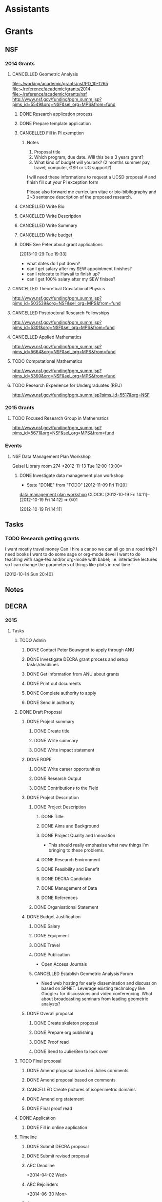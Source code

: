 #+FILETAGS: ACADEMIC

* Assistants
  :PROPERTIES:
  :ID:       4235f992-1c31-41a0-8b53-ee74a98a63f6
  :CATEGORY: Assistants
  :END:
* Grants
  :PROPERTIES:
  :ID:       9a1d61fa-6dcc-405f-b879-9412a6cb1c47
  :CATEGORY: Grants
  :END:
** NSF
*** 2014 Grants
**** CANCELLED Geometric Analysis
     DEADLINE: <2013-11-05 Tue>
     :LOGBOOK:
     - State "CANCELLED"  from "TODO"       [2013-10-30 Wed 14:01] \\
       The timing just doesn't work.
     CLOCK: [2013-10-29 Tue 15:42]--[2013-10-29 Tue 16:40] =>  0:58
     :END:
     :PROPERTIES:
     :ID:       6c520214-a594-480f-8929-3dbecaa50667
     :END:
[[file:~/working/academic/grants/nsf/PD_10-1265]]
[[file:~/reference/academic/grants/2014]]
[[file:~/reference/academic/grants/nsf]]
[[http://www.nsf.gov/funding/pgm_summ.jsp?pims_id%3D5549&org%3DNSF&sel_org%3DMPS&from%3Dfund][http://www.nsf.gov/funding/pgm_summ.jsp?pims_id=5549&org=NSF&sel_org=MPS&from=fund]]
***** DONE Research application process
      SCHEDULED: <2013-10-20 Sun>
      :LOGBOOK:
      - State "DONE"       from "NEXT"       [2013-10-30 Wed 14:00]
      CLOCK: [2013-10-29 Tue 20:17]--[2013-10-29 Tue 20:29] =>  0:12
      CLOCK: [2013-10-24 Thu 11:43]--[2013-10-24 Thu 11:46] =>  0:03
      CLOCK: [2013-10-23 Wed 12:02]--[2013-10-23 Wed 12:06] =>  0:04
      :END:
      :PROPERTIES:
      :ID:       0758ae42-d1e7-4f0a-a8aa-10f663d2691a
      :END:
***** DONE Prepare template application
      :LOGBOOK:
      - State "DONE"       from "NEXT"       [2013-10-29 Tue 19:42]
      CLOCK: [2013-10-29 Tue 19:34]--[2013-10-29 Tue 19:42] =>  0:08
      CLOCK: [2013-10-29 Tue 18:50]--[2013-10-29 Tue 19:33] =>  0:43
      :END:
      :PROPERTIES:
      :ID:       5309d2fe-6c47-4cb7-a019-2efc86b3647e
      :END:
***** CANCELLED Fill in PI exemption
      :LOGBOOK:
      CLOCK: [2013-10-29 Tue 19:43]--[2013-10-29 Tue 20:17] =>  0:34
      :END:
      :PROPERTIES:
      :ID:       e1b60f6b-ab69-466f-8fce-09f062d887cd
      :END:
****** Notes
1. Proposal title
2. Which program, due date.  Will this be a 3 years grant?
3.  What kind of budget will you ask?  (2 months summer pay, travel, computer, GSR or UG support?)

I will need these informations to request a UCSD proposal # and finish fill out your PI exception form

Please also forward me curriculum vitae or bio-bibilography and 2~3 sentence description of the proposed research.

***** CANCELLED Write Bio
***** CANCELLED Write Description
***** CANCELLED Write Summary
***** CANCELLED Write budget
***** DONE See Peter about grant applications
  SCHEDULED: <2013-10-30 Wed>
  :LOGBOOK:
  - State "DONE"       from "TODO"       [2013-10-30 Wed 14:00]
  CLOCK: [2013-10-30 Wed 11:10]--[2013-10-30 Wed 12:15] =>  1:05
  CLOCK: [2013-10-29 Tue 19:33]--[2013-10-29 Tue 19:34] =>  0:01
  :END:
      :PROPERTIES:
      :ID:       95ca8e6d-6679-4e09-89ed-cf0213f5a750
      :END:
[2013-10-29 Tue 19:33]
- what dates do I put down?
- can I get salary after my SEW appointment finishes?
- can I relocate to Hawaii to finish up?
- can I get 100% salary after my SEW finises?

**** CANCELLED Theoretical Gravitational Physics
     DEADLINE: <2013-10-30 Wed>
     :LOGBOOK:
     - State "CANCELLED"  from ""           [2013-10-29 Tue 13:41] \\
       Not going to have time for this.
     :END:
     :PROPERTIES:
     :ID:       226d04b2-4cae-4254-bef7-8cdfc8c4b65b
     :END:
http://www.nsf.gov/funding/pgm_summ.jsp?pims_id=503539&org=NSF&sel_org=MPS&from=fund
**** CANCELLED Postdoctoral Research Fellowships
     DEADLINE: <2013-10-16 Wed>
     :LOGBOOK:
     - State "CANCELLED"  from ""           [2013-10-14 Mon 19:58] \\
       Didn't get time to apply!
     :END:
     :PROPERTIES:
     :ID:       7cc0b898-e174-4765-923d-26a245815b6f
     :END:
http://www.nsf.gov/funding/pgm_summ.jsp?pims_id=5301&org=NSF&sel_org=MPS&from=fund
**** CANCELLED Applied Mathematics
     DEADLINE: <2013-11-15 Fri>
     :LOGBOOK:
     - State "CANCELLED"  from "TODO"       [2013-11-08 Fri 14:37] \\
       NO time.
     :END:
     :PROPERTIES:
     :ID:       beb855b4-e6f5-4cec-98ef-1576c0ddbafe
     :END:
http://www.nsf.gov/funding/pgm_summ.jsp?pims_id=5664&org=NSF&sel_org=MPS&from=fund
**** TODO Computational Mathematics
     :PROPERTIES:
     :ID:       7319368b-5b57-4b23-91b0-79970ea28454
     :END:
http://www.nsf.gov/funding/pgm_summ.jsp?pims_id=5390&org=NSF&sel_org=MPS&from=fund

**** TODO Research Experience for Undergraduates (REU)
     DEADLINE: <2014-08-27 Wed -3m>
     :PROPERTIES:
     :ID:       e3e74a18-53b4-4057-8269-bee93c3ea833
     :END:
http://www.nsf.gov/funding/pgm_summ.jsp?pims_id=5517&org=NSF
*** 2015 Grants
**** TODO Focused Research Group in Mathematics
     DEADLINE: <2014-09-19 Fri -3m>
     :PROPERTIES:
     :ID:       62a11ed4-1005-46b5-88fe-4820b9291590
     :END:
http://www.nsf.gov/funding/pgm_summ.jsp?pims_id=5671&org=NSF&sel_org=MPS&from=fund

*** Events
**** NSF Data Management Plan Workshop
   :PROPERTIES:
   :ID:       b44755f0-f524-4a52-9c1c-59c1d68ab3c5
   :END:
Geisel Library room 274
<2012-11-13 Tue 12:00-13:00>
***** DONE Investigate data management plan workshop
   - State "DONE"       from "TODO"       [2012-11-09 Fri 11:20]
[[http://libraries.ucsd.edu/services/data-curation/data-management-plan/workshop.html][data management plan workshop]]
  CLOCK: [2012-10-19 Fri 14:11]--[2012-10-19 Fri 14:12] =>  0:01
   :PROPERTIES:
   :ID:       26658a79-21fd-4a3b-880c-ee7e7644274d
   :END:
[2012-10-19 Fri 14:11]

** Tasks
*** TODO Research getting grants
   :LOGBOOK:
   CLOCK: [2013-08-02 Fri 09:38]--[2013-08-02 Fri 09:50] =>  0:12
   :END:
I want mostly travel money 
Can I hire a car so we can all go on a road trip?
I need books
I want to do some sage or org-mode devel
I want to do teaching with sage-tex and/or org-mode with babel; i.e. interactive lectures so I can change the parameters of things like plots in real time
  
   :PROPERTIES:
   :ID:       d0bbb971-d0e5-4463-b1be-1cbcfbf54db3
   :END:
[2012-10-14 Sun 20:40]

** Notes

** DECRA
*** 2015
**** Tasks
***** TODO Admin
****** DONE Contact Peter Bouwgnet to apply through ANU
       DEADLINE: <2014-02-28 Fri>
       :LOGBOOK:
       - State "DONE"       from "WAITING"    [2014-02-26 Wed 11:07]
       - State "WAITING"    from "NEXT"       [2014-02-24 Mon 17:15] \\
	 Waiting to hear back to see if they'll approve my application.
       :END:

****** DONE Investigate DECRA grant process and setup tasks/deadlines
       DEADLINE: <2014-03-07 Fri>
       :LOGBOOK:
       - State "DONE"       from "NEXT"       [2014-03-01 Sat 16:32]
       CLOCK: [2014-03-01 Sat 16:22]--[2014-03-01 Sat 16:32] =>  0:10
       CLOCK: [2014-03-01 Sat 13:37]--[2014-03-01 Sat 14:07] =>  0:30
       CLOCK: [2014-02-28 Fri 11:11]--[2014-02-28 Fri 11:26] =>  0:15
       CLOCK: [2014-02-27 Thu 11:17]--[2014-02-27 Thu 11:29] =>  0:12
       CLOCK: [2014-02-27 Thu 10:48]--[2014-02-27 Thu 11:05] =>  0:17
       :END:
****** DONE Get information from ANU about grants
       DEADLINE: <2014-03-07 Fri>
       :LOGBOOK:
       - State "DONE"       from "WAITING"    [2014-02-27 Thu 10:48]
       - State "WAITING"    from "NEXT"       [2014-02-26 Wed 11:07] \\
	 Waiting on Peter Bouwknegt to send info
       :END:

****** DONE Print out documents
       DEADLINE: <2014-02-27 Thu>
       :LOGBOOK:
       - State "DONE"       from "NEXT"       [2014-02-27 Thu 18:33]
       CLOCK: [2014-02-27 Thu 18:14]--[2014-02-27 Thu 18:33] =>  0:19
       :END:
****** DONE Complete authority to apply
       DEADLINE: <2014-03-16 Sun>
       :LOGBOOK:
       - State "DONE"       from "NEXT"       [2014-03-17 Mon 15:06]
       CLOCK: [2014-03-17 Mon 14:49]--[2014-03-17 Mon 15:06] =>  0:17
       CLOCK: [2014-03-06 Thu 08:27]--[2014-03-06 Thu 08:46] =>  0:19
       :END:
****** DONE Send in authority
       :LOGBOOK:
       - State "DONE"       from "NEXT"       [2014-03-24 Mon 15:33]
       CLOCK: [2014-03-24 Mon 14:45]--[2014-03-24 Mon 15:33] =>  0:48
       :END:
***** DONE Draft Proposal
      DEADLINE: <2014-03-16 Sun>
      :LOGBOOK:
      - State "DONE"       from "TODO"       [2014-03-16 Sun 11:28]
      :END:
****** DONE Project summary
       :LOGBOOK:
       - State "DONE"       from "TODO"       [2014-03-06 Thu 11:27]
       :END:
******* DONE Create title
	:LOGBOOK:
	- State "DONE"       from "NEXT"       [2014-03-06 Thu 08:45]
	CLOCK: [2014-03-01 Sat 16:38]--[2014-03-01 Sat 16:40] =>  0:02
	:END:
******* DONE Write summary
	:LOGBOOK:
	- State "DONE"       from "NEXT"       [2014-03-06 Thu 08:45]
	CLOCK: [2014-03-01 Sat 16:40]--[2014-03-01 Sat 16:48] =>  0:08
	:END:
******* DONE Write impact statement
	:LOGBOOK:
	- State "DONE"       from "TODO"       [2014-03-06 Thu 08:45]
	:END:
****** DONE ROPE
       :LOGBOOK:
       - State "DONE"       from "TODO"       [2014-03-06 Thu 12:22]
       :END:
******* DONE Write career opportunities
	:LOGBOOK:
	- State "DONE"       from "NEXT"       [2014-03-06 Thu 08:46]
	CLOCK: [2014-03-01 Sat 16:48]--[2014-03-01 Sat 16:50] =>  0:02
	:END:
******* DONE Research Output
	:LOGBOOK:
	- State "DONE"       from "NEXT"       [2014-03-06 Thu 08:59]
	CLOCK: [2014-03-06 Thu 08:46]--[2014-03-06 Thu 08:59] =>  0:13
	CLOCK: [2014-03-01 Sat 16:50]--[2014-03-01 Sat 16:55] =>  0:05
	:END:
******* DONE Contributions to the Field
	:LOGBOOK:
	- State "DONE"       from "NEXT"       [2014-03-06 Thu 12:22]
	CLOCK: [2014-03-06 Thu 11:27]--[2014-03-06 Thu 12:22] =>  0:55
	CLOCK: [2014-03-06 Thu 08:59]--[2014-03-06 Thu 09:35] =>  0:36
	CLOCK: [2014-03-01 Sat 16:55]--[2014-03-01 Sat 17:00] =>  0:05
	:END:

****** DONE Project Description
       :LOGBOOK:
       - State "DONE"       from "TODO"       [2014-03-16 Sun 10:57]
       :END:
******* DONE Project Description
	:LOGBOOK:
	- State "DONE"       from "TODO"       [2014-03-16 Sun 10:57]
	:END:
******** DONE Title
	 :LOGBOOK:
	 - State "DONE"       from "NEXT"       [2014-03-08 Sat 10:54]
	 CLOCK: [2014-03-08 Sat 10:17]--[2014-03-08 Sat 10:20] =>  0:03
	 :END:
******** DONE Aims and Background
	 :LOGBOOK:
	 - State "DONE"       from "NEXT"       [2014-03-16 Sun 10:57]
	 CLOCK: [2014-03-14 Fri 13:24]--[2014-03-14 Fri 14:01] =>  0:37
	 CLOCK: [2014-03-13 Thu 14:25]--[2014-03-13 Thu 16:23] =>  1:58
	 CLOCK: [2014-03-13 Thu 11:46]--[2014-03-13 Thu 11:52] =>  0:06
	 CLOCK: [2014-03-11 Tue 22:27]--[2014-03-11 Tue 23:29] =>  1:02
	 CLOCK: [2014-03-09 Sun 19:56]--[2014-03-09 Sun 21:27] =>  1:31
	 CLOCK: [2014-03-08 Sat 10:20]--[2014-03-08 Sat 10:54] =>  0:34
	 :END:
******** DONE Project Quality and Innovation
	 :LOGBOOK:
	 - State "DONE"       from "NEXT"       [2014-03-16 Sun 10:57]
	 CLOCK: [2014-03-16 Sun 10:00]--[2014-03-16 Sun 10:57] =>  0:57
	 CLOCK: [2014-03-15 Sat 17:45]--[2014-03-15 Sat 19:02] =>  1:17
	 CLOCK: [2014-03-08 Sat 10:54]--[2014-03-08 Sat 11:06] =>  0:12
	 :END:
- This should really emphasise what new things I'm bringing to these problems.
******** DONE Research Environment
	 :LOGBOOK:
	 - State "DONE"       from "NEXT"       [2014-03-16 Sun 10:57]
	 CLOCK: [2014-03-13 Thu 11:52]--[2014-03-13 Thu 12:48] =>  0:56
	 CLOCK: [2014-03-08 Sat 11:06]--[2014-03-08 Sat 11:25] =>  0:19
	 :END:
******** DONE Feasibility and Benefit
	 :LOGBOOK:
	 - State "DONE"       from "NEXT"       [2014-03-16 Sun 10:57]
	 CLOCK: [2014-03-08 Sat 11:25]--[2014-03-08 Sat 11:28] =>  0:03
	 :END:
******** DONE DECRA Candidate
	 :LOGBOOK:
	 - State "DONE"       from "NEXT"       [2014-03-16 Sun 10:57]
	 CLOCK: [2014-03-08 Sat 12:33]--[2014-03-08 Sat 12:44] =>  0:11
	 :END:
******** DONE Management of Data
	 :LOGBOOK:
	 - State "DONE"       from "NEXT"       [2014-03-16 Sun 10:57]
	 CLOCK: [2014-03-08 Sat 12:44]--[2014-03-08 Sat 12:52] =>  0:08
	 :END:
******** DONE References
	 :LOGBOOK:
	 - State "DONE"       from "NEXT"       [2014-03-16 Sun 10:57]
	 CLOCK: [2014-03-08 Sat 14:54]--[2014-03-08 Sat 15:33] =>  0:39
	 CLOCK: [2014-03-08 Sat 14:19]--[2014-03-08 Sat 14:54] =>  0:35
	 CLOCK: [2014-03-08 Sat 12:52]--[2014-03-08 Sat 13:00] =>  0:08
	 :END:
******* DONE Organisational Statement
	:LOGBOOK:
	- State "DONE"       from "NEXT"       [2014-03-11 Tue 20:56]
	CLOCK: [2014-03-11 Tue 20:16]--[2014-03-11 Tue 20:56] =>  0:40
	CLOCK: [2014-03-08 Sat 16:40]--[2014-03-08 Sat 17:53] =>  1:13
	:END:
****** DONE Budget Justification
       :LOGBOOK:
       - State "DONE"       from "TODO"       [2014-03-09 Sun 15:07]
       :END:
******* DONE Salary
	:LOGBOOK:
	- State "DONE"       from "NEXT"       [2014-03-09 Sun 15:06]
	CLOCK: [2014-03-09 Sun 11:14]--[2014-03-09 Sun 12:34] =>  1:20
	:END:
******* DONE Equipment
	:LOGBOOK:
	- State "DONE"       from "NEXT"       [2014-03-09 Sun 15:06]
	:END:
******* DONE Travel
	:LOGBOOK:
	- State "DONE"       from "NEXT"       [2014-03-09 Sun 15:06]
	CLOCK: [2014-03-09 Sun 13:57]--[2014-03-09 Sun 14:43] =>  0:46
	:END:
******* DONE Publication 
	:LOGBOOK:
	- State "DONE"       from "NEXT"       [2014-03-09 Sun 15:06]
	:END:
- Open Access Journals
******* CANCELLED Establish Geometric Analysis Forum
	:LOGBOOK:
	- State "CANCELLED"  from "NEXT"       [2014-03-09 Sun 13:57] \\
	  Not this time round. Keep it simple to begin with!
	:END:
- Need web hosting for early dissemination and discussion based on SPNET. Leverage existing technology like Google+ for discussions and video conferencing. What about broadcasting seminars from leading geometric analysts?
****** DONE Overall proposal
       :LOGBOOK:
       - State "DONE"       from "TODO"       [2014-03-16 Sun 11:27]
       CLOCK: [2014-03-16 Sun 11:27]--[2014-03-16 Sun 11:28] =>  0:01
       :END:
******* DONE Create skeleton proposal
       	:LOGBOOK:
       	- State "DONE"       from "NEXT"       [2014-03-01 Sat 14:18]
       	CLOCK: [2014-03-01 Sat 14:07]--[2014-03-01 Sat 14:18] =>  0:11
       	:END:
******* DONE Prepare org publishing
	:LOGBOOK:
	- State "DONE"       from "NEXT"       [2014-03-09 Sun 15:06]
	CLOCK: [2014-03-09 Sun 14:43]--[2014-03-09 Sun 15:06] =>  0:23
	:END:
******* DONE Proof read
	:LOGBOOK:
	- State "DONE"       from "NEXT"       [2014-03-16 Sun 11:27]
	CLOCK: [2014-03-16 Sun 10:57]--[2014-03-16 Sun 11:27] =>  0:30
	:END:
******* DONE Send to Julie/Ben to look over
	:LOGBOOK:
	- State "DONE"       from "NEXT"       [2014-03-16 Sun 11:27]
	:END:
***** TODO Final proposal
****** DONE Amend proposal based on Julies comments
       DEADLINE: <2014-03-21 Fri>
       :LOGBOOK:
       - State "DONE"       from "NEXT"       [2014-03-20 Thu 15:29]
       CLOCK: [2014-03-20 Thu 14:36]--[2014-03-20 Thu 15:29] =>  0:53
       :END:
****** DONE Amend proposal based on comments
       DEADLINE: <2014-03-27 Thu>
       :LOGBOOK:
       - State "DONE"       from "NEXT"       [2014-03-26 Wed 16:23]
       CLOCK: [2014-03-26 Wed 14:55]--[2014-03-26 Wed 16:23] =>  1:28
       CLOCK: [2014-03-26 Wed 12:19]--[2014-03-26 Wed 13:44] =>  1:25
       :END:

****** CANCELLED Create pictures of isoperimetric domains
       :LOGBOOK:
       - State "CANCELLED"  from "NEXT"       [2014-03-31 Mon 19:29] \\
	 Didn't bother with this.
       CLOCK: [2014-03-20 Thu 15:50]--[2014-03-20 Thu 17:04] =>  1:14
       :END:
****** DONE Amend org statement
       DEADLINE: <2014-03-24 Mon>
       :LOGBOOK:
       - State "DONE"       from "NEXT"       [2014-03-24 Mon 23:04]
       CLOCK: [2014-03-24 Mon 21:59]--[2014-03-24 Mon 23:04] =>  1:05
       CLOCK: [2014-03-24 Mon 15:36]--[2014-03-24 Mon 16:09] =>  0:33
       :END:
****** DONE Final proof read
       :LOGBOOK:
       - State "DONE"       from "NEXT"       [2014-03-31 Mon 21:05]
       CLOCK: [2014-03-31 Mon 19:29]--[2014-03-31 Mon 21:05] =>  1:36
       :END:
***** DONE Application
      :LOGBOOK:
      - State "DONE"       from "TODO"       [2014-03-31 Mon 19:29]
      :END:
****** DONE Fill in online application
       :LOGBOOK:
       - State "DONE"       from "NEXT"       [2014-03-16 Sun 11:27]
       CLOCK: [2014-03-04 Tue 08:18]--[2014-03-04 Tue 09:27] =>  1:09
       CLOCK: [2014-03-03 Mon 21:21]--[2014-03-03 Mon 23:03] =>  1:42
       :END:
***** Timeline
****** DONE Submit DECRA proposal
       DEADLINE: <2014-03-16 Sun -3w>
       :LOGBOOK:
       - State "DONE"       from "TODO"       [2014-03-16 Sun 11:28]
       :END:
****** DONE Submit revised proposal
       DEADLINE: <2014-03-27 Thu>
       :LOGBOOK:
       - State "DONE"       from "NEXT"       [2014-03-27 Thu 23:52]
       CLOCK: [2014-03-27 Thu 23:08]--[2014-03-27 Thu 23:52] =>  0:44
       :END:
****** ARC Deadline
<2014-04-02 Wed>
****** ARC Rejoinders
<2014-06-30 Mon>
****** Announcement
<2014-11-08 Sat>
**** Notes
***** Resources
https://rms.arc.gov.au/
http://sydney.edu.au/research_support/funding/arc/apply.shtml
https://researchservices.anu.edu.au/osr/programs/arc/arc-decra15.php
**** Files
[[file:~/reference/academic/grants/2015/decra]]
[[file:~/working/academic/grants/decra/2015]]
[[file:~/publish/decra_2015]]
* Journals
  :PROPERTIES:
  :ID:       befc3eb8-1613-4ad7-b07f-d3190d33a71a
  :CATEGORY: Journals
  :END:
[[file:~/working/academic/journals][journals directory]]
** MathSciNet
*** DONE Review [[http://www.ams.org/mresubs/download/3559e451969b72ee8/2921651.pdf][paper]]
    - State "DONE"       from "NEXT"       [2012-11-03 Sat 11:02]
    locally it's here [[docview:~/research_resources/papers/MR2921651.pdf::1][MR2921651]]
*** DONE Review [[file:refs.org::#MR2948294][Weighted isoperimetric inequalities in cones and applications]]
   SCHEDULED: <2012-12-06 Thu> DEADLINE: <2013-01-14 Mon>
   - State "DONE"       from "NEXT"       [2012-12-17 Mon 19:42]

   :PROPERTIES:
   :ID:       3c09baae-b235-405f-837f-24a9b1801418
   :END:
   :LOGBOOK:
   CLOCK: [2012-12-17 Mon 19:16]--[2012-12-17 Mon 19:41] =>  0:25
   CLOCK: [2012-12-11 Tue 19:33]--[2012-12-11 Tue 19:45] =>  0:12
   CLOCK: [2012-12-11 Tue 18:15]--[2012-12-11 Tue 19:33] =>  1:18
   CLOCK: [2012-12-11 Tue 16:49]--[2012-12-11 Tue 17:34] =>  0:45
   CLOCK: [2012-12-06 Thu 16:20]--[2012-12-06 Thu 16:40] =>  0:20
   :END:
[[file:~/working/academic/journals/review/MR2948294]]

*** DONE Review Generic MCF I
   SCHEDULED: <2013-02-04 Mon> DEADLINE: <2013-02-28 Thu>
   - State "DONE"       from "NEXT"       [2013-03-12 Tue 21:09]
   :LOGBOOK:
   CLOCK: [2013-03-12 Tue 20:35]--[2013-03-12 Tue 21:09] =>  0:34
   CLOCK: [2013-03-12 Tue 20:15]--[2013-03-12 Tue 20:27] =>  0:12
   CLOCK: [2013-03-12 Tue 16:44]--[2013-03-12 Tue 17:35] =>  0:51
   CLOCK: [2013-03-12 Tue 08:46]--[2013-03-12 Tue 09:31] =>  0:45
   CLOCK: [2013-02-19 Tue 21:17]--[2013-02-19 Tue 21:49] =>  0:32
   CLOCK: [2013-02-14 Thu 13:15]--[2013-02-14 Thu 14:25] =>  1:10
   CLOCK: [2013-02-11 Mon 09:15]--[2013-02-11 Mon 10:15] =>  1:00
   CLOCK: [2013-02-08 Fri 08:57]--[2013-02-08 Fri 09:26] =>  0:29
   CLOCK: [2013-02-06 Wed 21:00]--[2013-02-06 Wed 21:48] =>  0:48
   :END:
   :PROPERTIES:
   :ID:       402957bd-262b-4fba-8630-1192eef2bc86
   :END:
[[file:~/research_resources/papers/MR2993752.pdf]]
[MR2993752 Colding, Tobias H.\ and Minicozzi, William P., II,  Generic mean curvature flow I: generic singularities, Ann. of Math. (2) 175 (2012), no. 2, 755--833]
[[file:refs.org::#MR2993752][Generic mean curvature flow {I}: generic singularities]]

*** DONE Review MR3018176
    SCHEDULED: <2013-07-05 Fri> DEADLINE: <2013-07-12 Fri>
    - State "DONE"       from "NEXT"       [2013-07-08 Mon 14:07]
    :LOGBOOK:
    CLOCK: [2013-07-08 Mon 13:03]--[2013-07-08 Mon 14:07] =>  1:04
    CLOCK: [2013-07-07 Sun 21:03]--[2013-07-07 Sun 22:20] =>  1:17
    :END:
    :PROPERTIES:
    :ID:       95d48b79-3e1a-4b46-852d-f74e6618e6b2
    :END:
[[file:refs.org::#MR3018176][A gap theorem for self-shrinkers of the mean curvature flow in arbitrary codimension]]

*** DONE Review MR3020169					      :FOCUS:
    DEADLINE: <2013-11-29 Fri -3w>
    :LOGBOOK:
    - State "DONE"       from "NEXT"       [2014-02-06 Thu 16:20]
    CLOCK: [2014-02-06 Thu 15:24]--[2014-02-06 Thu 16:20] =>  0:56
    CLOCK: [2013-12-03 Tue 16:51]--[2013-12-03 Tue 17:09] =>  0:18
    CLOCK: [2013-12-03 Tue 10:29]--[2013-12-03 Tue 11:06] =>  0:37
    CLOCK: [2013-11-22 Fri 15:35]--[2013-11-22 Fri 16:02] =>  0:27
    CLOCK: [2013-11-19 Tue 17:54]--[2013-11-19 Tue 18:29] =>  0:35
    CLOCK: [2013-10-19 Sat 11:50]--[2013-10-19 Sat 12:10] =>  0:20
    CLOCK: [2013-10-16 Wed 13:00]--[2013-10-16 Wed 13:50] =>  0:50
    :END:
    :PROPERTIES:
    :ID:       d4269d45-7ec1-461b-bca9-85c748160054
    :END:
[[file:refs.org::#MR3020169][Topological change in mean convex mean curvature flow]]
** CEJM
*** Editing Manager
    :PROPERTIES:
    :URL: http://cejm.edmgr.com/ 
    :USER:     PBryan-555
    :PASSWORD: bryan52687
    :END:
*** DONE CEJM-D-12-00160R1
    :LOGBOOK:
    - State "DONE"       from "TODO"       [2014-02-07 Fri 15:49]
    :END:
**** DONE Edit CEJM-D-12-00160R1
    DEADLINE: <2013-04-03 Wed>
    - State "DONE"       from ""           [2013-04-09 Tue 11:34]
    :LOGBOOK:
    CLOCK: [2013-04-09 Tue 10:40]--[2013-04-09 Tue 11:34] =>  0:54
    CLOCK: [2013-03-28 Thu 13:52]--[2013-03-28 Thu 14:25] =>  0:33
    :END:
    :PROPERTIES:
    :ID:       58529b2b-87b8-4680-9a66-f065da5cac50
    :END:
[[file:~/working/academic/journals/editing/cejm/CEJM-D-12-00160R1]]

*** DONE CEJM-D-13-00091
[[file:~/working/academic/journals/editing/cejm/CEJM-D-13-00091]]
- State "DONE"       from "TODO"       [2014-02-07 Fri 15:49]
**** DONE Edit CEJM-D-13-00091					      :FOCUS:
    DEADLINE: <2014-01-01 Wed -3w>
    :LOGBOOK:
    - State "DONE"       from "NEXT"       [2014-02-06 Thu 15:00]
    CLOCK: [2014-02-06 Thu 13:55]--[2014-02-06 Thu 14:42] =>  0:47
    CLOCK: [2014-02-06 Thu 12:27]--[2014-02-06 Thu 12:56] =>  0:29
    CLOCK: [2014-02-03 Mon 11:08]--[2014-02-03 Mon 11:40] =>  0:32
    CLOCK: [2014-01-28 Tue 11:10]--[2014-01-28 Tue 11:28] =>  0:18
    CLOCK: [2014-01-28 Tue 11:05]--[2014-01-28 Tue 11:09] =>  0:04
    CLOCK: [2014-01-27 Mon 15:32]--[2014-01-27 Mon 15:48] =>  0:16
    CLOCK: [2014-01-24 Fri 14:44]--[2014-01-24 Fri 15:36] =>  0:52
    CLOCK: [2014-01-24 Fri 14:03]--[2014-01-24 Fri 14:34] =>  0:31
    CLOCK: [2014-01-22 Wed 15:12]--[2014-01-22 Wed 15:17] =>  0:05
    CLOCK: [2013-12-13 Fri 08:15]--[2013-12-13 Fri 09:45] =>  1:30
    CLOCK: [2013-12-09 Mon 14:58]--[2013-12-09 Mon 15:15] =>  0:17
    CLOCK: [2013-12-05 Thu 12:25]--[2013-12-05 Thu 13:04] =>  0:37
    CLOCK: [2013-12-05 Thu 10:09]--[2013-12-05 Thu 10:31] =>  0:22
    CLOCK: [2013-11-19 Tue 16:58]--[2013-11-19 Tue 17:37] =>  0:39
    CLOCK: [2013-11-19 Tue 16:20]--[2013-11-19 Tue 16:35] =>  0:15
    CLOCK: [2013-11-18 Mon 19:30]--[2013-11-18 Mon 20:05] =>  0:35
    CLOCK: [2013-11-05 Tue 14:45]--[2013-11-05 Tue 15:05] =>  0:20
    CLOCK: [2013-10-29 Tue 09:30]--[2013-10-29 Tue 10:25] =>  0:55
    CLOCK: [2013-10-19 Sat 12:10]--[2013-10-19 Sat 12:25] =>  0:15
    CLOCK: [2013-10-19 Sat 10:50]--[2013-10-19 Sat 11:25] =>  0:35
    :END:
    :PROPERTIES:
    :ID:       e5c80f02-c6d6-4260-b806-2530fa975965
    :END:

#+BEGIN: clocktable :maxlevel 2 :scope subtree
Clock summary at [2014-02-06 Thu 16:25]

| Headline     | Time    |
|--------------+---------|
| *Total time* | *10:16* |
|--------------+---------|
#+END:

**** DONE Produce CEJM-D-13-00091 report
     DEADLINE: <2014-02-08 Sat>
     :LOGBOOK:
     - State "DONE"       from "NEXT"       [2014-02-07 Fri 15:49]
     CLOCK: [2014-02-07 Fri 15:47]--[2014-02-07 Fri 15:49] =>  0:02
     CLOCK: [2014-02-07 Fri 14:55]--[2014-02-07 Fri 15:30] =>  0:35
     CLOCK: [2014-02-07 Fri 13:33]--[2014-02-07 Fri 14:06] =>  0:33
     CLOCK: [2014-02-07 Fri 11:21]--[2014-02-07 Fri 11:42] =>  0:21
     CLOCK: [2014-02-07 Fri 09:44]--[2014-02-07 Fri 09:59] =>  0:15
     :END:
** Refereeing
*** Completed
**** DONE Referee space curves CSF dist comp.
   DEADLINE: <2013-04-17 Wed> SCHEDULED: <2013-02-04 Mon>
   - State "DONE"       from "NEXT"       [2013-02-13 Wed 13:48]
   :LOGBOOK:
   CLOCK: [2013-02-13 Wed 13:39]--[2013-02-13 Wed 13:48] =>  0:09
   CLOCK: [2013-02-13 Wed 13:02]--[2013-02-13 Wed 13:31] =>  0:29
   CLOCK: [2013-02-13 Wed 12:45]--[2013-02-13 Wed 13:00] =>  0:15
   CLOCK: [2013-02-13 Wed 10:35]--[2013-02-13 Wed 10:55] =>  0:20
   CLOCK: [2013-02-13 Wed 10:05]--[2013-02-13 Wed 13:00] =>  2:55
   CLOCK: [2013-02-11 Mon 10:35]--[2013-02-11 Mon 10:55] =>  0:20
   CLOCK: [2013-01-30 Wed 10:19]--[2013-01-30 Wed 10:55] =>  0:36
   CLOCK: [2013-01-25 Fri 12:52]--[2013-01-25 Fri 14:06] =>  1:14
   CLOCK: [2013-01-24 Thu 20:47]--[2013-01-24 Thu 21:28] =>  0:41
   CLOCK: [2013-01-24 Thu 20:05]--[2013-01-24 Thu 20:27] =>  0:22
   :END:
   :PROPERTIES:
   :ID:       5e7ae258-0dc1-492c-a8ce-7b311de879b1
   :END:
[[file:refs.org::#GEOM-D-13-00010][Distance comparison principle and Grayson type theorem in the three dimensional curve shortening flow]]

***** Review
Review Form

Place an 'X' next to a statement.

The paper:

----- is acceptable

----- needs revision

X---- should be rejected

Unfortunately, I think the paper should be rejected since the main result is essentially vacuous. What's more, the author seeks to find cases where $d/l$ is increasing for space curves. In general, we do not expect this to be true; embedded space curves can cross, at which point $d/l$ is $0$ and hence must have been decreasing at some point. The author does not give any conditions for when we might expect $d/l$ to be increasing, except for the obvious vaccuous condition:

In the paper, the computation in $\RR^3$ is much the same as Huisken's computation in $\RR^2$ on which the paper is based. This is a computation of the evolution of the ratio $d/l$ under the curve shortening flow where $d$ is the extrinsic distance in $\RR^3$ and $l$ the intrinsic distance on the curve. The computation gives, at minima $(p_0, q_0)$ of $d/l$ at time $t_0$,
\[
\frac{d}{dt} (d/l) \geq -|e_1+e_2|^2 +\langle e_1+e_2, w\rangle + \frac{d^2}{l^2} \left(\int_{\gamma_{t_0}} k ds_{t_0}\right)^2
\]
precisely as in Huisken's paper where $e_1,e_2$ are the unit tangents at $p_0$ and $q_0$ respectively and $w$ is the unit vector pointing from $p_0$ to $q_0$. The main theorem is then simply that if this is positive, then $d/l$ is increasing at $(p_0,q_0)$ at time $t_0$. As I say, a vaccuous statment.

In $2$ dimensions ($<w,e_1+e_2>$ and $|e_1+e_2|^2$) cancel and the result follows. In $3$ dimensions this no longer generally true and what's more, by Cauchy-Schwartz, these terms are negative. So $d/l$ will be positive precisely when the integral of curvature term dominates these two. The author does not give any indication of when this may or may not be true, nor say for instance that if it's true at time $t_0$ then it's true for $t>t_0$ which I think could be a useful result, but it's almost certainly not true!

Another part of the paper is devoted to studying the helix. The author shows, by direct computation and the assitance of matalb that when the pitch of the helix is small, the right hand side above is negative and that when it is sufficiently large it is positive. Thus there are cases where distance comparison may fail, but we already knew that. This is routine, elementary calculation and not suitable for publication in a research journal (unless the paper had something else worthwhile). In any event, the author shows that $d/l$ always increases for the helix (we discarded some terms in the inequality above), which again is by elementary, routine calculation.

The last two pages contain an interesting, rather simple result. That is, that space curves initially lying on the unit sphere, remain on the sphere of radius $\sqrt{t}$. By rescaling so that the curve remains on the unit sphere, and after suitably rescaling time, one obtains a solution of curve shortening flow on the sphere. This is quite simple to derive and although I was unaware of this result, it must surely be known as simple as it is. The author goes on to conlude a Grayson-type theorem, that the curve in $\RR^3$ collapses to a round point. The proof is by using the result for curves on $S^2$ that they either collapse to a round point or approach a geodesic (which is of course round). The problem here is that the author doesn't discuss whether the shrinking sphere can collapse before the corresponding curve on $S^2$ converges, which would mean that the space collapses to a non-round point. I think this is probably simple enough, but no mention of this possibility is made.

In any event, this latter result takes only 2 pages and is quite straightforward, again not publishable on it's own. However, personally I think this latter result has the most merit and could lead to some interesting research. I indicate a few quick thoughts in my comments for the author.


***** Comments for the author
The main theorems concerning $d/l$ improving at a minima are not particularly useful given they are essentially vaccuous. Theorem 2.2 for instance simply follows the same computation as Huisken's but in your case the required terms don't cancel, and by Cauchy-Schwartz are in fact negative when non-zero. Just stating that if they are positive then $d/l$ improves is not particularly useful, and I say is essentially vaccuous.

If you could modify $Z=d/l$ by adding some terms to obtain something that does improve, then perhaps this could be useful Keep in  mind, that having some quantity $Z$ improving is in itself not interesting. It is what you can then do with this that is important, e.g. by proving the Gage-Hamilton-Grayson theorem. With this in mind, I don't think your approach will produce any useful results because in general we know $d/l$ will not improve (for example by losing embeddedness) and because singularities can arise. These situations must somehow be handled or ruled out of consideration. There are however, perhaps some interesting questions in this direction: 

1. By comparing with some suitable comparison solution/function that you do understand, can you obtain results like the Gage-Hamilton-Grayson theorem or the Abresch-Langer classification of limiting shapes? Note again that such a theorem must be able to handle all the known phenoma of CSF for space curves. 

2. Alternatively, such a theorem could apply to a restricted class of space curves; for instance, it does apply to plane curves by Huisken's result. So, can you find an interesting class of curves for which the terms in Thm 2.2 are non-negative? For instance, does a bound on $\kappa/\tor$ (like in the Helix case) lead to improvement of $d/l$?

If you could answer question 2, then the helix example may be good to include in a future paper as illustation of this type of behaviour. On it's own, while an interesting example, it is not suitable for a research paper.

I did find the correspondence between spatial CSF starting on a sphere with CSF on the sphere interesting. I have a question about concluding a Gage-Hamilton-Grayson type result for this situation: could the shrinking sphere collapse before the corresponding flow on the unit sphere converges to a point/geodesic? If that happens, then you won't get a round point. 

The result for curves on spheres, though interesting, is probably not suitable for research publication. It is quite straightforward to prove and doesn't use any new techniques. Something that may be interesting would be to use the correspondence to study CSF on $S^2$ itself. Can you use the correspondence for instance, to prove the Gage-Hamilton-Grayson theorem on $S^2$? Can you use distance comparison in this case?

In another direction, suppose you have a family of surfaces in $\RR^3$ flowing by mean curvature flow (or some other geometric flow) and take a family of curves lying on the surface. These evolve along with the family of surfaces. Can you add a part tangential to the surface, but normal to the curve to obtain any useful geometric flow? Can you conclude anything useful about curve flows on surfaces from this point of view? Or, can you conclude anything useful about mean curvature flow of surfaces using the curve flow? What happens in higher dimensions?

**** DONE Referee An application of dual convex bodies to the inverse Gauss curvature flow :FOCUS:
     DEADLINE: <2013-07-09 Tue>
     - State "DONE"       from "NEXT"       [2013-07-03 Wed 10:53]
     :LOGBOOK:
     CLOCK: [2013-07-03 Wed 10:11]--[2013-07-03 Wed 10:53] =>  0:42
     CLOCK: [2013-07-02 Tue 20:30]--[2013-07-02 Tue 21:34] =>  1:04
     CLOCK: [2013-07-02 Tue 17:05]--[2013-07-02 Tue 17:36] =>  0:31
     CLOCK: [2013-07-02 Tue 16:27]--[2013-07-02 Tue 16:52] =>  0:25
     CLOCK: [2013-07-02 Tue 12:15]--[2013-07-02 Tue 13:20] =>  1:05
     CLOCK: [2013-06-24 Mon 13:25]--[2013-06-24 Mon 13:50] =>  0:25
     CLOCK: [2013-06-21 Fri 17:40]--[2013-06-21 Fri 18:14] =>  0:34
     CLOCK: [2013-06-21 Fri 12:50]--[2013-06-21 Fri 14:50] =>  2:00
     CLOCK: [2013-06-19 Wed 14:16]--[2013-06-19 Wed 16:09] =>  1:53
     CLOCK: [2013-06-15 Sat 12:20]--[2013-06-15 Sat 14:17] =>  1:57
     CLOCK: [2013-06-12 Wed 11:57]--[2013-06-12 Wed 12:26] =>  0:29
     CLOCK: [2013-06-12 Wed 09:40]--[2013-06-12 Wed 10:10] =>  0:30
     CLOCK: [2013-06-12 Wed 08:10]--[2013-06-12 Wed 08:45] =>  0:35
     CLOCK: [2013-06-10 Mon 14:59]--[2013-06-10 Mon 16:39] =>  1:40
     :END:
     :PROPERTIES:
     :ID:       6d3de37a-1d47-49e2-9819-a8166e84e3de
     :END:
***** files
[[file:~/reference/academic/referee/130423-Ivaki-v1.pdf]]
[[file:~/working/academic/journals/referee/AMS/an_application_of_dual_convex_bodies_to_the_inverse_gauss_curvature_flow]]
***** editorial manager
http://www.ams.org/editflow/editorial/uploads/proc/submitted/130423-Ivaki/130423-Ivaki-v1.pdf
http://www.ams.org/editflow/wft/refrep.php?rr=26201&s=*B4F7B3FE017D5B64D6B
**** DONE Decide on referring PJM 130219-Chen
    DEADLINE: <2013-05-08 Wed>
    - State "DONE"       from "TODO"       [2013-05-07 Tue 16:56]
    :PROPERTIES:
    :ID:       6ad0abf7-6e7f-473f-985d-edc9c77eba6a
    :END:
Decided not to do it.
**** DONE Referee PROC 131124-WANG
     DEADLINE: <2014-02-16 Sun -3w>
     :LOGBOOK:
     - State "DONE"       from "TODO"       [2014-02-17 Mon 19:50]
     :END:
     :PROPERTIES:
     :ID:       870c98c6-622e-4dbb-893b-da0f5ad4b054
     :END:
***** Notes
- report: http://www.ams.org/editflow/wft/refrep.php?rr=28672&s=*04B42F99DC49A2392FC
- file: [[file:~/reference/academic/journals/referee/131124-WANG]]
- report: [[file:~/working/academic/journals/referee/AMS/singularities_of_mean_curvature_flow_and_isoperimetric_inequalities_in_H3/report.org]]
***** DONE Check paper
      :LOGBOOK:
      - State "DONE"       from "NEXT"       [2014-02-17 Mon 14:31]
      CLOCK: [2014-02-17 Mon 13:44]--[2014-02-17 Mon 14:20] =>  0:36
      CLOCK: [2014-02-17 Mon 11:25]--[2014-02-17 Mon 13:08] =>  1:43
      CLOCK: [2014-02-14 Fri 15:09]--[2014-02-14 Fri 15:52] =>  0:43
      CLOCK: [2014-02-13 Thu 12:33]--[2014-02-13 Thu 12:47] =>  0:14
      CLOCK: [2014-02-13 Thu 08:25]--[2014-02-13 Thu 09:14] =>  0:49
      CLOCK: [2014-02-11 Tue 15:05]--[2014-02-11 Tue 15:37] =>  0:32
      CLOCK: [2014-02-11 Tue 12:55]--[2014-02-11 Tue 12:58] =>  0:03
      CLOCK: [2014-02-11 Tue 12:52]--[2014-02-11 Tue 12:54] =>  0:02
      CLOCK: [2014-02-11 Tue 11:28]--[2014-02-11 Tue 11:48] =>  0:20
      CLOCK: [2013-12-13 Fri 14:30]--[2013-12-13 Fri 15:02] =>  0:32
      CLOCK: [2013-12-13 Fri 11:45]--[2013-12-13 Fri 12:00] =>  0:15
      :END:

***** DONE Write report
      :LOGBOOK:
      - State "DONE"       from "NEXT"       [2014-02-17 Mon 19:50]
      CLOCK: [2014-02-17 Mon 19:03]--[2014-02-17 Mon 19:50] =>  0:47
      CLOCK: [2014-02-17 Mon 14:37]--[2014-02-17 Mon 17:11] =>  2:34
      :END:

*** Working
**** TODO Referee CR-8403
     DEADLINE: <2014-05-31 Sat>
CR-8403 - "Curvature contraction of convex hypersurfaces by nonsmooth speeds by B. Andrews , A. Holder , J. McCoy, G. Wheeler , V-M Wheeler and G.  Williams
[[file:~/reference/academic/journals/referee/CR-8403/CR-8403.pdf]]
***** NEXT Skim through paper

**** TODO Referee JGEA-D-14-00048
     DEADLINE: <2014-05-23 Fri>
Classification of compact convex ancient solutions of the planar affine normal flow
[[file:~/reference/academic/journals/referee/JGEA-D-14-00048/JGEA-D-14-00048.pdf]]
***** NEXT Skim through paper

** Discussion
*** Selected Papers
**** Tasks
***** NEXT Write Ivaki review
     :LOGBOOK:
     CLOCK: [2013-08-11 Sun 09:40]--[2013-08-11 Sun 10:41] =>  1:01
     :END:
     :PROPERTIES:
     :ID:       58fbf901-2883-431f-ba90-9114d53176fb
     :END:
[[id:7715f668-b8c3-4b6b-a368-9217788bd2a2][An application of dual convex bodies to the inverse Gauss curvature flow]]
***** NEXT Review my paper's
      :PROPERTIES:
      :ID:       2d80e53a-dbb9-4942-8590-7a4434ba4511
      :END:
***** TODO Do a spnet video tutorial (screen cast)
      :PROPERTIES:
      :ID:       6495f422-88eb-457c-9877-f84945750fb1
      :END:
***** NEXT Where does discussion take place? Where can I ask questions?
      :PROPERTIES:
      :ID:       4dedff4c-b042-45d6-9bcc-47fb04672e8e
      :END:
**** Notes
***** TODO Selected papers
  SCHEDULED: <2014-05-05 Mon>
  :LOGBOOK:
  CLOCK: [2013-08-04 Sun 09:49]--[2013-08-04 Sun 09:50] =>  0:01
  :END:
     :PROPERTIES:
     :ID:       476516a1-65f1-4bb8-9a88-f865ab70da09
     :END:
[2013-08-04 Sun 09:49]
- Clone selected papers
- Use overflow code for up/down voting, badges, reputation etc.. Google+ has plus 1. Where does the data get stored?
- It would also be nice to have profile pages. This can just be Google+, but we might want to pull in some extra data too.
- Make an overlay reference implementation. Use if for my publications on my website! This should get data from ArXiv and Sel. Papers and present it on any web page.
- How do we link directly (say from my webpage) to a Selected Papers paper with discussion?
- Should link to Gravatar profile. Can we put metadata in there?
**** Reviews
***** math.DG
****** An application of dual convex bodies to the inverse Gauss curvature flow
       :PROPERTIES:
       :ID:       7715f668-b8c3-4b6b-a368-9217788bd2a2
       :END:
******* Notes
[[https://sites.google.com/site/mohammadnivaki/publications]]
******* Posts
******** Review
This paper uses a nice idea to obtain a /lower/ curvature bound for the inverse Gauss curvature flow of a family of closed, convex hypersurfaces \(M_t\) in Euclidean space. I think the idea fits into a boader context, which is why I think it's "nice" (that and the fact that it's similar to one I've used myself - more on that later). So what's the idea? The idea is to consider the polar dual body (http://en.wikipedia.org/wiki/Mahler_volume) \(K^{\circ}_t\) of the convex body \(K_t\) enclosed by \(M_t\). Under the Gauss curvature flow, the boundary of \(M^{\circ}_t\) of \(K^{\circ}_t\) satisfies a very similar evolution equation as does the original hypersurface. 

Around 20 years ago, in an influetntial paper, Tso used the support function (http://en.wikipedia.org/wiki/Support_function) of a convex body to obtain an upper curvature bound for the Gauss curvature flow, which was then later used by Ben Andrews to prove both a Harnack inequality for the Gauss curvature flow of closed, convex hypersurfaces in Euclidean space and to prove the convergence result that closed, convex hypersurfaces in Euclidean space collapse to round points under the Gauss curvature flow, resolving a conjecture of Firey. Since the boundary of the dual body satisfies a similar evolution equation to the orginal hypersurface, much the same arguments yield an /upper/ bound for the Gauss curvature of the dual body under the flow. The key point now is that for every \(x \in M_t\), there is a point \(x^{\circ}\in M^{\circ}_t\) satisfying
\[
GK (x) \times GK(x^{\circ}) = 1
\]
where \(GK\) is the Gauss curvature. Thus an upper bound for \(GK^{\circ}\) translates to /lower/ bound for \(GK\). 

Ivaki obtains an upper bound for \(GK\) in the same way as Tso originally did, and a lower bound via the dual body as just described. So \(|GK|\) is uniformly bounded under the flow and standard parabolic boot-strapping arguments then show the hypersurface /expands/ under the inverse Gauss curvature flow, to a round sphere at infinity as $t\to\infty$.

Now, the reason I say this fits into a broader context is that the underlying idea is that one can directly obtain an upper curvature bound by studying the flow, but to obtain a lower bound, one needs to consider some sort of dual object. As an act of shameless self-promotion, I refer to my paper with Ben Andrews obtaining analogous results for the curve shortening flow of simple closed curves in the plane (http://arxiv.org/abs/1104.0759). In that paper, we use the isoperimetric profile (http://en.wikipedia.org/wiki/Isoperimetric_inequality) to obtain an upper curvature bound. To obtain a lower curvature bound we use the /exterior/ isoperimetric profile, which (and here's the point) is the isoperimetric profile of the complement (or /set-theoretic dual/) of the region enclosed by the curve. Similarly, Ben Andrews obtained an upper curvature bound for the Mean Curvature Flow by studying interior curvature balls, and a lower bound by studying exterior curvature balls (or interior curvature balls of the complement). Contrast these results to the Ricci flow where one can obtain lower curvature bounds via the maximum principle (http://arxiv.org/abs/0908.3606). 

So it seems that for hypersurfaces, or more generally sub-manifolds, upper curvature bounds can be obtained directly by geometric methods, but lower bounds must be obtained from some sort of dual evolution equation.

#spnetwork #geometricAnalysis #dualBody url:https://sites.google.com/site/mohammadnivaki/publications

**** TODO Contact Chris Lee with my idea for geom_anal overlay
  :PROPERTIES:
  :ID:       6eab928f-8771-4ca5-aa73-98ba03a2d715
  :END:
[2013-08-06 Tue 20:53]

Maybe make some points about how I could write the code to present data from spnet on a website and include that code in spnet
*** Scirate
**** TODO Investigate scirate
  SCHEDULED: <2014-04-07 Mon>
[2014-03-05 Wed 13:27]
https://scirate.com/

** Geometric Analysis
*** Notes
**** Resources
- Selected Papers
- Open Journal Systems http://pkp.sfu.ca/?q=ojs
- MathOverflow
**** Implementation
Try to use as much available software that I can find. Do it like Sage - don't reinvent the wheel!
- Overlay spnet
- Use OJS to manage workflow
- Use MathOverflow or similar to manage user repuations.
**** Roadmap
- Get dicussion going
- Get reccommendations going
- Get reputations set up (like MathOverflow)
- Search for founding members
- Form not-profit organisation
  - See Debian/Linux Australia
  - AGM's, board, committees, elections, finances
  - Memberships (paid?)
- Search for editors
- Overlay Journal
- Annual conference (see Linux Conf)
- Summer/Winer schools
  - Open lecture notes published
- Topic working groups
  - Hosted at Banff, Oberwolfach and the like?
** Open Publishing
*** Tasks
**** TODO Software Platform
***** NEXT Investigate software to use
      :LOGBOOK:
      CLOCK: [2014-04-03 Thu 20:49]--[2014-04-03 Thu 23:00] =>  2:11
      :END:
- selected papers
- Public Knowledge Project
- TeX build
**** TODO Publishing Practice
***** NEXT Find contacts to help with publishing
***** NEXT Find out licensing information
***** NEXT Establish editorial board
- this is very important. We need big names!
**** TODO Content
***** NEXT Find authors
- approach people who have already written books
- approach people to write expository articles
*** Notes
*** Refs
**** Software
- Selected Papers Network
- Public Knowledge Project
**** Guides
- https://www.martineve.com/2012/07/10/starting-an-open-access-journal-a-step-by-step-guide-part-1/
- [[google:how to start an open access journal]]
*** Meetings
**** Journal Planning
***** Initial Planning
****** Adam Bowers Journal Planning
       :LOGBOOK:
       CLOCK: [2014-04-03 Thu 11:49]--[2014-04-03 Thu 13:06] =>  1:17
       :END:
<2014-04-03 Thu 12:00-13:00>
* Exposition
  :PROPERTIES:
  :ID:       a3ca7af2-21fb-410e-8238-923304c37889
  :END:
** Open mathematics
[[http://www.opensourcemath.org/books/calc1-sage/html/granville-calculus.html]]
[[http://www.opensourcemath.org/]]

* Research
  :PROPERTIES:
  :ID:       44348474-b144-4b4b-a046-12439b2f7727
  :CATEGORY: Research
  :END:
  [[file:~/working/academic/research/]]
** Papers
*** Working							      :FOCUS:
**** TODO Ricci isoperimetric profile 			     :RICCI_ISO_COMP:
   :LOGBOOK:
   :END:
   :PROPERTIES:
   :ID:       5d9554fe-4cf1-42b0-9891-69a81e715a67
   :END:
***** Files
[[file:~/working/academic/research/ricci_surfaces_isoperimetric_comparison]]
[[file:~/publish/ricci_surfaces_isoperimetric_comparison/ricci_surfaces_isoperimetric_comparison.pdf]]

***** Tasks
****** DONE Set up tasks
       - State "DONE"       from "NEXT"       [2012-12-14 Fri 18:04]
       :LOGBOOK:
       CLOCK: [2012-12-14 Fri 17:20]--[2012-12-14 Fri 17:36] =>  0:16
       :END:
       :PROPERTIES:
       :ID:       324119e3-a5fc-4279-9d83-28ac27de824b
       :END:
****** DONE Copy text
       :LOGBOOK:
       - State "DONE"       from "TODO"       [2013-12-07 Sat 12:28]
       :END:
       :PROPERTIES:
       :ID:       4a71d989-a26b-4d18-a343-f2546569b504
       :END:
******* DONE Copy text from thesis to paper
       	- State "DONE"       from "NEXT"       [2012-12-17 Mon 10:54]
       	- State "NEXT"       from "DONE"       [2012-12-13 Thu 16:06]
       	  I seem to have lost the changes!
       	- State "DONE"       from "NEXT"       [2012-11-15 Thu 14:58]
       	:LOGBOOK:
       	CLOCK: [2012-12-17 Mon 10:48]--[2012-12-17 Mon 10:54] =>  0:06
       	CLOCK: [2012-12-17 Mon 10:36]--[2012-12-17 Mon 10:43] =>  0:07
       	CLOCK: [2012-12-13 Thu 19:58]--[2012-12-13 Thu 20:35] =>  0:37
       	CLOCK: [2012-12-13 Thu 19:29]--[2012-12-13 Thu 19:51] =>  0:22
       	CLOCK: [2012-12-13 Thu 16:06]--[2012-12-13 Thu 16:43] =>  0:37
       	CLOCK: [2012-11-15 Thu 14:37]--[2012-11-15 Thu 14:58] =>  0:21
       	:END:
       	:PROPERTIES:
       	:ID:       1335d91c-32ec-499b-943b-107a42556b29
       	:END:
******* DONE Transcribe from notebooks into computer
       	:LOGBOOK:
	- State "DONE"       from "NEXT"       [2013-12-03 Tue 13:09]
       	CLOCK: [2013-01-09 Wed 14:37]--[2013-01-09 Wed 15:04] =>  0:27
       	CLOCK: [2013-01-09 Wed 14:06]--[2013-01-09 Wed 14:31] =>  0:25
       	CLOCK: [2013-01-09 Wed 13:09]--[2013-01-09 Wed 13:49] =>  0:40
       	CLOCK: [2012-12-06 Thu 14:24]--[2012-12-06 Thu 14:56] =>  0:32
       	CLOCK: [2012-12-05 Wed 18:57]--[2012-12-05 Wed 19:53] =>  0:56
       	CLOCK: [2012-11-16 Fri 14:29]--[2012-11-16 Fri 15:17] =>  0:48
       	CLOCK: [2012-11-15 Thu 14:26]--[2012-11-15 Thu 14:37] =>  0:11
       	:END:
       	:PROPERTIES:
       	:ID:       c7d8d816-7767-4384-9e6b-ee1bbd453e62
       	:END:
******* DONE Make scans of working 
  :LOGBOOK:
  - State "DONE"       from "NEXT"       [2013-12-03 Tue 13:09]
  CLOCK: [2013-01-09 Wed 12:58]--[2013-01-09 Wed 13:09] =>  0:11
  :END:
    :PROPERTIES:
    :ID:       0dffabc1-bc62-4e97-a8d8-8f58d541bbc1
    :END:
[2012-11-16 Fri 15:19]

******* DONE Tidy up text
	:LOGBOOK:
	- State "DONE"       from "NEXT"       [2013-12-05 Thu 10:32]
	CLOCK: [2013-09-25 Wed 20:34]--[2013-09-25 Wed 20:51] =>  0:17
	:END:
	:PROPERTIES:
	:ID:       8d5d5e90-1bc6-47d8-965a-fae03c336c27
	:END:
****** TODO Write content
       :PROPERTIES:
       :ID:       3723cb1d-4761-4c0a-b3d4-fc62bca216c2
       :END:
******* DONE Write viscosity equation
       	- State "DONE"       from "NEXT"       [2012-12-14 Fri 18:08]
       	:LOGBOOK:
       	CLOCK: [2012-12-14 Fri 17:47]--[2012-12-14 Fri 18:09] =>  0:22
       	:END:
       	:PROPERTIES:
       	:ID:       cb2801d1-92c9-4f75-8668-738f04868007
       	:END: 
******* DONE Write Ricci comparison theorem
       	- State "DONE"       from "NEXT"       [2012-12-14 Fri 18:16]
       	:LOGBOOK:
       	CLOCK: [2012-12-14 Fri 18:09]--[2012-12-14 Fri 18:16] =>  0:07
       	:END:
       	:PROPERTIES:
       	:ID:       14a1b102-77f8-49e6-b175-d55351751e7a
       	:END:
******* DONE Write sphere comparison (brief)
       	- State "DONE"       from "NEXT"       [2012-12-17 Mon 11:19]
       	:LOGBOOK:
       	CLOCK: [2012-12-17 Mon 11:09]--[2012-12-17 Mon 11:19] =>  0:10
       	:END:
       	:PROPERTIES:
       	:ID:       98abaabf-bfd6-4a76-a363-d99dc50187ef
       	:END:
******* DONE Write planar comparison
       	- State "DONE"       from "NEXT"       [2013-01-14 Mon 16:44]
       	:LOGBOOK:
       	CLOCK: [2013-01-14 Mon 16:37]--[2013-01-14 Mon 16:44] =>  0:07
       	:END:
       	:PROPERTIES:
       	:ID:       f275815c-cbd9-4226-aa90-04753e3fe110
       	:END:
******* DONE Write hyperbolic stationary comparison
	:LOGBOOK:
	- State "DONE"       from "NEXT"       [2013-12-03 Tue 13:08]
	CLOCK: [2013-10-05 Sat 16:13]--[2013-10-05 Sat 19:50] =>  3:37
	CLOCK: [2013-10-05 Sat 14:18]--[2013-10-05 Sat 15:02] =>  0:44
	:END:
       	:PROPERTIES:
       	:ID:       159f6804-7554-45c3-a669-13c54169356f
       	:END:
******* DONE Write convergence
	:LOGBOOK:
	- State "DONE"       from "NEXT"       [2014-02-20 Thu 10:57]
	CLOCK: [2014-02-20 Thu 09:37]--[2014-02-20 Thu 10:57] =>  1:20
	CLOCK: [2014-02-13 Thu 10:38]--[2014-02-13 Thu 10:58] =>  0:20
	:END:
       	:PROPERTIES:
       	:ID:       cabddb49-adb4-4532-81d3-3f49f7b66dd6
       	:END:
******* DONE Write porous media
       	- State "DONE"       from "NEXT"       [2012-12-14 Fri 18:27]
       	:LOGBOOK:
       	CLOCK: [2012-12-14 Fri 18:20]--[2012-12-14 Fri 18:27] =>  0:07
       	:END:
       	:PROPERTIES:
       	:ID:       f209c72e-822e-45e0-bf45-4ee4e36f7c58
       	:END:
******* DONE Write introduction
	:LOGBOOK:
	- State "DONE"       from "NEXT"       [2014-02-27 Thu 13:02]
	CLOCK: [2014-02-27 Thu 11:29]--[2014-02-27 Thu 13:02] =>  1:33
	CLOCK: [2014-02-27 Thu 11:05]--[2014-02-27 Thu 11:17] =>  0:12
	:END:
       	:PROPERTIES:
       	:ID:       bbf31667-eee4-439b-abd6-cb0fd52e37fe
       	:END:
******* DONE Make 1st draft
	:LOGBOOK:
	- State "DONE"       from "NEXT"       [2014-02-27 Thu 15:47]
	CLOCK: [2014-02-13 Thu 10:58]--[2014-02-13 Thu 11:40] =>  0:42
	CLOCK: [2014-02-13 Thu 10:30]--[2014-02-13 Thu 10:38] =>  0:08
	CLOCK: [2014-01-31 Fri 14:51]--[2014-01-31 Fri 14:57] =>  0:06
	CLOCK: [2014-01-31 Fri 14:31]--[2014-01-31 Fri 14:51] =>  0:20
	CLOCK: [2014-01-31 Fri 13:32]--[2014-01-31 Fri 13:52] =>  0:20
	CLOCK: [2014-01-31 Fri 11:10]--[2014-01-31 Fri 11:45] =>  0:35
	CLOCK: [2014-01-01 Wed 14:04]--[2014-01-01 Wed 15:56] =>  1:52
	CLOCK: [2013-12-12 Thu 20:10]--[2013-12-12 Thu 21:16] =>  1:06
	CLOCK: [2013-12-10 Tue 11:44]--[2013-12-10 Tue 11:53] =>  0:09
	CLOCK: [2013-12-10 Tue 10:22]--[2013-12-10 Tue 11:44] =>  1:22
	CLOCK: [2013-12-09 Mon 16:12]--[2013-12-09 Mon 17:48] =>  1:36
	CLOCK: [2013-12-05 Thu 10:32]--[2013-12-05 Thu 11:29] =>  0:57
	CLOCK: [2013-12-03 Tue 13:10]--[2013-12-03 Tue 14:02] =>  0:52
	:END:
       :PROPERTIES:
       :ID:       5349a44a-61b3-4ba2-b795-cb73eac3482b
       :END:
- Cleaning up text to be consistent, proper refs etc.
******* DONE Change small and large scale behaviour in comparison to use asymptotics
	:LOGBOOK:
	- State "DONE"       from "NEXT"       [2014-02-20 Thu 16:38]
	CLOCK: [2014-02-20 Thu 16:14]--[2014-02-20 Thu 16:38] =>  0:24
	:END:
	:PROPERTIES:
	:ID:       a75942f7-4b42-433b-b839-dfe4720cc990
	:END:
******* DONE Add isoperimetric control to universal cover
	:LOGBOOK:
	- State "DONE"       from "NEXT"       [2014-02-20 Thu 15:39]
	CLOCK: [2014-02-20 Thu 14:52]--[2014-02-20 Thu 15:39] =>  0:47
	:END:
******* DONE Find precise refs
	:LOGBOOK:
	- State "DONE"       from "NEXT"       [2014-03-17 Mon 20:50]
	:END:
I have "where" for some refs and it would be good to have the precise section.
******* DONE Write abstract
	:LOGBOOK:
	- State "DONE"       from "NEXT"       [2014-02-27 Thu 15:47]
	CLOCK: [2014-02-27 Thu 15:25]--[2014-02-27 Thu 15:47] =>  0:22
	:END:
******* DONE Proof read final draft
	 DEADLINE: <2014-03-21 Fri>
	 :LOGBOOK:
	 - State "DONE"       from "NEXT"       [2014-03-17 Mon 20:50]
	 CLOCK: [2014-03-17 Mon 19:20]--[2014-03-17 Mon 20:51] =>  1:31
	 CLOCK: [2014-03-17 Mon 15:06]--[2014-03-17 Mon 16:14] =>  1:08
	 CLOCK: [2014-03-10 Mon 11:10]--[2014-03-10 Mon 11:25] =>  0:15
	 :END:
****** TODO Things to check
       :PROPERTIES:
       :ID:       2dab82b7-790c-4235-8b60-23b4587e88c6
       :END:
******* TODO Work out logarithmic porous media integral transform
    :PROPERTIES:
    :ID:       f2988334-a37d-47fc-86ac-43d616cf29d5
    :END:
conformal factor and isoprofile satisfy logarithic porous media
how are they related?
******* TODO Are stationary iso profile solns stationary ricci flow solns?
       	:PROPERTIES:
       	:ID:       0256ba72-857d-4734-be31-be685e5a10ad
       	:END:
******* TODO Is there a useful spatial comparison theorem?
	:PROPERTIES:
	:ID:       a3eb8c1f-781e-4763-b78d-2064d47e1694
	:END:
******* NEXT Find ref for ln porous media change of vars
	:PROPERTIES:
	:ID:       86881bec-f41e-4f19-9b7e-b055f117c357
	:END:
******* NEXT Compute scaling in porous media change of vars to remove lower order terms
****** TODO Comparisons
       :PROPERTIES:
       :ID:       321d75db-7c19-457c-b955-3f7236b899e2
       :END:
******* DONE Work out hyperbolic barrier
      :LOGBOOK:
      - State "DONE"       from "TODO"       [2014-02-13 Thu 10:39]
      CLOCK: [2013-10-20 Sun 19:40]--[2013-10-20 Sun 20:15] =>  0:35
      CLOCK: [2013-10-20 Sun 18:23]--[2013-10-20 Sun 19:32] =>  1:09
      CLOCK: [2013-10-20 Sun 17:35]--[2013-10-20 Sun 17:50] =>  0:15
      CLOCK: [2013-10-20 Sun 16:40]--[2013-10-20 Sun 17:21] =>  0:41
      CLOCK: [2013-10-20 Sun 13:25]--[2013-10-20 Sun 14:20] =>  0:55
      CLOCK: [2013-10-20 Sun 12:00]--[2013-10-20 Sun 12:25] =>  0:25
      CLOCK: [2013-10-13 Sun 19:17]--[2013-10-13 Sun 19:34] =>  0:17
      CLOCK: [2013-10-13 Sun 17:19]--[2013-10-13 Sun 18:22] =>  1:03
      CLOCK: [2013-10-13 Sun 16:06]--[2013-10-13 Sun 17:06] =>  1:00
      CLOCK: [2013-09-24 Tue 19:53]--[2013-09-24 Tue 21:13] =>  1:20
      CLOCK: [2013-01-14 Mon 16:10]--[2013-01-14 Mon 16:35] =>  0:25
      CLOCK: [2013-01-14 Mon 09:10]--[2013-01-14 Mon 09:36] =>  0:26
      CLOCK: [2013-01-14 Mon 08:27]--[2013-01-14 Mon 09:04] =>  0:37
      CLOCK: [2013-01-11 Fri 14:10]--[2013-01-11 Fri 14:30] =>  0:20
      CLOCK: [2013-01-09 Wed 10:05]--[2013-01-09 Wed 10:34] =>  0:29
      CLOCK: [2013-01-09 Wed 09:57]--[2013-01-09 Wed 09:58] =>  0:01
      CLOCK: [2013-01-09 Wed 09:37]--[2013-01-09 Wed 09:57] =>  0:20
      :END:
      :PROPERTIES:
      :ID:       9576f953-1b7f-4459-915a-b8378f6d8b80
      :END:
Try again to make this exponential barrier work.
******** DONE Check concavity for ranges of b
	 SCHEDULED: <2013-10-21 Mon>
         :LOGBOOK:
	 - State "DONE"       from "NEXT"       [2013-10-23 Wed 15:42]
	 CLOCK: [2013-10-23 Wed 14:10]--[2013-10-23 Wed 15:20] =>  1:10
	 CLOCK: [2013-10-22 Tue 18:39]--[2013-10-22 Tue 19:44] =>  1:05
	 CLOCK: [2013-10-22 Tue 17:50]--[2013-10-22 Tue 18:19] =>  0:29
	 CLOCK: [2013-10-22 Tue 13:51]--[2013-10-22 Tue 15:01] =>  1:10
	 CLOCK: [2013-10-21 Mon 13:22]--[2013-10-21 Mon 13:50] =>  0:28
	 CLOCK: [2013-10-20 Sun 20:15]--[2013-10-20 Sun 20:19] =>  0:04
	 :END:
	 :PROPERTIES:
	 :ID:       0e9eb0a6-a577-46cf-be64-4ee6e3594a9a
	 :ORDERED:  t
	 :END:
[2013-10-20 Sun 20:15]
For the hyperbolic barrier, concavity should fail when $b$ is too large. For how large, see D of 20/10 notes.

I have a lower bound for the numerator. To get an upper bound for the denominator for large x, take x around 1000 and add little bit. Then I just choose $b$ larger than the quotient and I should lose concavity.
******** DONE Write up concavity
	 :LOGBOOK:
	 - State "DONE"       from "NEXT"       [2013-10-23 Wed 17:07]
	 CLOCK: [2013-10-23 Wed 15:46]--[2013-10-23 Wed 17:07] =>  1:21
	 :END:
******** DONE Find range of b,c for diff. ineq.
	 SCHEDULED: <2013-10-23 Wed>
	 :LOGBOOK:
	 - State "DONE"       from "NEXT"       [2013-11-14 Thu 16:11]
	 CLOCK: [2013-11-14 Thu 12:05]--[2013-11-14 Thu 12:27] =>  0:22
	 CLOCK: [2013-11-12 Tue 18:35]--[2013-11-12 Tue 20:20] =>  1:45
	 CLOCK: [2013-11-12 Tue 17:25]--[2013-11-12 Tue 17:54] =>  0:29
	 CLOCK: [2013-11-12 Tue 15:53]--[2013-11-12 Tue 17:10] =>  1:17
	 CLOCK: [2013-11-12 Tue 14:34]--[2013-11-12 Tue 15:10] =>  0:36
	 CLOCK: [2013-11-07 Thu 18:53]--[2013-11-07 Thu 20:05] =>  1:12
	 CLOCK: [2013-10-31 Thu 11:42]--[2013-10-31 Thu 12:08] =>  0:26
	 CLOCK: [2013-10-30 Wed 17:40]--[2013-10-30 Wed 18:05] =>  0:25
	 CLOCK: [2013-10-30 Wed 16:30]--[2013-10-30 Wed 17:20] =>  0:50
	 CLOCK: [2013-10-28 Mon 12:26]--[2013-10-28 Mon 14:01] =>  1:35
	 CLOCK: [2013-10-28 Mon 10:05]--[2013-10-28 Mon 11:55] =>  1:50
	 CLOCK: [2013-10-24 Thu 16:27]--[2013-10-24 Thu 17:45] =>  1:18
	 CLOCK: [2013-10-24 Thu 13:20]--[2013-10-24 Thu 15:30] =>  2:10
	 :END:
	 :PROPERTIES:
	 :ID:       a3d9855d-0e89-4b4a-b803-14f13cab7b55
	 :END:
******** DONE Write range of b,c for diff. ineq.
	 :LOGBOOK:
	 - State "DONE"       from "NEXT"       [2014-02-13 Thu 10:39]
	 CLOCK: [2013-11-14 Thu 14:35]--[2013-11-14 Thu 16:11] =>  1:36
	 CLOCK: [2013-11-14 Thu 12:27]--[2013-11-14 Thu 13:35] =>  1:08
	 CLOCK: [2013-11-14 Thu 10:35]--[2013-11-14 Thu 11:34] =>  0:59
	 :END:
	 :PROPERTIES:
	 :ID:       61537dd1-af20-481c-8743-88fabf4cd342
	 :END:
******** DONE Work out asymptotics for v_C, f
	 :LOGBOOK:
	 - State "DONE"       from "TODO"       [2014-02-13 Thu 10:39]
	 :END:
	 :PROPERTIES:
	 :ID:       de3fd180-a7bb-4a27-aa68-0d66e0d0ced7
	 :END:
******** DONE Write asymptotics for v_C, f
	 :LOGBOOK:
	 - State "DONE"       from "TODO"       [2014-02-13 Thu 10:39]
	 :END:
	 :PROPERTIES:
	 :ID:       ab3eb799-03db-408c-bbb3-2bd3b747b024
	 :END:
******* NEXT Check Ben Chow's book for planer integrability of 1st derivative
       	:PROPERTIES:
       	:ID:       68503bad-abd4-49d4-97a6-537854ccc13e
       	:END:
******* DONE Check high genus comparison computations
       	- State "DONE"       from "NEXT"       [2013-02-06 Wed 14:57]
       	:LOGBOOK:
       	CLOCK: [2013-01-11 Fri 13:00]--[2013-01-11 Fri 14:10] =>  1:10
       	CLOCK: [2013-01-11 Fri 07:30]--[2013-01-11 Fri 08:05] =>  0:35
       	:END:
       	:PROPERTIES:
       	:ID:       60cbd811-022c-4afa-bb52-bc82b8694314
       	:END:			     
******* DONE Write curvature bound
	:LOGBOOK:
	- State "DONE"       from "NEXT"       [2014-01-01 Wed 14:10]
	:END:
	:PROPERTIES:
	:ID:       f79a49d1-2418-4fee-98a0-c6c5c5ab6d97
	:END:
Update comparison theorem to read \(I\geq \phi\) implies that \(\sup_M K_t \leq \phi''(0, t)/24\) or whatever the constant is.

******* DONE Change comparison theorem to explicitly use asymptotics
	:LOGBOOK:
	- State "DONE"       from "NEXT"       [2014-02-20 Thu 16:38]
	:END:
	:PROPERTIES:
	:ID:       bc236144-ad90-4a4e-9c5c-c38831d40ab3
	:END:
******* DONE Write comparison theorem without strict equality
	:LOGBOOK:
	- State "DONE"       from "NEXT"       [2014-02-25 Tue 19:40]
	CLOCK: [2014-02-25 Tue 19:05]--[2014-02-25 Tue 19:40] =>  0:35
	CLOCK: [2014-02-20 Thu 16:38]--[2014-02-20 Thu 16:40] =>  0:02
	:END:
[2014-01-31 Fri 14:51]
****** DONE Things to fix
       :LOGBOOK:
       - State "DONE"       from "TODO"       [2014-02-20 Thu 09:35]
       CLOCK: [2014-02-20 Thu 09:35]--[2014-02-20 Thu 09:37] =>  0:02
       :END:
******* DONE Fix asymptotics in Cor 3.5
	:LOGBOOK:
	- State "DONE"       from "NEXT"       [2014-02-20 Thu 09:35]
	CLOCK: [2014-02-20 Thu 09:33]--[2014-02-20 Thu 09:35] =>  0:02
	:END:
The sentence before is also wrong.
The $K$ term should be divided by $8\pi$.
****** TODO Publish
******* DONE Put on ArXiv
	 DEADLINE: <2014-03-21 Fri>
	 :LOGBOOK:
	 - State "DONE"       from "NEXT"       [2014-03-18 Tue 17:33]
	 CLOCK: [2014-03-18 Tue 15:49]--[2014-03-18 Tue 17:33] =>  1:44
	 CLOCK: [2014-03-18 Tue 12:14]--[2014-03-18 Tue 12:29] =>  0:15
	 CLOCK: [2014-03-18 Tue 11:15]--[2014-03-18 Tue 11:37] =>  0:22
	 CLOCK: [2014-03-18 Tue 09:57]--[2014-03-18 Tue 11:04] =>  1:07
	 CLOCK: [2014-03-17 Mon 23:06]--[2014-03-17 Mon 23:31] =>  0:25
	 :END:
******* WAITING Ask Ben and Lei where to publish
	DEADLINE: <2014-03-21 Fri>
	 :LOGBOOK:
	 - State "WAITING"    from "DONE"       [2014-03-06 Thu 08:24] \\
	   Waiting to hear back from Ben.
	 :END:

***** Notes
***** References
**** TODO alpha CSF distance comparison 			  :CSF_ALPHA:
   :LOGBOOK:
   CLOCK: [2013-07-19 Fri 09:53]--[2013-07-19 Fri 09:55] =>  0:02
   CLOCK: [2013-07-16 Tue 11:39]--[2013-07-16 Tue 11:40] =>  0:01
   CLOCK: [2013-07-12 Fri 18:24]--[2013-07-12 Fri 18:25] =>  0:01
   CLOCK: [2013-07-11 Thu 12:42]--[2013-07-11 Thu 12:44] =>  0:02
   CLOCK: [2013-07-11 Thu 11:47]--[2013-07-11 Thu 11:54] =>  0:07
   CLOCK: [2013-07-11 Thu 10:03]--[2013-07-11 Thu 10:04] =>  0:01
   CLOCK: [2013-02-14 Thu 12:21]--[2013-02-14 Thu 12:29] =>  0:08
   CLOCK: [2013-02-14 Thu 12:15]--[2013-02-14 Thu 12:21] =>  0:06
   CLOCK: [2013-02-14 Thu 11:53]--[2013-02-14 Thu 12:05] =>  0:12
   CLOCK: [2013-02-14 Thu 09:59]--[2013-02-14 Thu 10:44] =>  0:45
   CLOCK: [2012-12-18 Tue 15:11]--[2012-12-18 Tue 15:12] =>  0:01
   :END:
   :PROPERTIES:
   :ID:       82bbca25-be33-478e-9fc2-ee07aff558c7
   :END:
[[file:~/working/academic/research/alphacsf_dist_comp]]
[[file:~/publish/alphacsf_dist_comp/alphacsf_dist_comp.pdf]]
***** Tasks
****** DONE Set up exact tasks
       - State "DONE"       from "NEXT"       [2012-12-20 Thu 11:42]
       :LOGBOOK:
       CLOCK: [2012-12-20 Thu 11:40]--[2012-12-20 Thu 11:42] =>  0:02
       :END:
       :PROPERTIES:
       :ID:       4f722f4b-5144-460f-99ed-df219865ff85
       :END:
****** DONE Normalised Flow
       :LOGBOOK:
       - State "DONE"       from "TODO"       [2013-09-22 Sun 12:11]
       :END:
******* DONE Redo computation with correct normalised flow
       	- State "DONE"       from "NEXT"       [2013-02-26 Tue 15:04]
       	:LOGBOOK:
       	CLOCK: [2013-02-26 Tue 13:46]--[2013-02-26 Tue 15:04] =>  1:18
       	CLOCK: [2013-02-26 Tue 12:08]--[2013-02-26 Tue 13:10] =>  1:02
       	CLOCK: [2013-02-26 Tue 11:35]--[2013-02-26 Tue 11:53] =>  0:18
       	CLOCK: [2013-02-25 Mon 20:22]--[2013-02-25 Mon 21:15] =>  0:53
       	CLOCK: [2013-02-25 Mon 13:25]--[2013-02-25 Mon 14:58] =>  1:33
       	CLOCK: [2013-02-25 Mon 12:49]--[2013-02-25 Mon 13:17] =>  0:28
       	CLOCK: [2013-02-25 Mon 11:31]--[2013-02-25 Mon 12:09] =>  0:38
       	CLOCK: [2013-02-22 Fri 15:30]--[2013-02-22 Fri 16:05] =>  0:35
       	CLOCK: [2013-02-21 Thu 14:04]--[2013-02-21 Thu 14:05] =>  0:01
       	CLOCK: [2013-02-21 Thu 12:56]--[2013-02-21 Thu 13:57] =>  1:01
       	:END:
       	:PROPERTIES:
       	:ID:       d012ffc5-cbec-4f58-8df9-91782762eb0d
       	:END:
******* DONE Work our normalised flow
    :LOGBOOK:
    CLOCK: [2013-02-20 Wed 13:55]--[2013-02-20 Wed 15:05] =>  1:10
    :END:
    - State "DONE"       from "NEXT"       [2013-02-20 Wed 07:26]
    :PROPERTIES:
    :ID:       b63d50df-619a-46e9-88f4-460accb55823
    :END:
My computations were for the un-normalised flow.
******* DONE Work out normalised flow for general speeds
       	- State "DONE"       from "NEXT"       [2013-07-16 Tue 11:39]
       	:LOGBOOK:
       	CLOCK: [2013-07-16 Tue 10:56]--[2013-07-16 Tue 11:39] =>  0:43
       	CLOCK: [2013-07-15 Mon 14:45]--[2013-07-15 Mon 16:30] =>  1:45
       	:END:

****** DONE Variations
       :LOGBOOK:
       - State "DONE"       from "TODO"       [2013-09-22 Sun 12:11]
       :END:
******* DONE Transcribe variational argument from notebook
       	- State "DONE"       from "NEXT"       [2012-12-19 Wed 11:20]
       	:LOGBOOK:
       	CLOCK: [2012-12-19 Wed 10:02]--[2012-12-19 Wed 11:19] =>  1:17
       	CLOCK: [2012-12-18 Tue 18:10]--[2012-12-18 Tue 18:20] =>  0:10
       	CLOCK: [2012-12-18 Tue 13:26]--[2012-12-18 Tue 15:11] =>  1:45
       	CLOCK: [2012-12-18 Tue 12:10]--[2012-12-18 Tue 12:35] =>  0:25
       	:END:
       	:PROPERTIES:
       	:ID:       e326f80a-7e84-497c-949e-c91f0c47581f
       	:END:
******* DONE Work out spectral argument
       	- State "DONE"       from "TODO"       [2012-12-18 Tue 20:00]
       	:LOGBOOK:
       	CLOCK: [2012-12-18 Tue 18:20]--[2012-12-18 Tue 20:00] =>  1:40
       	:END:
******* DONE Rewrite more sophisticated variational argument
    - State "DONE"       from "NEXT"       [2013-02-19 Tue 08:04]
    :LOGBOOK:
    CLOCK: [2013-02-18 Mon 20:57]--[2013-02-18 Mon 21:45] =>  0:48
    CLOCK: [2013-02-18 Mon 14:02]--[2013-02-18 Mon 14:34] =>  0:32
    CLOCK: [2013-02-15 Fri 10:35]--[2013-02-15 Fri 10:43] =>  0:08
    CLOCK: [2013-02-15 Fri 10:33]--[2013-02-15 Fri 10:34] =>  0:01
    :END:
    :PROPERTIES:
    :ID:       bd810aa6-d6aa-4b03-8fca-f4fa0f549cdd
    :END: 
This should not involve partial derivatives by tangent vectors to $S^1$ like in the CSF paper.
******* DONE Write viscosity equation without specifying curvature integral bounds
       - State "DONE"       from "NEXT"       [2013-07-11 Thu 11:47]
       :LOGBOOK:
       CLOCK: [2013-07-11 Thu 11:45]--[2013-07-11 Thu 11:47] =>  0:02
       CLOCK: [2013-07-11 Thu 10:24]--[2013-07-11 Thu 11:12] =>  0:48
       :END:
It might be useful just to write the viscosity equation with the curvature bounds in the equation. Then we have a comparison whenever we can estimate the integral bounds.
******* DONE Work out barrier inequality
       - State "DONE"       from "NEXT"       [2013-07-19 Fri 12:39]
       :LOGBOOK:
       CLOCK: [2013-07-19 Fri 09:55]--[2013-07-19 Fri 10:15] =>  0:20
       CLOCK: [2013-07-19 Fri 09:40]--[2013-07-19 Fri 09:49] =>  0:09
       CLOCK: [2013-07-17 Wed 14:37]--[2013-07-17 Wed 15:33] =>  0:56
       CLOCK: [2013-07-17 Wed 09:33]--[2013-07-17 Wed 10:51] =>  1:18
       CLOCK: [2013-07-16 Tue 17:45]--[2013-07-16 Tue 18:20] =>  0:35
       CLOCK: [2013-07-16 Tue 15:25]--[2013-07-16 Tue 16:00] =>  0:35
       CLOCK: [2013-07-16 Tue 13:15]--[2013-07-16 Tue 13:51] =>  0:36
       CLOCK: [2013-07-11 Thu 16:20]--[2013-07-11 Thu 17:11] =>  0:51
       CLOCK: [2013-07-10 Wed 19:17]--[2013-07-10 Wed 21:28] =>  2:11
       CLOCK: [2013-07-10 Wed 15:30]--[2013-07-10 Wed 16:00] =>  0:30
       :END:
       :PROPERTIES:
       :ID:       7efb2712-f7fe-43c4-bc59-169056dbf63b
       :END:
- Is there something that can be deduced for optimal points/concavity by inequalities in the barrier sense? E.g. something like Bavard/Pansu and Sternberg/Zunbrum.
- Note that $\chordarcprofile^2$ is not concave for $\sphere^1$. So it's not worth trying to show that $\chordarcprofile^2(x) + k_0 x^2$ is concave when $\curvecurv \geq k_0$.
- It is true that convex curves have concave profiles however.
- I should note that we don't have square concavity.
- Is it true that convex curves have smooth profile?
******* DONE Rewrite spatial viscosity using minimiser expressions
       	- State "DONE"       from "NEXT"       [2013-07-19 Fri 16:53]
       	:LOGBOOK:
       	CLOCK: [2013-07-19 Fri 15:25]--[2013-07-19 Fri 16:53] =>  1:28
       	:END:

******* DONE Write as viscosity equation
	- State "DONE"       from "NEXT"       [2013-07-10 Wed 19:17]
	:LOGBOOK:
	CLOCK: [2013-07-09 Tue 21:05]--[2013-07-09 Tue 21:25] =>  0:20
	CLOCK: [2013-07-09 Tue 19:01]--[2013-07-09 Tue 20:06] =>  1:05
	CLOCK: [2013-07-09 Tue 15:36]--[2013-07-09 Tue 17:09] =>  1:33
	CLOCK: [2013-07-09 Tue 15:04]--[2013-07-09 Tue 15:31] =>  0:27
	CLOCK: [2013-06-24 Mon 19:45]--[2013-06-24 Mon 20:25] =>  0:40
	CLOCK: [2013-06-24 Mon 16:16]--[2013-06-24 Mon 17:06] =>  0:50
	CLOCK: [2013-06-24 Mon 11:06]--[2013-06-24 Mon 11:42] =>  0:36
	CLOCK: [2013-06-24 Mon 10:37]--[2013-06-24 Mon 11:02] =>  0:25
	CLOCK: [2013-05-15 Wed 14:20]--[2013-05-15 Wed 14:50] =>  0:30
	:END:
	:PROPERTIES:
	:ID:       aafcb944-6080-4da1-9b70-bbb51dd1bc97
	:END:
******* DONE Touch up temporal viscosity equation
       - State "DONE"       from "NEXT"       [2013-07-11 Thu 10:03]
       :LOGBOOK:
       CLOCK: [2013-07-11 Thu 09:42]--[2013-07-11 Thu 10:03] =>  0:21
       :END:
Need to make it consistent with spatial viscosity bit.
****** TODO Intro
       :PROPERTIES:
       :ID:       b836cc12-5928-4c32-883f-74c8cdb3af88
       :END:
******* DONE Write introduction
       	- State "DONE"       from "NEXT"       [2013-02-21 Thu 12:56]
       	:LOGBOOK:
       	CLOCK: [2013-02-21 Thu 12:51]--[2013-02-21 Thu 12:56] =>  0:05
       	CLOCK: [2013-02-21 Thu 11:55]--[2013-02-21 Thu 12:09] =>  0:14
       	CLOCK: [2013-02-20 Wed 13:30]--[2013-02-20 Wed 13:54] =>  0:24
       	CLOCK: [2013-02-19 Tue 16:36]--[2013-02-19 Tue 17:42] =>  1:06
       	CLOCK: [2013-02-19 Tue 09:47]--[2013-02-19 Tue 10:05] =>  0:18
       	CLOCK: [2013-02-19 Tue 09:29]--[2013-02-19 Tue 10:22] =>  0:53
       	CLOCK: [2013-02-19 Tue 08:06]--[2013-02-19 Tue 08:38] =>  0:32
       	:END:
       	:PROPERTIES:
       	:ID:       f830177c-d9ea-4120-82f6-d0af42487036
       	:END:
******* NEXT Put history in introduction
       	:PROPERTIES:
       	:ID:       fd104b00-d994-4de3-91b9-cdb9f2b02d15
       	:END:
****** DONE Max principle
       :LOGBOOK:
       - State "DONE"       from "TODO"       [2013-09-22 Sun 12:11]
       :END:
******* DONE Change max principle to $Z \geq 0$
       	- State "DONE"       from "NEXT"       [2013-02-26 Tue 21:49]
       	:LOGBOOK:
       	CLOCK: [2013-02-26 Tue 21:02]--[2013-02-26 Tue 21:49] =>  0:47
       	CLOCK: [2013-02-26 Tue 20:37]--[2013-02-26 Tue 20:43] =>  0:06
       	CLOCK: [2013-02-26 Tue 19:25]--[2013-02-26 Tue 20:30] =>  1:05
       	:END:
       	:PROPERTIES:
       	:ID:       76a2b612-5546-4a90-a96b-9acdc9d850b4
       	:END:
******* DONE Change max principle back to $Z$ improving!
    - State "DONE"       from "NEXT"       [2013-02-27 Wed 14:34]
    :LOGBOOK:
    CLOCK: [2013-02-27 Wed 14:06]--[2013-02-27 Wed 14:34] =>  0:28
    :END:
    :PROPERTIES:
    :ID:       ddad714e-5a0c-45cf-93b0-0d48d52807b2
    :END:
Provided $\tilde{Z}(0)\geq 0$ I think we can get improving, not just positivity!
******* DONE Fix max principle arg
       - State "DONE"       from "NEXT"       [2013-06-23 Sun 16:06]
    :PROPERTIES:
    :ID:       30a42f2c-b09b-4a15-bb7a-cd497710810a
    :END:
I need to take into account the fact that if $\tilde{Z}_{\epsilon}$ is not increasing, we need not have $Z_{\epsilon} = 0$ somewhere. Do we also necessarily have the correct variational inequalities? Maybe it's not true that it improves!
******* DONE Make lemma with differentials at the minimiser
       - State "DONE"       from "NEXT"       [2013-07-11 Thu 12:42]
       :LOGBOOK:
       CLOCK: [2013-07-11 Thu 11:54]--[2013-07-11 Thu 12:42] =>  0:48
       :END:
- Consequences of vanishing first variation in same lemma.
******* DONE Write hessian of d at minimiser and eigenvectors of $M_{\pm}$
       - State "DONE"       from "NEXT"       [2013-07-19 Fri 12:39]
       - State "NEXT"       from "CANCELLED"  [2013-07-19 Fri 10:14] \\
	 Gracious me! Indeed this *is* useful. I need the formula for variations of $d$ at the minimiser subject to the constraint that $\ell$ is fixed.
       - State "CANCELLED"  from "NEXT"       [2013-07-19 Fri 09:53] \\
	 Actually, I don't want this! Really what I want is the formulae for variations of $\chordarcprofile$ at the minimiser so it does go in the barrier inequality part.
       :LOGBOOK:
       CLOCK: [2013-07-19 Fri 10:15]--[2013-07-19 Fri 12:39] =>  2:24
       CLOCK: [2013-07-19 Fri 09:49]--[2013-07-19 Fri 09:53] =>  0:04
       :END:
       - State "NEXT"       from "CANCELLED"  [2013-07-17 Wed 09:32] \\
	 It may actually be useful after all. Mostly this is for the barrier inequality. 
       - State "CANCELLED"  from "NEXT"       [2013-07-11 Thu 15:41] \\
	 Not useful. We need the hessian of $Z$ at the minimiser which I've already got in the viscosity equation.
       :PROPERTIES:
       :ID:       2aa06efe-a96c-4ec0-9eb6-95373a35a5c6
       :END:
- Write expression for $D^2 d$
- Get eigenvalues of $M_{\pm}$ and derive null eigenvector identity
- Write expression for variations and also variations at the minimiser.

******* DONE Mention somewhere that $p_0\ne q_0$ since $\ell \ne 0$.
       	- State "DONE"       from "NEXT"       [2013-07-11 Thu 11:55]
****** TODO Comparison
       :PROPERTIES:
       :ID:       d7f698be-6d12-48db-8118-68ba114b1f73
       :END:
******* DONE Change to concave comparison.
    - State "DONE"       from "NEXT"       [2013-02-27 Wed 10:41]
    :LOGBOOK:
    CLOCK: [2013-02-27 Wed 10:07]--[2013-02-27 Wed 10:41] =>  0:34
    CLOCK: [2013-02-27 Wed 08:20]--[2013-02-27 Wed 08:54] =>  0:34
    :END:
    :PROPERTIES:
    :ID:       8fc84005-747c-4a3e-addb-cfdc8f0ed2a3
    :END:
Probably also need concave comparison functions. This should rule out $\tang_p = \tang_q$.
******* DONE Email Ben about integral estimate and model solutions
       	- State "DONE"       from "NEXT"       [2013-02-21 Thu 11:49]
       	:LOGBOOK:
       	CLOCK: [2013-02-21 Thu 11:44]--[2013-02-21 Thu 11:49] =>  0:05
       	:END:
       	:PROPERTIES:
       	:ID:       5cf57941-4d6b-47ca-9ed3-72ed629e304e
       	:END:
******* NEXT Estimate integrals for max principle arg
	 SCHEDULED: <2014-04-02 Wed>

    :LOGBOOK:
    - State "NEXT"       from "DONE"       [2014-04-01 Tue 20:33] \\
      It's still not written up.
    - State "DONE"       from "NEXT"       [2013-05-15 Wed 16:14]
    CLOCK: [2013-02-27 Wed 14:34]--[2013-02-27 Wed 15:24] =>  0:50
    CLOCK: [2012-12-21 Fri 13:30]--[2012-12-21 Fri 15:32] =>  2:02
    CLOCK: [2012-12-21 Fri 11:02]--[2012-12-21 Fri 11:51] =>  0:49
    CLOCK: [2012-12-20 Thu 21:14]--[2012-12-20 Thu 21:46] =>  0:32
    CLOCK: [2012-12-20 Thu 18:45]--[2012-12-20 Thu 21:07] =>  2:22
    CLOCK: [2012-12-20 Thu 15:22]--[2012-12-20 Thu 18:07] =>  2:45
    CLOCK: [2012-12-20 Thu 11:42]--[2012-12-20 Thu 12:05] =>  0:23
    :END:
    :PROPERTIES:
    :ID:       2d45cee3-0bf7-482b-a10e-9caca013f87e
    :END:
This requires an estimate of $\int k f(k)$ analogous to Holder's for CSF where $f(k)=k$.

******* TODO Find comparison solutions
       	:PROPERTIES:
       	:ID:       9c3e45f9-6c61-48b8-b0e1-eaae4fd6514b
       	:END:
******** NEXT Try similarity soln as in CSF case
	:LOGBOOK:
	CLOCK: [2013-07-22 Mon 19:30]--[2013-07-22 Mon 20:30] =>  1:00
	CLOCK: [2013-07-20 Sat 18:40]--[2013-07-20 Sat 21:05] =>  2:25
	CLOCK: [2013-07-20 Sat 14:50]--[2013-07-20 Sat 17:45] =>  2:55
	CLOCK: [2013-07-20 Sat 09:50]--[2013-07-20 Sat 11:40] =>  1:50
	:END:
    :PROPERTIES:
    :ID:       e33f844d-a7a7-406b-bf25-002f515cb649
    :END:
There is a remark by Ben that our function comes from seeking a similarity solution. Does this work for general $f$?
******** TODO Angenent comparison of curvature integrals
	 :PROPERTIES:
	 :ID:       5545cf87-d1a5-4ed8-bdba-e11495732909
	 :END:
********* NEXT Write up convex comparison
	 :PROPERTIES:
	 :ID:       a8e2e0d7-14d9-4704-ab19-708177f1e7cb
	 :END:
- Ben has this for convex curves
********* NEXT Examine comparison with convex hull
	 :PROPERTIES:
	 :ID:       de6f2aa9-4db0-4bcf-b8ed-1a2ffc3e58f5
	 :END:
- Does the convex hull have better integrals of curvature?
******** NEXT Prove maximum principle
	 :LOGBOOK:
	 CLOCK: [2014-03-21 Fri 13:55]--[2014-03-21 Fri 16:06] =>  2:11
	 :END:
- if we have initial inequality of isoprofiles, this is preserved under the flow
****** TODO Editing
       :PROPERTIES:
       :ID:       61f17103-1796-4baf-a0a5-233056956351
       :END:
******* DONE Clean up text
       	- State "DONE"       from "NEXT"       [2013-06-23 Sun 16:06]
       	:LOGBOOK:
       	CLOCK: [2013-03-27 Wed 11:18]--[2013-03-27 Wed 12:08] =>  0:50
       	CLOCK: [2013-03-27 Wed 10:33]--[2013-03-27 Wed 11:03] =>  0:30
       	CLOCK: [2013-03-06 Wed 21:05]--[2013-03-06 Wed 21:32] =>  0:27
       	CLOCK: [2013-03-06 Wed 20:30]--[2013-03-06 Wed 20:56] =>  0:26
       	:END:
       	:PROPERTIES:
       	:ID:       82f38b9b-cfa1-4312-bbec-ef8a1c8afd17
       	:END:
******* DONE Add a section on chord/arc-profile
       	- State "DONE"       from "NEXT"       [2013-07-10 Wed 19:18]
       	:LOGBOOK:
       	CLOCK: [2013-07-10 Wed 13:13]--[2013-07-10 Wed 14:28] =>  1:15
       	CLOCK: [2013-07-10 Wed 12:17]--[2013-07-10 Wed 12:32] =>  0:15
       	CLOCK: [2013-07-10 Wed 11:39]--[2013-07-10 Wed 12:11] =>  0:32
       	CLOCK: [2013-07-10 Wed 10:54]--[2013-07-10 Wed 11:32] =>  0:38
       	:END:
       	:PROPERTIES:
       	:ID:       cc7a64a2-bc18-4f6b-a239-289231e67efe
       	:END:
******* DONE Fix up spatial viscosity equation.
       	- State "DONE"       from "NEXT"       [2013-07-12 Fri 16:59]
       	:LOGBOOK:
       	CLOCK: [2013-07-12 Fri 15:37]--[2013-07-12 Fri 16:59] =>  1:22
       	:END:
******* DONE Clean up text
       - State "DONE"       from "NEXT"       [2013-07-19 Fri 12:40]
       :LOGBOOK:
       CLOCK: [2013-07-16 Tue 10:40]--[2013-07-16 Tue 10:56] =>  0:16
       CLOCK: [2013-07-12 Fri 18:25]--[2013-07-12 Fri 18:30] =>  0:05
       CLOCK: [2013-07-12 Fri 17:08]--[2013-07-12 Fri 18:02] =>  0:54
       CLOCK: [2013-07-12 Fri 09:55]--[2013-07-12 Fri 11:20] =>  1:25
       CLOCK: [2013-07-11 Thu 15:49]--[2013-07-11 Thu 16:20] =>  0:31
       :END:
       :PROPERTIES:
       :ID:       651bc412-e74b-4e34-ac52-03e954904dd5
       :END:
A few typos and what not came in after rearranging
******* DONE Define indicator functions
       - State "DONE"       from "NEXT"       [2013-07-12 Fri 18:24]
       :LOGBOOK:
       CLOCK: [2013-07-12 Fri 18:02]--[2013-07-12 Fri 18:24] =>  0:22
       :END:
Let $\xi(p_0, q_0) = 0$ if $\tang_{p_0}=\tang_{q_0}$ and $1$ otherwise. Then I can write one viscosity equation.

******* NEXT Final proof read
	:LOGBOOK:
	CLOCK: [2014-02-12 Wed 15:16]--[2014-02-12 Wed 15:40] =>  0:24
	CLOCK: [2014-02-12 Wed 13:37]--[2014-02-12 Wed 14:01] =>  0:24
	:END:
	:PROPERTIES:
	:ID:       f1d7910c-9c30-42b9-8cb4-4adddf861112
	:END:
****** DONE Refs
       :LOGBOOK:
       - State "DONE"       from "TODO"       [2013-09-22 Sun 12:11]
       :END:
******* DONE Find references for previous work
       	- State "DONE"       from "NEXT"       [2013-06-23 Sun 16:06]
       	:LOGBOOK:
       	CLOCK: [2013-03-28 Thu 09:23]--[2013-03-28 Thu 10:43] =>  1:20
       	CLOCK: [2013-03-27 Wed 20:22]--[2013-03-27 Wed 21:09] =>  0:47
       	CLOCK: [2013-03-27 Wed 17:08]--[2013-03-27 Wed 17:47] =>  0:39
       	CLOCK: [2013-03-27 Wed 15:58]--[2013-03-27 Wed 16:32] =>  0:34
       	CLOCK: [2013-03-27 Wed 15:12]--[2013-03-27 Wed 15:49] =>  0:37
       	CLOCK: [2013-03-27 Wed 10:22]--[2013-03-27 Wed 10:28] =>  0:06
       	:END:
       	:PROPERTIES:
       	:ID:       261f30d2-0431-484a-bfaa-ee318fdb682d
       	:END:
****** TODO Asymptotics
       :PROPERTIES:
       :ID:       0d285730-a2e7-4078-9d68-f4408c36d5e1
       :END:
******* NEXT Write asymptotics
       :LOGBOOK:
       CLOCK: [2013-12-09 Mon 10:00]--[2013-12-09 Mon 11:30] =>  1:30
       CLOCK: [2013-12-08 Sun 20:15]--[2013-12-08 Sun 20:52] =>  0:37
       CLOCK: [2013-12-08 Sun 15:10]--[2013-12-08 Sun 15:23] =>  0:13
       CLOCK: [2013-08-02 Fri 14:15]--[2013-08-02 Fri 16:25] =>  2:10
       CLOCK: [2013-08-02 Fri 12:50]--[2013-08-02 Fri 13:25] =>  0:35
       CLOCK: [2013-07-26 Fri 14:30]--[2013-07-26 Fri 18:00] =>  3:30
       CLOCK: [2013-07-13 Sat 10:36]--[2013-07-13 Sat 12:12] =>  1:36
       CLOCK: [2013-07-12 Fri 11:20]--[2013-07-12 Fri 11:39] =>  0:19
       :END:
       :PROPERTIES:
       :ID:       21c4ab7e-6891-48d6-b551-9932702a3a3a
       :END:
******* NEXT Get lower bound asymptotics
	:LOGBOOK:
	CLOCK: [2013-12-08 Sun 13:10]--[2013-12-08 Sun 15:10] =>  2:00
	:END:
	:PROPERTIES:
	:ID:       764df61c-d8f8-48f8-a4fe-f66d7138f116
	:END:
- Need to get lower bound

***** Notes
MR2225802 gives conditions for when non-trivial self-similar solutions exist.
****** Optimal chord/arc profile
Suppose $\bar\gamma$ is a (convex, symmetric in both axes, 4-vertex) `reference curve', i.e. $\bar\gamma = \{(x,u(x)),(x,-u(x)):\ -a\leq x\leq a\}$ where $u$ is concave and even, and the curvature $\bar\kappa$ is increasing on $(0,a)$.  Suppose further that $\bar\kappa^{\alpha}$ is a convex function on $(-a,a)$ (i.e. with respect to $x$, not arc length).

Suppose $\gamma$ is any other (convex, symmetric in both axes, 4-vertex (?)) curve, with chord-arc profile bounded below by that of $\bar\gamma$, and such that there is some interval on which equality is attained in this comparison, i.e. this is a subinterval of $\gamma$ of length $\ell$, and distance between endpoints $d$, and the arc of $\bar\gamma$ of length $\ell$ with minimal distance between endpoints also has this equal to $d$.   I think we can argue that the arc where this happens on the reference curve is symmetric (i.e. the points on the curve with $x\geq b$ for some $b$), and that after suitable translation and rotation the arc on $\gamma$ can be made to have endpoints coinciding and tangent directions at the endpoints also coinciding with the `reference' interval.  I think we can arrange (by symmetry of $\gamma$) that the interval of $\gamma$ is also symmetric after this rotation.

Then the integral of $|\kappa|^{1+\alpha}$ on this interval of $\gamma$ is no less than that on this interval of $\bar\gamma$.

Proof:  Let $y$ be the vertical component of position, parametrised on $[-\ell/2,\ell/2]$ by arc length.  By symmetry this is odd (for both curves).

Lemma:  $y\geq \bar y$.

This follows since by symmetry $y(s)-y(-s)$ is the distance between the endpoints of the curve on the interval $(-s/2,s/2)$ which by the chord-arc comparison must be no less than the distance between the endpoints of the reference curve.  We need to use the fact that the optimal intervals of the reference curve are these symmetric ones.

Lemma:  $f(r,p) = |r|^{1+\alpha}/(1-p^2)^{(1+\alpha)/2}$ is convex in $\{(r,p):\ -1\leq p\leq p\}$ if $\alpha\geq 1$.

Proof:  Direct computation of the Hessian.

Now observe:
$$
E = \int |\kappa|^{1+\alpha} ds = \int (|y''|/\sqrt{1-(y')^2})^{1+\alpha} ds = \int f(y'',y') ds.
$$
similarly
$$
\bar E = \int f(\bar y'',\bar y') ds.
$$
Therefore by convexity we have
$$
E = \int f(y'',y') ds
\geq \int f(\bar y'',\bar y') + Df_{\bar y'',\bar y'}((y-\bar y)'',(y-\bar y)') ds
= \bar E + (1+\alpha)\int (d/dx)^2(\bar k)^\alpha (y-\bar y) ds
$$
where the last step is a direct computation which uses integration by parts plus change of variable from $s$ to $x$.  Since $y\geq \bar y$, we have $E\geq \bar E$.

This proves the inequality we need.  The remaining problem is to remove the symmetry, etc. assumptions on $\gamma$.  The only place they are used at the moment is in deducing the inequality $y\geq \bar y$, and it might well be true that this might be true after symmetrising $y$ in the general case, if we use the chord-arc comparison some other way.
***** References
      :PROPERTIES:
      :ID:       6d4bab87-97ba-49b2-9aeb-2db4c0bb40e2
      :END:
[[file:refs.org::#MR2668967][Singularity formation of embedded curves evolving on surfaces by curvature flow]]
[[file:refs.org::#MR1949167][Classification of limiting shapes for isotropic curve flows]]
[[file:refs.org::#MR1665677][The affine curve-lengthening flow]]
[[file:refs.org::#MR2843240][A comparison theorem for the isoperimetric profile under curve-shortening flow]]
[[file:refs.org::#MR1656553][A distance comparison principle for evolving curves]]
[[file:refs.org::*Curve%20shortening%20makes%20convex%20curves%20circular][Curve shortening makes convex curves circular]]
[[file:refs.org::*An%20isoperimetric%20inequality%20with%20applications%20to%20curve%20shortening][An isoperimetric inequality with applications to curve shortening]]
[[file:refs.org::*Isoperimetric%20estimates%20for%20the%20curve%20shrinking%20flow%20in%20the%20plane][Isoperimetric estimates for the curve shrinking flow in the plane]]
[[file:refs.org::#MR1255274][On affine plane curve evolution]]
[[file:refs.org::#MR1424425][Contraction of convex hypersurfaces by their affine normal]]
[[file:refs.org::#MR1902649][Singularities in crystalline curvature flows]]
[[file:refs.org::#MR2946930][Contracting convex immersed closed plane curves with slow speed of curvature]]

**** TODO CSF Sphere Ancient Solutions			 :CSF_ANCIENT_SPHERE:
     :PROPERTIES:
     :ID:       6a082853-9a95-4756-9632-17078bd0fe4b
     :END:
***** Files
[[file:~/working/academic/research/csf_ancient_sphere]]
[[file:~/publish/csf_ancient_sphere/csf_ancient_sphere.pdf]]
***** Tasks
****** DONE Work out curvature evolution in coords
       :LOGBOOK:
       - State "DONE"       from "NEXT"       [2013-12-17 Tue 12:56]
       CLOCK: [2013-10-21 Mon 11:35]--[2013-10-21 Mon 12:37] =>  1:02
       :END:
       :PROPERTIES:
       :ID:       072484d3-34af-4d34-b8bc-f1a9e44913f7
       :END:
****** CANCELLED Define pressure
       :LOGBOOK:
       - State "CANCELLED"  from "TODO"       [2013-12-17 Tue 12:56] \\
	 Not necessary.
       :END:
       :PROPERTIES:
       :ID:       9269bbf3-ecf7-42fd-99fb-4fbfcb952c55
       :END:
****** DONE Prove smooth backward convergence to equator implies round circle
       :LOGBOOK:
       - State "DONE"       from "NEXT"       [2013-12-17 Tue 12:56]
       CLOCK: [2013-12-03 Tue 15:16]--[2013-12-03 Tue 16:51] =>  1:35
       :END:
       :PROPERTIES:
       :ID:       8c4123a3-7132-43fa-8bff-57827ae1c8ad
       :END:
That is, Ben and Janelle have proven the backward convergence, and to finish we need to show the solution is the shrinking round circle
****** DONE Write outline of Alexandrov reflection argument
       :LOGBOOK:
       - State "DONE"       from "NEXT"       [2014-02-04 Tue 16:15]
       CLOCK: [2013-12-17 Tue 12:57]--[2013-12-17 Tue 14:14] =>  1:17
       :END:
       :PROPERTIES:
       :ID:       e4309a03-3450-4994-a651-42e0666fb7a0
       :END:
****** TODO Write paper
******* DONE Write paper outline
	:LOGBOOK:
	- State "DONE"       from "NEXT"       [2014-04-02 Wed 14:00]
	CLOCK: [2014-02-28 Fri 10:46]--[2014-02-28 Fri 11:11] =>  0:25
	CLOCK: [2014-02-27 Thu 18:34]--[2014-02-27 Thu 19:40] =>  1:06
	CLOCK: [2014-02-27 Thu 14:35]--[2014-02-27 Thu 15:25] =>  0:50
	:END:
******* DONE Incorporate Janelle's work
	 DEADLINE: <2014-03-31 Mon>
	 :LOGBOOK:
	 - State "DONE"       from "NEXT"       [2014-04-03 Thu 17:22]
	 CLOCK: [2014-04-02 Wed 22:26]--[2014-04-02 Wed 23:32] =>  1:06
	 CLOCK: [2014-04-02 Wed 14:00]--[2014-04-02 Wed 14:26] =>  0:26
	 CLOCK: [2014-03-19 Wed 11:29]--[2014-03-19 Wed 12:36] =>  1:07
	 CLOCK: [2014-03-18 Tue 20:21]--[2014-03-18 Tue 21:18] =>  0:57
	 CLOCK: [2014-03-17 Mon 11:34]--[2014-03-17 Mon 12:48] =>  1:14
	 :END:
******* DONE Write Harnack
	:LOGBOOK:
	- State "DONE"       from "NEXT"       [2014-02-28 Fri 14:36]
	CLOCK: [2014-02-28 Fri 13:15]--[2014-02-28 Fri 14:45] =>  1:30
	CLOCK: [2014-02-28 Fri 11:26]--[2014-02-28 Fri 11:42] =>  0:16
	:END:
******* DONE Write details of curvature bounds
	:LOGBOOK:
	- State "DONE"       from "NEXT"       [2014-04-02 Wed 14:25]
	CLOCK: [2014-02-28 Fri 15:35]--[2014-02-28 Fri 15:53] =>  0:18
	:END:
******* DONE Write details of convergence to equator
	:LOGBOOK:
	- State "DONE"       from "TODO"       [2014-04-02 Wed 14:25]
	:END:
******* TODO Write details of Alexandrov reflection
	:LOGBOOK:
	CLOCK: [2014-04-02 Wed 14:33]--[2014-04-02 Wed 16:14] =>  1:41
	CLOCK: [2014-04-02 Wed 14:26]--[2014-04-02 Wed 14:32] =>  0:06
	:END:
******** NEXT Define distance along equatorial projection and fix ordering
	 :LOGBOOK:
	 CLOCK: [2014-04-03 Thu 17:22]--[2014-04-03 Thu 17:42] =>  0:20
	 :END:
Given $X$ in the equator, let $\rho_{\alpha}(X)$ be the infimum of the lengths of the geodesic segment joining the points in $\alpha \intersect \pi^{-1}(X)$ to $X$. The order should be in $\rho_{\alpha} > \rho_{\beta}$. Write the subsequent text using $\rho$.
******** NEXT Write backwards approximate symmetry
	 :LOGBOOK:
	 CLOCK: [2014-04-02 Wed 23:32]--[2014-04-03 Thu 00:20] =>  0:48
	 :END:
******** NEXT Write Approximate symmetry preserved
******** NEXT Write exact symmetry
******** NEXT Write shrinking circles
- combine exact symmetry implies circular into theorem.
******* DONE Write proof of lying in hemisphere
	:LOGBOOK:
	- State "DONE"       from "NEXT"       [2014-04-02 Wed 14:25]
	:END:
******* TODO Write introduction
******* DONE Write notation/prelim
	:LOGBOOK:
	- State "DONE"       from "NEXT"       [2014-04-02 Wed 14:26]
	:END:
****** TODO Maths
******* DONE Prove ancient solutions lie in a hemisphere
	:LOGBOOK:
	- State "DONE"       from "NEXT"       [2014-02-27 Thu 14:35]
	CLOCK: [2014-02-04 Tue 16:27]--[2014-02-04 Tue 16:41] =>  0:14
	:END:
******* CANCELLED Find out if $\curvecurv>0$ for ancient solutions (Harnack?)
	:LOGBOOK:
	- State "CANCELLED"  from "NEXT"       [2014-04-02 Wed 13:59] \\
	  We just restrict to convex ancient solutions.
	:END:
******* NEXT Check if positive curvature implies convex
- Clauss Gehardt paper mentions this
***** Clocking
****** Meetings
       <2013-12-13 Fri 12:00-13:00>
       :LOGBOOK:
       CLOCK: [2013-12-13 Fri 12:00]--[2013-12-13 Fri 13:30] =>  1:30
       CLOCK: [2013-11-18 Mon 12:18]--[2013-11-18 Mon 13:40] =>  1:22
       :END:
       :PROPERTIES:
       :ID:       9ccff1fa-2eaa-444f-a663-8ea3cfc20d76
       :END:
******* Meet Janelle
	:LOGBOOK:
	CLOCK: [2014-04-03 Thu 09:58]--[2014-04-03 Thu 11:49] =>  1:51
	CLOCK: [2014-02-13 Thu 14:50]--[2014-02-13 Thu 16:05] =>  1:15
	CLOCK: [2014-01-06 Mon 14:57]--[2014-01-06 Mon 15:42] =>  0:45
	:END:
<2014-01-06 Mon 14:55-15:30>
<2014-02-13 Thu 14:30-15:30>
<2014-04-03 Thu 10:00-11:00>

******* Weekly Janelle
	:LOGBOOK:
	CLOCK: [2014-03-11 Tue 14:30]--[2014-03-11 Tue 16:16] =>  1:46
	CLOCK: [2014-02-25 Tue 14:00]--[2014-02-25 Tue 15:37] =>  1:37
	CLOCK: [2014-02-18 Tue 14:17]--[2014-02-18 Tue 15:27] =>  1:10
	CLOCK: [2014-02-04 Tue 14:24]--[2014-02-04 Tue 16:27] =>  2:03
	CLOCK: [2014-01-28 Tue 14:10]--[2014-01-28 Tue 15:38] =>  1:28
	CLOCK: [2014-01-21 Tue 14:00]--[2014-01-21 Tue 14:45] =>  0:45
	:END:
<2014-01-21 Tue 14:00-15:00 +1w>
***** Notes
***** Refs
**** TODO CSF surfaces distance comparison	     :CSF:SURFACES:DIST_COMP:
   :PROPERTIES:
   :ID:       85f583ed-c9eb-4993-91e3-8cedf9945d1f
   :END:
[[file:~/working/academic/research/csf_dist_comp_surfaces]]
**** TODO Dark Matter and General Relativity :WDM:GENERAL_RELATIVITY:DARK_MATTER:
     :PROPERTIES:
     :ID:       b8b0e5f5-b0e5-4af8-a012-d5dd88d75fbf
     :END:
[[http://fds.duke.edu/db/aas/math/bray]]
***** Tasks
***** TODO Learning
Look at all dark matter papers. Alan Parry also. Bibliography of course!
****** TODO Essay
- This should be an essay on the work explaining it my way.
******* NEXT Write outline
	 SCHEDULED: <2014-04-02 Wed>
****** NEXT Follow up Hubert Bray's general relativity references
<2014-03-31 Mon>
- O'Neil
- Prove quadratic actions give the same action a'la Cartan and others

****** NEXT Follow up Hubert Bray's dark-matter refs
<2014-03-31 Mon>
****** NEXT Read O'Neill semi-Riemannian geometry
       :LOGBOOK:
       CLOCK: [2014-02-20 Thu 12:30]--[2014-02-20 Thu 13:16] =>  0:46
       CLOCK: [2014-02-20 Thu 09:11]--[2014-02-20 Thu 09:33] =>  0:22
       CLOCK: [2014-02-07 Fri 15:30]--[2014-02-07 Fri 15:43] =>  0:13
       :END:

****** NEXT Read Appendix to Hubert Bray's paper #1
       :LOGBOOK:
       CLOCK: [2014-02-16 Sun 14:50]--[2014-02-16 Sun 15:36] =>  0:46
       :END:
****** NEXT Study spherical symmetry in Parry
- two papers about this.
****** NEXT Read Symmetries and Conservation Laws
       :LOGBOOK:
       CLOCK: [2014-02-21 Fri 17:10]--[2014-02-21 Fri 17:38] =>  0:28
       :END:
****** NEXT Read Wald
       :LOGBOOK:
       CLOCK: [2014-02-24 Mon 11:29]--[2014-02-24 Mon 11:40] =>  0:11
       :END:
***** Notes
****** Actions on connections
******* Jet bundle approach
- Connection is a section of the jet bundle $J^1E \to E$.
  - http://mathoverflow.net/questions/106999/1-jet-bundle-on-vector-bundle-with-metric-connection
  - http://en.wikipedia.org/wiki/Ehresmann_connection
  - http://en.wikipedia.org/wiki/Connection_(fibred_manifold)#Connection_as_a_jet_bundle_section
- The action is quadratic on metrics and connections and their first derivatives. So a minimiser should be a section of some tensor product of symmetric 2-tensors, jet bundles and wherever the derivatives exist (e.g. $T^{\star} M \tensor S^2M$ for the metric). Then I just have some functional on their and find the Euler-Lagrange equation.

***** Meetings
****** NEXT Phone call with Hubert Bray
	:LOGBOOK:
	CLOCK: [2014-02-18 Tue 12:00]--[2014-02-18 Tue 13:05] =>  1:05
	:END:
**** TODO Space form curvature flow 			 :SPACE_FORM_HARNACK:
     :LOGBOOK:
     :END:
     :PROPERTIES:
     :ID:       5b2bd1d4-ccbc-4951-b859-778926ad749d
     :END:
[[file:~/working/academic/research/space_form_curvature_flow]]
***** Tasks
****** DONE Org
       :LOGBOOK:
       - State "DONE"       from "TODO"       [2013-10-15 Tue 10:35]
       :END:
       :PROPERTIES:
       :ID:       1ac1c270-2f08-4ba8-9dfd-1c03f4b311c2
       :END:
******* DONE Follow up on Chen's email
       :LOGBOOK:
       - State "DONE"       from "WAITING"    [2013-10-15 Tue 10:35]
       - State "WAITING"    from "NEXT"       [2013-09-13 Fri 10:05] \\
	 Sent email to Ben asking about this.
       :END:
       :PROPERTIES:
       :ID:       c6ad78d4-07b1-40d1-8a92-2d0d4f546445
       :END:
Chen's email address appears not to be working. How do I contact him?
******* DONE Write up outline and send to Chen
       	- State "DONE"       from "NEXT"       [2013-04-25 Thu 20:31]
       	:LOGBOOK:
       	CLOCK: [2013-04-25 Thu 19:31]--[2013-04-25 Thu 20:31] =>  1:00
       	:END:
******* DONE Get Koiso and Palmer
  SCHEDULED: <2013-08-12 Mon>
  :LOGBOOK:
  - State "DONE"       from "TODO"       [2013-09-16 Mon 10:00]
  CLOCK: [2013-08-11 Sun 21:02]--[2013-08-11 Sun 21:03] =>  0:01
  :END:
       :PROPERTIES:
       :ID:       7fadaf2b-7464-4376-8cc7-fdcbf6d8635f
       :END:
[2013-08-11 Sun 21:02]
Geometry and Stability OF SURFACES WITH
CONSTANT ANISOTROPIC MEAN CURVATURE

****** TODO Hyperbolic space
       :LOGBOOK:
       CLOCK: [2013-08-26 Mon 17:08]--[2013-08-26 Mon 17:09] =>  0:01
       :END:
       :PROPERTIES:
       :ID:       e9c93436-80fb-4eb5-b229-bd15e519d71d
       :END:
******* NEXT Get formula for coords, metric
	:LOGBOOK:
	CLOCK: [2013-09-14 Sat 10:25]--[2013-09-14 Sat 11:15] =>  0:50
	CLOCK: [2013-09-12 Thu 09:25]--[2013-09-12 Thu 10:20] =>  0:55
	CLOCK: [2013-08-26 Mon 16:15]--[2013-08-26 Mon 17:08] =>  0:53
	:END:
	:PROPERTIES:
	:ID:       d7827ac0-bf84-4070-aacb-861ef94d775c
	:END:
******* TODO Get formula for distance
	:PROPERTIES:
	:ID:       9bc6f1b5-bac8-46c8-bd3b-07bc34275b43
	:END:
******* TODO Get formula for vector field X
	:PROPERTIES:
	:ID:       82810df7-6a86-4aa2-a4cd-2ece8ab2448a
	:END:
******* TODO Get formula for grad X
	:PROPERTIES:
	:ID:       1cbaa6c1-e15e-427b-954a-624990666029
	:END:
****** TODO Dual Body
       :LOGBOOK:
       :END:
       :PROPERTIES:
       :ID:       227e228f-6d25-4344-9642-0cd92447202f
       :END:
******* DONE Define the support function/hyperplanes etc.
	:LOGBOOK:
	- State "DONE"       from "NEXT"       [2013-08-26 Mon 16:37]
	CLOCK: [2013-07-29 Mon 21:30]--[2013-07-29 Mon 22:15] =>  0:45
	:END:
	:PROPERTIES:
	:ID:       ff17b0e4-2f7e-4dc2-bf37-3e4c0878d360
	:END:

******* NEXT Define the radial function
	:PROPERTIES:
	:ID:       3c42e645-aa5e-4e45-8330-642eff10602c
	:END:
- This could be analogous to the definition in $\RR^n$.
******* TODO Define the dual body
	:PROPERTIES:
	:ID:       ae49515a-1e6f-41f6-9f32-eedb6cb6c3bc
	:END: 
- the set of $y$ with $\ip{V(x)}{V(y)} \leq 1$ for every $x\in M$?
- Or is it something do with distance and/or the radial function?
- What definition makes it the "dual" in the sense that taking the dual twice recovers the original body.
******* TODO Evolution of the dual body
	:PROPERTIES:
	:ID:       099961a3-2e9b-48f9-b93e-7c8b54d7998c
	:END: 
- Calculate evolution equation of dual body.
******* TODO Show dual relationship of Gauss curvature
	:PROPERTIES:
	:ID:       6c9127a1-0cb7-4023-ae27-5c48a20c30e9
	:END:
- There should be a point where $\gk/\dual{\gc} = 1$.
****** TODO Wulff shape
       :PROPERTIES:
       :ID:       eee2b199-61dc-4fda-bd51-a55accf9781e
       :END: 
- $\exp(s(x) \nor(x) + \grad s(x))$ parametrises the Wulff shape of $M$. 
******* NEXT Work our parametrisation and first and second derivatives
	:LOGBOOK:
	CLOCK: [2013-08-11 Sun 10:41]--[2013-08-11 Sun 11:35] =>  0:54
	:END:
	:PROPERTIES:
	:ID:       5f4f6585-b742-4cdd-972c-78febc21aa36
	:END:
******* TODO Work out relationship with original hypersurface
	:PROPERTIES:
	:ID:       fcdd2174-8caf-451c-b536-6a76c44654bf
	:END:
-  In particular how do the curvatures relate?
  
******* TODO Work out Harnack/curvature bound for Wulff shape
	:PROPERTIES:
	:ID:       e66172ff-cf15-407d-99fe-8782822408c6
	:END:
******** NEXT Try Ben's computations in $\HH^n$
	 :PROPERTIES:
	 :ID:       989cbd98-0e73-4114-9a2f-85d242456214
	 :END:
******* NEXT Work out embedding unit sphere and tangent plane into space forms
       :LOGBOOK:
       CLOCK: [2013-04-30 Tue 08:25]--[2013-04-30 Tue 08:55] =>  0:30
       CLOCK: [2013-04-29 Mon 18:25]--[2013-04-29 Mon 18:55] =>  0:30
       CLOCK: [2013-04-26 Fri 10:15]--[2013-04-26 Fri 11:33] =>  1:18
       :END:
       :PROPERTIES:
       :ID:       5d7d38ad-aac0-409d-9ece-466e858612c9
       :END:
- Is this even necessary? That is, why not just use $\sphere^n$ as a fixed space from which to parametrise? It's not really necessary to have $\sphere^n$ embedded in the space form.

****** TODO Support function
******* NEXT Compute time variation
	:LOGBOOK:
	CLOCK: [2014-03-28 Fri 09:13]--[2014-03-28 Fri 12:20] =>  3:07
	:END:
******* NEXT Write variations all in terms of support function
***** Refs
[[file:~/research_resources/draftpapers/hyperbolic_130113.pdf]]
- Papers on horospheres
- Papers by Gallego, E. and Solanes, G.
- Papers by Santalo
- HOROSPHERES IN HYPERBOLIC GEOMETRY (E. GALLEGO, A. REVENTOS, G. SOLANES, AND E. TEUFEL
)
***** Clocking
****** General research
       :LOGBOOK:
       CLOCK: [2013-10-05 Sat 13:55]--[2013-10-05 Sat 14:18] =>  0:23
       CLOCK: [2013-10-04 Fri 15:06]--[2013-10-04 Fri 16:20] =>  1:14
       :END:
***** Notes
****** Rescaled flow
If $\exp: T_x N \to N$ is a diffeomorphism (in particular for Cartan-Hadamaard) manifolds, and we have a flow $M_t \subset N^{n+1}$, we can think of this as a flow $M_t \subset \RR^{n+1}$ with metric $\exp^{\star} g$. If the speed of the flow is geometric, then this pulls back to $\RR^{n+1}$. Now, I can define a rescaled flow so the volume remains constant. Then we can ensure by containment, that a point in the region enclosed by the $M_0$ remains in the region enclosed by the rescaled flow $\tilde{M}_t$ for all time and can do the polar dual!
****** Ambient Minkowski space
We would do it all in Minkowski space. I think the vector field gives the distance in Minkowski space to the totally geodesic hypersurface. We can then set up all our dual theory, radial functions and so forth in that ambient space, possibly with an intrinsic interpretation. In this setting we could maybe also do $\sphere^n$? Another interesting point is that we can do a normalised flow, by simultaneously expanding $M_t$ and $\HH^{n+1}$ by rescaling the ambient Minkowski space.
*** Future 							    :SOMEDAY:
**** TODO Study non-smooth mean curvature flow, minimal surfaces via support fn
     SCHEDULED: <2014-04-12 Sat>
  :LOGBOOK:
  CLOCK: [2013-10-19 Sat 15:33]--[2013-10-19 Sat 15:34] =>  0:01
  :END:
  :PROPERTIES:
  :ID:       7fa8e994-7da5-4bf8-bae3-000740c3e966
  :END:
[2013-10-19 Sat 15:33]
- Surely I can get something out of this? Maybe I can get regularity results? 
- Also, high co-dimension should be interesting. The support function is the projection onto the normal bundle here.

**** TODO Pipe Flows 						  :PIPE_FLOW:
   :PROPERTIES:
   :ID:       cf90c8f0-dc09-44d4-87d4-f7000acc2ba1
   :END:
[[file:~/working/academic/research/geometric_pipe_flows]]
***** Tasks
****** DONE Set up exact tasks
       - State "DONE"       from "NEXT"       [2013-06-23 Sun 16:12]
       :LOGBOOK:
       CLOCK: [2013-02-06 Wed 14:58]--[2013-02-06 Wed 15:09] =>  0:11
       :END:
       :PROPERTIES:
       :ID:       bd4e49ca-6f78-44af-aa3b-782d2eb98ff3
       :END:
****** TODO Transcribe pipe examples from Bei Da notebook
  :LOGBOOK:
  CLOCK: [2012-11-20 Tue 10:48]--[2012-11-20 Tue 10:49] =>  0:01
  :END:
  :PROPERTIES:
  :ID:       1940744d-17a2-4b3c-9051-b5eead539aa8
  :END:
[2012-11-20 Tue 10:48]

****** TODO Transcribe from Bei Da notebook: pipe flow
  :LOGBOOK:
  :END:
  :PROPERTIES:
  :ID:       acf2c85c-2e65-45b7-a705-e30b58a7ca4b
  :END:
[2012-11-20 Tue 11:04]
****** DONE Prepare talk at Eugene
       - State "DONE"       from "NEXT"       [2013-06-23 Sun 16:12]
       :LOGBOOK:
       CLOCK: [2013-05-13 Mon 18:28]--[2013-05-13 Mon 18:43] =>  0:15
       :END:
       :PROPERTIES:
       :ID:       c1250415-a95a-42ee-94cc-4bf6e967467e
       :END:
****** NEXT Compile work into org file
       :PROPERTIES:
       :ID:       4f27c099-1b3f-44a1-b38d-394b791aabef
       :END:
****** NEXT Follow up with Steve Roberts
       SCHEDULED: <2014-05-01 Thu>
***** Notes
***** References
**** TODO csf_networks					       :CSF_NETWORKS:
   :PROPERTIES:
   :ID:       1bc93b81-8423-4598-8297-f0b90aa39aa7
   :END:
[[file:~/working/academic/research/csf_networks]]
***** Tasks
****** DONE Set up org file
       :LOGBOOK:
       - State "DONE"       from "NEXT"       [2013-11-14 Thu 19:51]
       CLOCK: [2013-11-14 Thu 19:46]--[2013-11-14 Thu 19:51] =>  0:05
       :END:
****** TODO Variations
       :PROPERTIES:
       :ID:       94a94db4-2a73-4d9f-a85d-5b0c316a1368
       :END:
******** DONE Calculate variation of $d$
	 :LOGBOOK:
	 - State "DONE"       from "NEXT"       [2013-11-09 Sat 15:12]
	 CLOCK: [2013-11-09 Sat 14:12]--[2013-11-09 Sat 14:40] =>  0:28
	 :END:
	 :PROPERTIES:
	 :ID:       a687895f-101a-4cbb-8f21-d2071d209335
	 :END:
- What happens at node points?
******** DONE Calculate variation of $l$
	 :LOGBOOK:
	 - State "DONE"       from "DONE"       [2013-11-09 Sat 15:13]
	 CLOCK: [2013-11-09 Sat 14:40]--[2013-11-09 Sat 15:13] =>  0:33
	 :END:

******** TODO Write up variations
	 :PROPERTIES:
	 :ID:       35149012-93ea-4911-9903-8f3a2e335615
	 :END:
****** TODO Viscosity equation
       :PROPERTIES:
       :ID:       2afa6d5c-f40f-4a51-bb74-fa05b6369da8
       :END:
******** TODO Combine variations into viscosity equation
	 :PROPERTIES:
	 :ID:       26f14bf2-e885-4731-bfbe-95553799cfde
	 :END:
****** TODO Barrier equation
       :PROPERTIES:
       :ID:       b41651db-2b4a-4301-9557-8abffccf5cce
       :END:
******* NEXT Use variations to get barrier equation
	:PROPERTIES:
	:ID:       d9233946-64db-4768-b514-670c3485e4c1
	:END:
******* TODO Investigate concavity properties
	:PROPERTIES:
	:ID:       63fad4bd-447f-4786-bcf5-0e3a536e00ac
	:END:
****** TODO asymptotics
       :PROPERTIES:
       :ID:       ff689c50-1db9-4dac-a91b-b9ad9b779b7a
       :END:
******* NEXT Near a vertex we need a near-isometry
	:PROPERTIES:
	:ID:       b3b58176-d830-4020-8328-0deec292b9e0
	:END:
******* NEXT Does inf occur at a vertex?
	:PROPERTIES:
	:ID:       1f9fc531-0063-4ada-9b59-f60d319e36e6
	:END:
****** TODO CSF networks defn and existence/uniqueness
       :PROPERTIES:
       :ID:       f1f13b51-1bfd-4c47-a349-2b23cc3f212b
       :END:
******* NEXT Write CSF Network Defn
	:LOGBOOK:
	CLOCK: [2013-11-14 Thu 19:51]--[2013-11-14 Thu 20:26] =>  0:35
	:END:
     :PROPERTIES:
     :ID:       13735f45-9ce8-4099-aee5-7525d951a79f
     :END:
CSF plus tangent part. Vertices have 120 degree angles
******* NEXT Write explicitly compatibility conditions for vertices
	 :LOGBOOK:
	 CLOCK: [2013-11-14 Thu 20:26]--[2013-11-14 Thu 20:42] =>  0:16
	 CLOCK: [2013-11-14 Thu 19:43]--[2013-11-14 Thu 19:46] =>  0:03
	 CLOCK: [2013-11-08 Fri 14:55]--[2013-11-08 Fri 16:15] =>  1:20
	 :END:
	 :PROPERTIES:
	 :ID:       77b07b0a-6ac6-4578-a449-cffcdc69f61d
	 :END:
At the vertex, we have a condition on the tangents and normals so that the endpoints of the arcs remain coincident.

******* NEXT Find details for free boundary problems
	:LOGBOOK:
	CLOCK: [2013-11-09 Sat 15:48]--[2013-11-09 Sat 16:02] =>  0:14
	:END:
	:PROPERTIES:
	:ID:       01a93c31-83fd-465f-b142-60f4a128c30d
	:END:
******* NEXT Investigate existence/uniqueness
	:LOGBOOK:
	CLOCK: [2013-11-15 Fri 12:00]--[2013-11-15 Fri 14:27] =>  2:27
	:END:
	:PROPERTIES:
	:ID:       f598b6ee-c1e3-4b1b-85c2-8fa5c349441a
	:END:
****** NEXT Look up Crystaline curvature flow
      :PROPERTIES:
      :ID:       57771c52-97b4-4fbe-a318-287ca8ab809d
      :END:
This is some sort of curvature flow for polygons - exactly what I want to look at!
****** DONE Find references
       :LOGBOOK:
       - State "DONE"       from "NEXT"       [2013-11-09 Sat 14:12]
       CLOCK: [2013-11-09 Sat 13:11]--[2013-11-09 Sat 14:12] =>  0:59
       :END:
***** Notes
***** Refs
****** On three-phase boundary motion and the singular limit of a vector-valued {G}inzburg-{L}andau equation
:PROPERTIES:
:Custom_ID: MR1240580
:END:
[[papers:MR1240580][MR1240580-paper]]
[[bib:MR1240580][MR1240580-bib]]
**** TODO bakry_emery_levy_gromov		    :LEVY_GROMOV:BAKRY_EMERY:
   :PROPERTIES:
   :ID:       4eb29f73-141b-4ca2-9394-436a9293bdce
   :END:
[[file:/home/pbryan/working/academic/research/bakry_emery_levy_gromov]]
****** NEXT Write up Lei's Levy-Gromov argument
    :PROPERTIES:
    :ID:       3b4184f6-991b-4929-b1a9-edc6c5f5d680
    :END:
Use the quotient rather than the difference. The equality case is a sphere.
****** TODO Convert Lei's argument to the Bakry-Emery situation.
    :PROPERTIES:
    :ID:       eb18f3b2-70ab-4b52-9d2c-f1677ccd9fac
    :END:
This should just involve extra terms from the potential. These should give the Bakry-Emery tensor where the usual one has just the Ricci tensor. Our assumption is a bound on Bakry-Emery so it should be very similar. Do we compare with the sphere again, or some weighted model that satisfies equality. It would be good to know what the solutions are!
****** TODO Find out what happens when the scaling is correct?
    :PROPERTIES:
    :ID:       3a3695d3-b396-4460-b7be-3db8cb1fd9bf
    :END: 
Here we look at a conformal change of metric. The Levy-Gromov comparison doesn't scale the boundary area as for conformal change. Why is this useful to look at instead of the conformal change? 

**** TODO distance viscosity				 :DISTANCE_VISCOSITY:
   :PROPERTIES:
   :ID:       c77edc75-4647-4f26-93c4-da74485714c1
   :END:
[[file:~/working/academic/research/distance_viscosity]]
***** NEXT Set up exact tasks
      :PROPERTIES:
      :ID:       86855cdc-dd8e-492f-a12a-061383083d80
      :END:
***** NEXT Compute Hessian of d
      :LOGBOOK:
      CLOCK: [2013-12-13 Fri 09:45]--[2013-12-13 Fri 10:45] =>  1:00
      CLOCK: [2012-11-27 Tue 17:45]--[2012-11-27 Tue 19:15] =>  1:30
      CLOCK: [2012-11-27 Tue 14:05]--[2012-11-27 Tue 14:30] =>  0:25
      :END:
      :PROPERTIES:
      :ID:       ed26585a-2582-48bc-a787-2a457954b383
      :END:

**** TODO vector symmetric rational functions
   :PROPERTIES:
   :ID:       6c117119-27b6-488d-9f88-199a553e2be2
   :END:
[[file:~/working/academic/research/vector_symmetric_rational_functions]]

**** TODO cmc_stability
   :PROPERTIES:
   :ID:       4cda53b3-53b6-4e00-99dc-b977d3f57889
   :END:
[[file:/home/pbryan/working/academic/research/cmc_stability]]

**** TODO csf_isoprofile_surfaces
   :PROPERTIES:
   :ID:       b7168bd9-6808-46e9-86f3-a606bae8586b
   :END:
[[file:/home/pbryan/working/academic/research/csf_isoprofile_surfaces]]
**** TODO free_k_graphs
   :PROPERTIES:
   :ID:       89d01823-d0d8-4903-9d15-b84ad05edf31
   :END:
[[file:/home/pbryan/working/academic/research/free_k_graphs]]
**** TODO Ricci Isoprofile Comparison
   :PROPERTIES:
   :ID:       39603eb5-2bec-4118-a705-a5287b9d5ad2
   :END:
SCHEDULED: <2014-05-01 Thu>
***** Files
[[file:/home/pbryan/working/academic/research/ricci_isoprofile_comparison]]
***** Notes
***** Refs
***** Tasks
****** TODO Weak differential inequalities
******* DONE Work out space variations
	:LOGBOOK:
	- State "DONE"       from "NEXT"       [2014-03-05 Wed 13:38]
	:END:
******* NEXT Work out time variations
	:LOGBOOK:
	CLOCK: [2014-03-29 Sat 16:15]--[2014-03-29 Sat 17:41] =>  1:26
	CLOCK: [2014-03-28 Fri 15:45]--[2014-03-28 Fri 17:54] =>  2:09
	CLOCK: [2014-03-28 Fri 12:35]--[2014-03-28 Fri 14:30] =>  1:55
	:END:
******* NEXT Work out spatial barrier/viscosity inequality
******* NEXT Work out temporal barrier/viscosity inequality
	:LOGBOOK:
	CLOCK: [2014-03-05 Wed 09:45]--[2014-03-05 Wed 10:35] =>  0:50
	:END:
****** TODO Ricci and Kleiner
  :LOGBOOK:
  CLOCK: [2014-03-27 Thu 09:22]--[2014-03-27 Thu 09:23] =>  0:01
  :END:
[2014-03-27 Thu 09:22]
Adapt Kleiner's iso proof to Ricci flow

**** TODO ricci_pseudo_locality
   :PROPERTIES:
   :ID:       9831a9b5-8a08-43cd-bbfd-bd0b0950a815
   :END:
[[file:/home/pbryan/working/academic/research/ricci_pseudo_locality]]

**** TODO ricci_degenerate_neck_pinches
   :PROPERTIES:
   :ID:       66603461-6850-4f49-ba50-de184b15be3b
   :END:
[[file:/home/pbryan/working/academic/research/ricci_degenerate_neck_pinches]]
**** TODO ricci_flow_warped_products
   :PROPERTIES:
   :ID:       4eb29f73-141b-4ca2-9394-436a9293bdce
   :END:
[[file:~/working/academic/research/ricci_flow_warped_products]]

**** TODO unbounded_curvature_comparison
   :PROPERTIES:
   :ID:       84de701c-0043-4f38-8b94-70db58460f70
   :END:
[[file:/home/pbryan/working/academic/research/unbounded_curvature_comparison]]
**** TODO isoperimetry
   :PROPERTIES:
   :ID:       6d2fffec-080e-464b-b8d5-3c86a329fe2c
   :END:
[[file:/home/paul/working/academic/research/isoperimetry]]
**** TODO hypersurface_support_functions
   :PROPERTIES:
   :ID:       cd56118f-db78-4d4a-a900-454dfc251e29
   :END:
[[file:/home/paul/working/academic/research/hypersurface_support_functions]]
***** TODO Tasks
****** NEXT Calculate Laplacian of support function
       :LOGBOOK:
       CLOCK: [2014-02-16 Sun 11:11]--[2014-02-16 Sun 12:12] =>  1:01
       CLOCK: [2014-02-15 Sat 23:25]--[2014-02-16 Sun 01:30] =>  2:05
       CLOCK: [2014-02-15 Sat 16:05]--[2014-02-15 Sat 17:54] =>  1:49
       :END:
**** TODO Differentiable sphere thm
   :PROPERTIES:
   :ID:       ea0b2bb7-385f-409e-afb2-3b42b2cbdfea
   :END:
Can I use a non-collapsing type argument?
**** TODO Mean curvature solitons
     :LOGBOOK:
     CLOCK: [2013-11-01 Fri 14:13]--[2013-11-01 Fri 14:14] =>  0:01
     :END:
     :PROPERTIES:
     :ID:       5d7fb5e3-7234-4307-b4c9-5856640d5847
     :END:
***** Notes
***** Refs
***** Tasks
****** DONE Get ref's
       :LOGBOOK:
       - State "DONE"       from "NEXT"       [2013-11-01 Fri 14:13]
       CLOCK: [2013-11-01 Fri 13:51]--[2013-11-01 Fri 14:13] =>  0:22
       :END:
****** NEXT Explore connection with Bakry-Emery and conformal metric
       :LOGBOOK:
       CLOCK: [2013-11-01 Fri 13:20]--[2013-11-01 Fri 13:51] =>  0:31
       :END:
       :PROPERTIES:
       :ID:       f5a8bc41-7ebf-419a-86f5-ab04147b373e
       :END:
In particular, if $X$ is not a gradient vector field, what is corresponding metric/measure for which $M_0$ is minimal?
****** TODO Broader questions
       :PROPERTIES:
       :ID:       a307d15c-23f4-4278-9e41-8887cf78567e
       :END:
******* NEXT What are CMC surfaces w.r.t. conformal metric
	:PROPERTIES:
	:ID:       6a66d609-4d64-4733-9097-00607a2c1028
	:END:
******* NEXT How can one interpret separation of variables
	:PROPERTIES:
	:ID:       c61bb615-dccf-4623-8d59-4a171e72af5e
	:END:
******* NEXT Can we use heat kernel for a Riemannian background?
	:PROPERTIES:
	:ID:       ed667bf6-a688-488f-a66f-8695c2099787
	:END:
******* NEXT Read up on some refs
	:PROPERTIES:
	:ID:       c3a7b853-99dd-444f-a663-b5ec0f791fc7
	:END:
****** Evolution of convex lens-shaped networks under the curve shortening flow
:PROPERTIES:
:Custom_ID: MR2763716
:END:
[[papers:MR2763716][MR2763716-paper]]
[[bib:MR2763716][MR2763716-bib]]
****** Motion by curvature of planar networks
:PROPERTIES:
:Custom_ID: MR2075985
:END:
[[papers:MR2075985][MR2075985-paper]]
[[bib:MR2075985][MR2075985-bib]]
**** TODO Generalised radial comparison theorem
***** Notes
****** Model construction from Tangential Group Action
- Let $G$ act on $T_o M$ where $o \in M$ is some choice of origin. We require that $G$ fixes $o$ and probably that $G\subset GL^n$ or $G\subset O^n$ or $G\subset SO^n$.
- Choose a point $v \in T_o M$. How do we choose such a point? We can probably assume $v$ is unit length, particularly if $G\subset O^n$ or $SO^n$. Let $G(p)$ be the orbit of $p$.
- Define the model manifold 
  \[
  \tilde{M} = T_oM/G \times G(p),
  \]
  equipped with metric
  \[
  \tilde{\metric} = \bar{\metric} + f(r)^2 \metric_{\theta}
  \]
  for $\bar{\metric}$ the quotient metric on $T_oM/G$, $f(r)$ some positive function on $T_oM/G$ and $\metric_{\theta}$ some metric on $G(p)$. Here $r\in T_oM/G$ and $\theta \in G(p)$. How do we choose $\metric_{\theta}?$ This could just be the Euclidean metric on $T_oM$ restricted to $G(p)$ (assuming $G(p)$ is a submanifold which should be okay since $G$ acts effectively and transitively.
- We'll want to choose $f$ by some differential equation arising from the curvature. See for example, Kondo and Tanaka (2009). Then we can get some sort of curvature comparison from $M$ to $\tilde{M}$.
- More generally, we might collapse the orbit. Here we could take $H\subset G$ and use $H(p)$ rather than $G(p)$. 
- Compare this with the construction of radial comparison in Kondo and Tanaka (2009). There $G=SO^n$, so that $T_oM/G = [0,\infty)$. The orbit is reduced from $\sphere^n$ to $\sphere^1$, by considering an great circle on $\sphere^n$ which presumably corresponds to choosing $H$ to rotate about a fixed plane (then the great circle lies in that plane). $\metric_{\theta}$ is just the standard metric on $\sphere^1$. Thus I guess one way to proceed would be to choose the unit tangent sphere as source of points, let $G \subset SO^n$ and $H$ be the intersection of $G$ with the rotations fixing a plane (which plane?). Or $H$ could be any subgroup and we could take the metric on $H(p)$ to be the induced metric from the standard metric on $\sphere^n$. Here, since $H \subset G\subset SO^n$, the orbit is a subset of $\sphere^n$. Is it a submanifold?
***** Refs
- Kondo, Tanaka (2009): Total Curvatures of Model Surfaces Control Topology of Complete Open Manifolds with Radial Curvature Bounded Below.
***** Tasks
****** NEXT Work out model construction
       :LOGBOOK:
       CLOCK: [2014-01-30 Thu 15:30]--[2014-01-30 Thu 16:31] =>  1:01
       :END:
****** NEXT Scan diagram of model construction
****** NEXT Re-investigate
       SCHEDULED: <2014-04-13 Sun>

****** NEXT Work out curvature for model comparison
       :LOGBOOK:
       CLOCK: [2014-01-31 Fri 13:05]--[2014-01-31 Fri 13:26] =>  0:21
       :END:
**** TODO Isoprofile of covers

***** Notes
I think there should be a result which says that for $a$ sufficiently small that the isoperimetric profile for $\tilde M$ is less than (some multiple of) the length of the shortest noncontractible closed geodesic in $M$, the isoperimetric profiles of $M$ and $\tilde M$ are the same.  The idea is as follows:  If the isoperimetric region has nontrivial topology and less than half the area, then since $\varphi'\geq 0$ the boundary is convex, and we can apply e.g. harmonic map heat flow from any boundary component to obtain a closed geodesic, so the total length of each boundary component must be at least as large as the length of the shortest closed geodesic.  If the region is disc type, then we can lift to a disc in $\tilde M$ and apply the isoperimetric inequality there.  I guess this means the argument should work dor $a$ such that the isoperimetric profile of $\tilde M$ is less than twice the length of the shortest geodesic.

So if we control the isoperimetric profile of $\tilde M$ and also get a lower bound on the length of the shortest geodesic, then we should be in business.

In the genus 1 case (where we are not rescaling), the length of the shortest nontrivial geodesic is nondecreasing (an easier version of the second variation argument we do in the paper).  So this case should work out OK.  In the higher genus case I don't see how to prove it yet, since the metric gets scaled down in the normalisation process which tries to shrink geodesics down.

I am wondering whether it might be possible to take into account the possible different topologies of isoperimetric regions in order to get estimates on the isoperimetric profile of $M$ instead of $\tilde M$:  For example out argument shows that the relevant isoperimetric regions are connected and have connected complement, so in the genus 1 case they are either disks, complements of discs, or annuli.   Maybe it is possible to argue separately for each of these cases?

** Books
*** Working							      :FOCUS:
**** TODO MCF Book						   :MCF_BOOK:
[[file:~/working/academic/research/mcf_book]]
[[file:~/Dropbox/MCF Project]]
   :PROPERTIES:
   :ID:       94d316e3-e550-42ca-90f9-fd91d2d61bc5
   :END:
***** DONE Set up exact tasks
      - State "DONE"       from "NEXT"       [2013-02-06 Wed 14:56]
      :LOGBOOK:
      CLOCK: [2013-02-06 Wed 14:53]--[2013-02-06 Wed 14:56] =>  0:03
      :END:
      :PROPERTIES:
      :ID:       264e8cb9-0195-4424-8b4a-7564af954309
      :END:
***** DONE Make outline of book
   :LOGBOOK:
   - State "DONE"       from "TODO"       [2013-08-04 Sun 16:44]
   CLOCK: [2013-03-02 Sat 15:25]--[2013-03-02 Sat 15:34] =>  0:09
   CLOCK: [2013-03-02 Sat 13:41]--[2013-03-02 Sat 14:26] =>  0:45
   CLOCK: [2013-03-02 Sat 12:37]--[2013-03-02 Sat 13:02] =>  0:25
   CLOCK: [2013-02-28 Thu 16:27]--[2013-02-28 Thu 17:55] =>  1:28
   CLOCK: [2013-02-28 Thu 14:31]--[2013-02-28 Thu 15:34] =>  1:03
   CLOCK: [2013-02-28 Thu 14:02]--[2013-02-28 Thu 14:08] =>  0:06
   CLOCK: [2013-02-28 Thu 11:50]--[2013-02-28 Thu 12:35] =>  0:45
   :END:
   :PROPERTIES:
   :ID:       2b1f653b-3d67-4b05-92a8-44b2afc74546
   :END:
****** DONE What should be in the book? Make outline.
       :PROPERTIES:
       :ID:       831b7f47-ac24-4779-a485-f627e289934a
       :END:
***** TODO Compile existing content
      :PROPERTIES:
      :ID:       95792719-f4e8-45ff-bf7c-7283c2a2dd2e
      :END:
****** NEXT Check Mat's, Charlie's and my work and how it fits together.
       SCHEDULED: <2014-04-02 Wed>
       :PROPERTIES:
       :ID:       189cc302-8dde-4aa2-818e-66d4b9dd0c9f
       :END:
In particular, put more detail in.
****** NEXT Get my honour's thesis work into a useable format
       :PROPERTIES:
       :ID:       810fd351-5f88-415f-9977-906fa1e39681
       :END:
****** TODO Write basic MCF stuff
- embeddness preserved etc. from my honour's thesis plus Mat and Charlie's work
       :PROPERTIES:
       :ID:       b5234c61-d118-45c2-b372-eb8e247c8642
       :END:

***** TODO bitbucket pages
      :PROPERTIES:
      :ID:       558c976f-d61f-4f98-afc5-6f3f11277748
      :END:
****** NEXT Start issue tracker
       :PROPERTIES:
       :ID:       8dc6bc00-b7cb-4e03-b1c0-d84ffcf1091f
       :END:
****** NEXT Put ideas on wiki
       :PROPERTIES:
       :ID:       b99ca8a3-7b7b-4d9d-be61-fcfba1019b39
       :END:
****** NEXT Get Mat and Charlie set up on Bitbucket
       :PROPERTIES:
       :ID:       40724f2e-ee2a-44e5-898e-9dd4158b4c06
       :END:
***** TODO Extra Topics
      :PROPERTIES:
      :ID:       91473ce5-db9d-4368-a988-0f8de97343a0
      :END:
****** NEXT Collect references
       :LOGBOOK:
       CLOCK: [2013-03-01 Fri 15:29]--[2013-03-01 Fri 15:37] =>  0:08
       :END:
       :PROPERTIES:
       :ID:       f7419a9b-0805-4772-9361-0d2fb997bd2c
       :END:
****** TODO Research Huisken's original paper
       :PROPERTIES:
       :ID:       3477a805-50d8-4722-9982-2d6849b2a110
       :END:
****** TODO Research Stampacchia iteration
       :PROPERTIES:
       :ID:       00015f9a-c2f8-4027-b2b5-34664811caee
       :END:
****** TODO Research Graphs
       :PROPERTIES:
       :ID:       e0d198b6-be05-422d-ae6a-8fbecbb564b4
       :END:
****** TODO Research Solitons
       :PROPERTIES:
       :ID:       d53199b6-0467-4a24-95d9-18e3d6d37e54
       :END:

****** TODO Check Mao-Pei's use of ln
       :PROPERTIES:
       :ID:       13a43b9f-745a-4e93-98b2-c7f7ae405b8e
       :END: 
****** TODO Check out translations by vector fields
       :PROPERTIES:
       :ID:       02cf7089-61b3-453b-a07f-a5b7aa225046
       :END:
****** TODO Check out minimal surfaces in huisken's density metric
       :PROPERTIES:
       :ID:       abfe2590-640c-4827-8c23-5fef8f106cf8
       :END:
****** TODO Check out $F$-stability
       :PROPERTIES:
       :ID:       3c489022-ad35-404c-a21b-0bd83d5f93d5
       :END:
***** DONE See if I can use body-only somewhere to export to mutliple files
      :LOGBOOK:
      - State "DONE"       from "NEXT"       [2013-08-04 Sun 16:41]
      :END:
      :PROPERTIES:
      :ID:       b4fbfad7-31a8-4a53-a2e3-d2453bd33390
      :END:

*** Future 							    :SOMEDAY:
**** TODO Submanifold book				       :SUBMANIFOLDS:
[[file:~/working/academic/research/submanifolds_book]]
   :PROPERTIES:
   :ID:       c81850da-1eac-4c94-a963-ab007548b40a
   :END:
***** NEXT Set up exact tasks
      :PROPERTIES:
      :ID:       c0bd68d4-6572-425e-8118-bb755fcded6f
      :END:
***** NEXT Pull submanifolds previous work into new project
      :PROPERTIES:
      :ID:       7b113c85-946a-4233-a2aa-4b9393af4506
      :END:
***** TODO Write up:
    :PROPERTIES:
    :ID:       f5b2828b-7b71-4d0a-8a52-850706bc62e3
    :END:
Outline
Pull backs, normal bundles etc.
Variations
Space-time (how do we choose a connection?)
Sequences of manifolds and convergence. What is smooth convergence? Can it be defined invariantly?

**** TODO Geoemtric PDE
     :PROPERTIES:
     :ID:       8a048f0b-4183-456c-9a8a-2a1732a71906
     :END:
***** NEXT Set up exact tasks
      :PROPERTIES:
      :ID:       c0bd68d4-6572-425e-8118-bb755fcded6f
      :END:
***** 
**** TODO Non-smooth analysis
     :PROPERTIES:
     :ID:       7878fe8a-f722-4836-990c-f2349611f566
     :END:
***** Notes
****** Overview
This is about convex functions, viscosity solutions, barrier solutions and so forth. Particularly I guess related to extremal problems.
** Computation
*** Working
**** TODO WDM
     :PROPERTIES:
     :ID:       0913954b-8493-4a92-8001-cbfd573ecbf3
     :END:
***** Tasks
****** DONE Import code
       :LOGBOOK:
       - State "DONE"       from "TODO"       [2014-04-04 Fri 15:44]
       :END:
******* DONE Get Hubert's matlab code into Python/Sage
       	DEADLINE: <2014-03-28 Fri>
       	:LOGBOOK:
	- State "DONE"       from "NEXT"       [2014-03-26 Wed 11:17]
       	CLOCK: [2014-03-25 Tue 21:03]--[2014-03-25 Tue 21:44] =>  0:41
       	:END:
       	:PROPERTIES:
       	:ID:       4e2db7a9-fc15-473e-b09e-bde6e8d52d97
       	:END:
******* DONE Work out algorithm 
	:LOGBOOK:
	- State "DONE"       from "NEXT"       [2014-04-04 Fri 14:50]
	CLOCK: [2014-03-31 Mon 17:57]--[2014-03-31 Mon 18:15] =>  0:18
	CLOCK: [2014-03-31 Mon 17:26]--[2014-03-31 Mon 17:31] =>  0:05
	CLOCK: [2014-03-31 Mon 16:09]--[2014-03-31 Mon 16:53] =>  0:44
	CLOCK: [2014-03-26 Wed 11:20]--[2014-03-26 Wed 11:41] =>  0:21
	:END:
******* DONE Refactor code into clean code
	:LOGBOOK:
	- State "DONE"       from "NEXT"       [2014-04-04 Fri 15:43] \\
	  This has been broken up into code structure tasks.
	CLOCK: [2014-03-31 Mon 17:31]--[2014-03-31 Mon 17:52] =>  0:21
	:END:
****** TODO Code structure
******* DONE Set up classes for computation
	:LOGBOOK:
	- State "DONE"       from "TODO"       [2014-04-04 Fri 20:03]
	:END:
******** DONE Come up with class hierarchy
	 :LOGBOOK:
	 - State "DONE"       from "NEXT"       [2014-04-04 Fri 15:17]
	 CLOCK: [2014-04-04 Fri 13:07]--[2014-04-04 Fri 14:07] =>  1:00
	 :END:
- Galaxy -> spiral|elliptical|dwarf spheroidal 
- where do I put the stress-tensor? I should have a stress tensor interface perhaps and have various implementations such as wdm, scalar field, regular matter, electromagnetic field. The galaxy code should allow for a collection of stress tensors.
- how about setting up the mesh?
******** DONE Split up parameters
	 :LOGBOOK:
	 CLOCK: [2014-04-04 Fri 19:20]--[2014-04-04 Fri 20:04] =>  0:44
	 - State "DONE"       from "NEXT"       [2014-04-04 Fri 16:28]
	 CLOCK: [2014-04-04 Fri 15:19]--[2014-04-04 Fri 16:28] =>  1:09
	 :END:
- there are computational parameters
- there are general parameters common to all galaxies
- there are model specific parameters (like spherical harmonic coefficients, cosmological constants, wave dark matter fundamental constants)
******* DONE Data structures
	:LOGBOOK:
	- State "DONE"       from "TODO"       [2014-04-05 Sat 18:22]
	:END:
******** DONE Group related parameters together
	 :LOGBOOK:
	 - State "DONE"       from "NEXT"       [2014-04-04 Fri 20:04]
	 :END:
A's go together, Wavelengths go together
******** DONE Split computational parameters from initialisation
	 :LOGBOOK:
	 - State "DONE"       from "NEXT"       [2014-04-04 Fri 20:04]
	 :END:
- Initialisation should just set up galaxy with coefficients, angular parameters etc.
- dr, dt, rmax etc. are computational parameters and should only be set when doing the computation
******* TODO Algorithm
******** DONE Write clean version of compute metric
	 :LOGBOOK:
	 - State "DONE"       from "NEXT"       [2014-04-04 Fri 20:56]
	 CLOCK: [2014-04-04 Fri 20:04]--[2014-04-04 Fri 20:56] =>  0:52
	 :END:
******** DONE Write clean version of compute radial components of spherical harmonics
	 :LOGBOOK:
	 - State "DONE"       from "NEXT"       [2014-04-04 Fri 20:56]
	 :END:
******** NEXT Write clean version of compute wdm scalar field
	 :LOGBOOK:
	 CLOCK: [2014-04-05 Sat 19:56]
	 CLOCK: [2014-04-05 Sat 18:10]--[2014-04-05 Sat 18:27] =>  0:17
	 :END:
I should be able to use the following code: 
#        return [solution[1][0] for solution in fsolver.solution]
Need to compare with tests when I have one!

******** NEXT Write clean version of compute U
******** NEXT Write clean version of compute density
******** NEXT Write clean version of compute W
******** NEXT Write clean version of compute potential
******** NEXT Write clean version of potential gradient
******** NEXT Write clean version of mass profile
******** NEXT Write clean version of rotation curve
******** NEXT test-particle simulation
****** TODO Numerical implementation
******* DONE Investigate best use of numpy arrays
       	:LOGBOOK:
	- State "DONE"       from "NEXT"       [2014-04-04 Fri 14:49]
	CLOCK: [2014-03-26 Wed 20:06]--[2014-03-26 Wed 22:30] =>  2:24
       	CLOCK: [2014-03-25 Tue 20:36]--[2014-03-25 Tue 21:03] =>  0:27
       	CLOCK: [2014-03-25 Tue 12:58]--[2014-03-25 Tue 15:15] =>  2:17
       	CLOCK: [2014-03-25 Tue 08:55]--[2014-03-25 Tue 10:16] =>  1:21
       	:END:
******* NEXT Use scipy for meshes
******* NEXT Choose C-libraries for non-linear PDE
- clawpack: http://depts.washington.edu/clawpack/
- FETK: http://www.fetk.org/
- ANUGA: http://anuga.anu.edu.au/

****** TODO Specifications
******* DONE Set up WDM TTD process
	 SCHEDULED: <2014-04-02 Wed>
	 :LOGBOOK:
	 - State "DONE"       from "NEXT"       [2014-04-04 Fri 14:50]
	 CLOCK: [2014-04-04 Fri 09:49]--[2014-04-04 Fri 11:12] =>  1:23
	 :END:

******* NEXT Create specs (via tests!)
****** TODO Plotting
******* NEXT Figure out which plots we need.
***** Files
[[file:~/working/academic/research/wdm/sage/galaxy]]
***** Notes
****** Spacetime
- This is the Minkowski manifold. I need to change spiral_galaxy to say wdm_spherically_symmetric_static_spiral_approx
- Spacetimes are
  - wdm_spherically_symmetric_static
  - wdm_spherically_symmetric_static_spiral_approx
  - wdm_spherically_symmetric_static_elliptical_approx
  - wdm_spherically_symmetric_static_dwarf_approx
- The spacetime consists of the manifold, which should essentially be a mesh and a metric of signature $(-+++)$. The metric may actually need to be computed first. It could be an initial value problem, where we have a three dimensional Riemannian manifold and use that as initial data to solve Einstein's equations. It could be a static space time where we solve based on parameters. On creation the metric should be computed. For these radial Minkowski metrics, this means calculating the potential.
- We should also have some way of computing gradients, divergence, Laplacian etc. from the metric. This is dependent on the manifold as well and hence the atlas. For the mesh, we shouldn't have to anything different say for meshes of different sizes as long as they are meshes for the same atlas. For instance, Euclidean and Minkowski space are easy to implement. Also putting say radial metrics on these spaces should also be easy to do! Some of these calculations wouldn't have to calculate say $Ric$ from first principles! For the sphere for example, we can hard code it. For rotationally symmetric metrics, we can come up with a nice, simple formula and use that. That is, this part is really dependent on the implementation of the metric, perhaps with a fall back implemented by the base manifold class that calculates from first principles. Thus the sphere implementation overrides the Ric method say and just returns the identity (or whatever it is!).
****** Simulations
- From the spacetime, we want to know things like the density, mass profile, rotation curves, run some test-particle simulations.
****** WDM 
******* Approx model
We solve for the metric and come up with various parameters such as $U, W$. These should be kept in memory since they can be used to calculate other quantities such as the density.
**** TODO Numerical Relativity
     SCHEDULED: <2014-05-05 Mon>
***** Refs
****** Institutions
https://numrel.aei.mpg.de/
****** People
https://numrel.aei.mpg.de/people/radice
***** Tasks
****** NEXT Design framework for relativity simulation
- solve Einstein equations on manifolds!
***** Notes
- HSRC Scheme
**** TODO Numerical DG
***** Files
[[file:~/working/academic/research/numerical_diffgeo]]
***** Tasks
****** TODO Coding design
******* TODO Use Sage object design
******** NEXT Research how sage does object inheritance
****** Classes
******* Manifold
******** NEXT Create manifold interface
******* Riemannian Manifold
***** References
*** Future 							    :SOMEDAY:
**** TODO Riemannian manifolds
     SCHEDULED: <2014-05-01 Thu>
***** Tasks
****** Project organisation
******* NEXT Create project
******* NEXT Attract other developers
***** Notes
****** Implementation
- Manifold
  - Atlas extends cover
    - chart extends open set
- cover
  - list of open sets
  - transition maps! perhaps represented on boundaries rather than overlaps?
- frame cover extends cover
  - open set/frame pair
- frame
  - some sort of tuple
- Riemannian Manifold extends Manifolds
  - metric
    what is this exactly? How do I represent it? In charts, covers? I guess so! I can represent it in terms of a matrix function on each open set in a cover.
***** Ref
****** People
- http://www.tapir.caltech.edu/~lindblom/
- http://ccom.ucsd.edu/~mholst/
****** Discrete Geometry
- discrete geometry for computer imagery: 11th
- http://ddg.cs.columbia.edu/
- http://roger.ucsd.edu/search~S9/?searchtype=X&searcharg=Discrete+differential+geometry&searchscope=9&SORT=D&extended=1&SUBMIT=Search&searchlimits=&searchorigarg=dDiscrete+differential+geometry
**** TODO ANUGA
     :PROPERTIES:
     :ID:       f7e859a4-1e79-4369-b648-3c606ff307b2
     :END:
***** Tasks
****** TODO Sage interface?
       :PROPERTIES:
       :ID:       1539524b-7040-429d-9882-cb61262215d5
       :END:
***** TODO ANUGA 1D
      :PROPERTIES:
      :ID:       1efaa134-5a28-430d-9f9e-652ed31c96e1
      :END:
****** Tasks
******* NEXT Review existing work
       	:PROPERTIES:
       	:ID:       e7acc74e-235b-41d6-8f4c-935aadbafa60
       	:END:
**** TODO Sage
     :PROPERTIES:
     :ID:       23b8901a-a470-4b98-a44b-893be1286304
     :END:
***** Tasks
****** TODO Install Sage on laptop
       :PROPERTIES:
       :ID:       e984a6f6-4f7a-4689-adac-f3af06d150fd
       :END:
****** TODO Install Sage at work
       :PROPERTIES:
       :ID:       524ba8e1-7a04-48b3-bad0-cbca0dac5121
       :END:
****** TODO Follow up on sage VectorPartitions
  :LOGBOOK:
  CLOCK: [2013-08-02 Fri 09:33]--[2013-08-02 Fri 09:34] =>  0:01
  :END:
  :PROPERTIES:
  :ID:       d89cfeb9-d4f0-4859-8716-52472d37c5f2
  :END:
[2013-08-02 Fri 09:33]
In particular I want the combinatorial algebra
***** TODO Vector symmetric functions
      :PROPERTIES:
      :ID:       adf7480b-29ba-496c-9a32-b580cf9937ce
      :END:
****** Tasks
******* NEXT Look up Emmanual Briand's review
       	:PROPERTIES:
       	:ID:       f4d890c0-78df-4ef5-bf62-07fc743a2356
       	:END:
** Tasks
*** TODO Organise research papers    
    SCHEDULED: <2014-05-05 Mon>
    :PROPERTIES:
    :ID:       27dd1954-9abe-4a87-9bcd-36027c643fdb
    :END:
**** NEXT Research how to index papers
     :PROPERTIES:
     :ID:       4a632042-e8de-4168-8909-83e146fbd7c7
     :END:
- Can I export to something browseable/searchable on android/web?
- Could I export to the web and link to dropbox?
  link format http://www.dropbox.com/home/<path>

**** TODO File hard copies under bib key
     :PROPERTIES:
     :ID:       133cd7db-b4c3-42ac-bd2a-6e7082bd67f5
     :END:
**** DONE Configure reftex, org-mode to access papers
     - State "DONE"       from "TODO"       [2013-02-06 Wed 07:34]
     :PROPERTIES:
     :ID:       0d3a134a-c167-44e8-aa83-fc2b5327b03e
     :END:
***** DONE Research setup: see evernote refs to start
      - State "DONE"       from "NEXT"       [2012-10-26 Fri 14:50]
***** DONE Create org file for recording notes on papers in bib file
      - State "DONE"       from "NEXT"       [2012-10-26 Fri 14:50]
***** DONE org-mode create ref should create bib, mr/arxiv links
      - State "DONE"       from "NEXT"       [2013-02-05 Tue 14:05]
      :LOGBOOK:
      CLOCK: [2013-02-05 Tue 13:24]--[2013-02-05 Tue 14:05] =>  0:41
      :END:
      :PROPERTIES:
      :ID:       03789ba0-7a21-4b06-bbe0-70a1f06edde1
      :END:
**** NEXT pdf scraping tool to create bib entries and rename pdf files
     :LOGBOOK:
     CLOCK: [2013-03-23 Sat 20:59]--[2013-03-23 Sat 22:52] =>  1:53
     CLOCK: [2013-03-23 Sat 10:59]--[2013-03-23 Sat 11:14] =>  0:15
     CLOCK: [2013-03-22 Fri 20:55]--[2013-03-22 Fri 21:48] =>  0:53
     CLOCK: [2013-03-22 Fri 20:17]--[2013-03-22 Fri 20:51] =>  0:34
     CLOCK: [2013-03-21 Thu 14:51]--[2013-03-21 Thu 15:22] =>  0:31
     CLOCK: [2013-03-21 Thu 14:19]--[2013-03-21 Thu 14:45] =>  0:26
     CLOCK: [2013-03-21 Thu 13:46]--[2013-03-21 Thu 14:12] =>  0:33
     CLOCK: [2013-03-21 Thu 12:35]--[2013-03-21 Thu 13:01] =>  0:26
     CLOCK: [2013-03-21 Thu 10:26]--[2013-03-21 Thu 11:30] =>  1:04
     CLOCK: [2013-02-08 Fri 10:10]--[2013-02-08 Fri 10:49] =>  0:39
     :END:
This should open pdf's, get doi info and then look up the paper details
online to get bib type info. Then the paper can be renamed, a bib entry
can be created or downloaded, say from mathscinet or arxiv. I'd aso like this
to create an org-mode headline for my refs.org file. I don't want to do this
manually, though a bit of elisp should be able to iterate over each bib
entry (using reftex?) and update the refs.org file. I may also want to store
each bib entry in a seperate file and have refs.bib a concatenation of the lot
so that I don't have problems editing refs.bib from multiple places.
See [[http://en.dogeno.us/2010/02/release-a-python-script-for-organizing-scientific-papers-pyrenamepdf-py/][pyrename-pdf]]
  CLOCK: [2012-10-26 Fri 13:04]--[2012-10-26 Fri 13:06] =>  0:02
    :PROPERTIES:
    :ID:       751a6769-bf15-4590-925c-d1eb938a03b3
    :END:
[2012-10-26 Fri 13:04]

**** TODO Write script to auto download from mathscinet, arxiv etc.
    :PROPERTIES:
    :ID:       65db22f3-b0c6-43c2-b7d5-9922cf35e5e8
    :END:
The script should get mathscinet info, say a bib file and use the doi
info to automatically download the pdf file
Ideally this should be integrated into org-mode
See [[http://www.lhnr.de/index.html#code/localcopy][JabRef plugin]]
Also the URL format for MR lookup is
http://www.ams.org/mrlookup?au=yau%20and%20li&year=1986&format=mrcit
with various other fields allowed, but not MR number!
See also
[[http://www.ams.org/mathscinet/help/mr_lookup_help.html][mr_lookup_help]]
[2012-10-26 Fri 13:01]

**** TODO Populate org file and bib file with references
     :PROPERTIES:
     :ID:       57e9b039-e848-43d9-a7c6-b46fed373170
     :END:
**** DONE Collect pdf's into single directory
     - State "DONE"       from "NEXT"       [2013-01-08 Tue 08:51]
     :LOGBOOK:
     CLOCK: [2013-01-08 Tue 08:46]--[2013-01-08 Tue 08:51] =>  0:05
     :END:
    :PROPERTIES:
    :ID:       9defa0b0-c473-4347-9cf3-574714e81f7d
    :END:
     [[file:~/research_resources]]
**** DONE Tag papers in ref.org so I can find papers by subject!
     SCHEDULED: <2013-06-17 Mon>
     - State "DONE"       from "NEXT"       [2013-07-04 Thu 12:18]
  :LOGBOOK:
  CLOCK: [2013-07-04 Thu 11:52]--[2013-07-04 Thu 12:18] =>  0:26
  CLOCK: [2013-07-04 Thu 10:26]--[2013-07-04 Thu 11:06] =>  0:40
  CLOCK: [2013-07-04 Thu 09:59]--[2013-07-04 Thu 10:10] =>  0:11
  CLOCK: [2013-03-01 Fri 13:57]--[2013-03-01 Fri 14:00] =>  0:03
  :END:
  :PROPERTIES:
  :ID:       fd828213-33b7-4ebd-9292-b1323dd3baff
  :END:
[2013-03-01 Fri 13:57]

I could also have author, title, date etc. in the properties drawer! This is redundant, but means I can search my org file on author etc.
No! Maybe I can use reftex and get it to take me to the entry in refs.org? I can certainly due this manually, using reftex to take me to the bib file which gives the ID which I can search for in the org file. Then I don't need to maintain duplicate info in the org and bib files and have all the power of reftex available.
I'd like to be able to use org-mode views to show papers/books by a given author or by subject. Maybe I can have some sort of hook that uses reftex to do the search and return a list of ID's which is then the filter for org-mode views.
**** TODO Improve referencing
  SCHEDULED: <2014-04-07 Mon>
  :LOGBOOK:
  CLOCK: [2013-11-16 Sat 10:34]--[2013-11-16 Sat 10:38] =>  0:04
  :END:
     :PROPERTIES:
     :ID:       25e0ccac-80ed-43ae-ad45-7b735ad94dbe
     :END:
[2013-11-16 Sat 10:34]
- Write script to get ArXiV refs when they exist
- File refs automatically into mathscinet category, arxiv category etc.
- Cross ref mathscinet, arxiv
- Get some Zenderblat refs?
- Mirror hierarchy from refs.org in directory structure? 
- Create author, journal, subject etc. cross references (symlinks!)
- Put books, lecture notes, web resources etc. into bibtex file

**** TODO Work out paper getting procedure
  SCHEDULED: <2014-04-07 Mon>
  :LOGBOOK:
  CLOCK: [2014-02-11 Tue 12:54]--[2014-02-11 Tue 12:55] =>  0:01
  :END:
[2014-02-11 Tue 12:54]

I want to grab a paper from the internet, possibly the bib entry as well and then store it somewhere to later enter into my org system. It should be quick and easy like capture tasks and then ideally I'd have some automated way of adding it to org.
**** TODO Set up pdf metadata
  SCHEDULED: <2014-04-07 Mon>
[2014-02-24 Mon 11:21]
- I want to add meta data to pdf's based on bibtex entry
http://askubuntu.com/questions/27381/how-to-edit-pdf-metadata-from-command-line
**** TODO Make fix 0's in paper names
[2014-03-08 Sat 14:54]
sometimes the bib ref I have has MR<num> but the paper is saved as MR0<num> which means my links are broken
*** DONE Create research projects with tasks
    - State "DONE"       from "NEXT"       [2012-12-03 Mon 16:56]
    :LOGBOOK:
    CLOCK: [2012-12-03 Mon 16:10]--[2012-12-03 Mon 16:57] =>  0:47
    :END:
    :PROPERTIES:
    :ID:       3679901e-c496-4a9f-924a-207740991872
    :END:
- [X] Ricci isoperimetric comparison project
- [X] Pipe flows
- [X] MCF Book
- [X] submanifolds book
- [X] $\alpha$ curve flows
- [X] dist. comp. on surfaces
- [X] cmc_stability
- [X] csf_networks
- [X] csf_isoprofile_surfaces
- [X] Vector symmetric polynomials
- [X] free_k_graphs
- [X] ricci_isoprofile_comparison_kahler_manifolds
- [X] ricci_pseudo_locality
- [X] ricci_degenerate_neck_pinches
- [X] ricci _flow_warped_products
- [X] bakry_emery_levy_gromov

*** Research Pondering
    :LOGBOOK:
    CLOCK: [2013-11-07 Thu 12:55]--[2013-11-07 Thu 13:37] =>  0:42
    CLOCK: [2013-06-23 Sun 15:42]--[2013-06-23 Sun 16:10] =>  0:28
    CLOCK: [2013-04-11 Thu 15:01]--[2013-04-11 Thu 15:35] =>  0:34
    CLOCK: [2013-04-11 Thu 11:07]--[2013-04-11 Thu 11:59] =>  0:52
    CLOCK: [2013-04-10 Wed 16:10]--[2013-04-10 Wed 16:25] =>  0:15
    CLOCK: [2013-04-08 Mon 17:00]--[2013-04-08 Mon 17:25] =>  0:25
    CLOCK: [2013-04-04 Thu 12:50]--[2013-04-04 Thu 13:10] =>  0:20
    CLOCK: [2013-04-04 Thu 11:15]--[2013-04-04 Thu 11:55] =>  0:40
    CLOCK: [2013-03-29 Fri 12:50]--[2013-03-29 Fri 13:20] =>  0:30
    CLOCK: [2013-03-14 Thu 09:35]--[2013-03-14 Thu 11:20] =>  1:45
    CLOCK: [2013-03-12 Tue 16:25]--[2013-03-12 Tue 16:44] =>  0:19
    CLOCK: [2013-03-12 Tue 10:22]--[2013-03-12 Tue 10:48] =>  0:26
    CLOCK: [2013-03-12 Tue 10:07]--[2013-03-12 Tue 10:22] =>  0:15
    CLOCK: [2013-03-12 Tue 09:59]--[2013-03-12 Tue 10:05] =>  0:06
    CLOCK: [2013-03-11 Mon 08:30]--[2013-03-11 Mon 09:03] =>  0:33
    CLOCK: [2013-03-06 Wed 09:50]--[2013-03-06 Wed 10:55] =>  1:05
    CLOCK: [2013-02-27 Wed 12:50]--[2013-02-27 Wed 13:50] =>  1:00
    CLOCK: [2013-02-20 Wed 13:17]--[2013-02-20 Wed 13:30] =>  0:13
    CLOCK: [2013-02-08 Fri 14:45]--[2013-02-08 Fri 15:18] =>  0:33
    CLOCK: [2013-02-08 Fri 13:05]--[2013-02-08 Fri 14:00] =>  0:55
    CLOCK: [2013-02-06 Wed 14:16]--[2013-02-06 Wed 14:29] =>  0:13
    CLOCK: [2013-02-06 Wed 12:55]--[2013-02-06 Wed 13:40] =>  0:45
    CLOCK: [2013-02-03 Sun 14:45]--[2013-02-03 Sun 16:51] =>  2:06
    CLOCK: [2012-12-17 Mon 21:05]--[2012-12-17 Mon 21:30] =>  0:25
    CLOCK: [2012-12-17 Mon 12:30]--[2012-12-17 Mon 13:30] =>  1:00
    CLOCK: [2012-12-11 Tue 07:30]--[2012-12-11 Tue 08:30] =>  1:00
    CLOCK: [2012-12-06 Thu 12:49]--[2012-12-06 Thu 13:25] =>  0:36
    CLOCK: [2012-12-05 Wed 14:15]--[2012-12-05 Wed 15:00] =>  0:45
    CLOCK: [2012-12-05 Wed 12:00]--[2012-12-05 Wed 12:30] =>  0:30
    CLOCK: [2012-11-28 Wed 14:05]--[2012-11-28 Wed 14:50] =>  0:45
    CLOCK: [2012-11-28 Wed 13:00]--[2012-11-28 Wed 13:37] =>  0:42
    :END:
    
**** TODO Isoperimetric comparison ideas
  :LOGBOOK:
  CLOCK: [2013-08-04 Sun 09:50]--[2013-08-04 Sun 09:54] =>  0:04
  :END:
     :PROPERTIES:
     :ID:       d5bb8388-e989-476a-80cb-f4c147b515a9
     :END:
[2013-08-04 Sun 09:50]
- Harnack ineq to prove ancient soln's are concave -> classification?
- dist comp on surfaces
- iso comp on surfaces
- iso comp for MCF. Maybe I can give the comparison inequality, but only find barriers for convex hypersurfaces? Try high codim!
- change vars $(x, t) \to (y(x,t), s(t))$ so that ancient solutions are similarity solns
- Isoperimetric comparison with respect to Huisken's density (weighted Levy/Gromov perhaps?). How does this relate also to minimal surfaces?

*** Paper preparation

**** TODO Incorporate sage code into document creation
  :LOGBOOK:
  CLOCK: [2014-03-01 Sat 13:28]--[2014-03-01 Sat 13:29] =>  0:01
  :END:
[2014-03-01 Sat 13:28]
<2014-04-07 Mon>
Either by using literal blocks in org-mode or using sagetex I can produce images, animations and so forth in documents
<2014-04-07 Mon>
**** TODO Set up generic publishing
  :LOGBOOK:
  CLOCK: [2014-02-20 Thu 09:08]--[2014-02-20 Thu 09:09] =>  0:01
  :END:
[2014-02-20 Thu 09:08]
- I should just be able to publish a project with only specifying the directory and how I want it published (pdf, html, attachments etc.) without writing a publishing file for every project. 
<2014-04-07 Mon>
*** Literature reviewing
    :LOGBOOK:
    CLOCK: [2012-12-18 Tue 11:10]--[2012-12-18 Tue 11:33] =>  0:23
    CLOCK: [2012-12-18 Tue 09:45]--[2012-12-18 Tue 10:27] =>  0:42
    :END:
*** TODO Organise Research Projects
    SCHEDULED: <2014-05-05 Mon>
**** TODO Set up/organise current research projects
  :LOGBOOK:
  CLOCK: [2014-03-21 Fri 13:10]--[2014-03-21 Fri 13:13] =>  0:03
  :END:
[2014-03-21 Fri 13:10]

<2014-04-07 Mon>

- Comparison theory for linearised MCF (see old research statement)
- Support functions for hypersurfaces in Riemannian spaces - weak theory
- semi-convexity of cut locus
- support function in hyperbolic space and flows with Chen
- dist comparison with Ben
- dist comparison on the sphere
- iso comp on surfaces
- dist comp on surfaces
- iso comp in Kahler m'folds
- iso comp using Kleiner
- conservation laws with Steve

**** NEXT Put references into project org listing, pointing to refs.org
- want to include title and author in the reference
- probably need to add a new reftex format for this
**** NEXT Fill in project notes
- I'd like to write the notes in my org entry and export to a wiki or something like that (open notebook wiki)
*** CANCELLED Schedule academic work so I actually do it!
    SCHEDULED: <2013-03-18 Mon>
    - State "CANCELLED"  from "TODO"       [2013-03-20 Wed 10:24] \\
      I just have blocks for teaching and the rest is for academic stuff.
  :LOGBOOK:
  :END:
    :PROPERTIES:
    :ID:       2e2c2a4d-d093-49eb-82a0-2d0dee0f16a9
    :END:
[2013-02-06 Wed 10:11]

Schedule time for research, for teaching and for non-research academic work (e.g. refereeing). That cover's all the sort of work I do.

*** TODO Make create research project capture
  SCHEDULED: <2014-04-07 Mon>
    :PROPERTIES:
    :ID:       89aab08c-03b4-4561-b868-45bc0088ba34
    :END:
[2013-08-04 Sun 09:46]

** Research ideas
   :PROPERTIES:
   :ID:       76fc2a4e-0bcf-40b4-aa91-f87c8962f648
   :END:
*** Derivations
    SCHEDULED: <2014-05-05 Mon>
**** Notes
***** Motivation
To what extent do the derivations determine the smooth structure? That is, I want to consider differential ringed spaces and say that a smooth structure is such a ringed space. Or in other words, how canonical is a derivation on a ringed space? So, I have a locally ringed space that is locally isomorphic to the smooth functions on $\RR^n$ and this determines the smooth structure and is thus may be equipped with the standard derivations of partial differentiation. What about some sort of converse to this? In other words, what are the derivations on $C^{\infty}(\RR^n)$? Is there some way of characterising the standard derivation? Is it some sort of universal derivation? What are the properties that determine it?

One of my motivations is that any tensor derivation like a connection or Lie derivative, is determined by specifying it's action on smooth functions and on vector fields, then extending it by commuting with tensor products and contractions. What if you chose some other derivation? Does that mean anything? Consider also exotic spheres: do they have different derivations? They must!
***** Specifying derivations
On $\RR^n$, we probably want that the constant functions are precisely the zeros of the derivation. So, once we fix the "constants", what else need we do? Well, the next level would be polynomials. The resulting derivation is uniquely determined by specifying $d(x)$ and extending by linearity and the Leibniz rule to all polynomials. The usual choice is $d(x)$, but any choice will work here to give a unique derivation! 

Now, here's the interesting thing. How do I extend the derivation defined on polynomials to smooth functions? I want to approximate a smooth function $f$ by polynomials $p_{\epsilon}$ such that $\|f - p_{\epsilon}\| < \epsilon$ and take a limit. What difference does the topology make? There are many choices for topology here! Does for instance $C^k$ topology give $k$-th order approximations somehow?

Also, can I prove that the usual derivation is the unique derivation satisfying some sort of continuity property? That is, the usual derivation is obtained by taking a limit of difference quotients. Is there some reason why it should be this one? Is there some sort of dependence on parameters here? How do I characterise the usual derivation as a limit in an abstract way?

**** Refs
**** Tasks
*** TODO Prove similarity solns (self-shrinkers/translations) have polynomial growth
  SCHEDULED: <2014-05-05 Mon>
  :LOGBOOK:
  :END:
    :PROPERTIES:
    :ID:       5efa93c5-e1cd-43ad-8eda-b645af07435e
    :END:
[2013-07-15 Mon 10:02]

*** Distance function and position vector field
    :LOGBOOK:
    CLOCK: [2013-03-13 Wed 15:00]--[2013-03-13 Wed 15:15] =>  0:15
    :END:
[[www.math.ucsb.edu/~wei/paper/241B.pdf]]
- Can I solve a PDE to get a position vector field vanishing along the
  cut locus? This would be it: [[file:research_notes.org::*Blackboard][Blackboard]].

*** Bakry-Emry, Optimal transport measure
  :PROPERTIES:
  :ID:       a515c581-ea2b-499f-b9eb-5ad6afa454fb
  :END:  
ISO inequality brim minkowski opt transport functional form
Barthe: The Brunn-Minkowski theorem and related geometric functional inequalities
Sturm: Convex functionals probability measures
Cordero-Erausquin, Benaim, Raimond: Bakry-Emery criterion self intersecting diffusions 
McCann, Schmuckenschlager: Prekopa-Leindler, Jacobi fields, optimal transport, Riemannian
Cheeger, Colding: structure, Ricci bounded below

Search google for "riemannian measure absolutely continuous bakry emery"

*** Set of manifolds in non-smooth spaces
  :PROPERTIES:
  :ID:       a0703512-9a3d-497b-988e-2ede248b0f4c
  :END:  
    Dense in alexandrov spaces? Rectifiable sets?
See Burago, Burago, Ivanov
See Gromov, Burago, Perelman
See Petrunin
See Shiohama, K. (Katsuhiro), Introduction to the geometry of Alexandrov spaces.
Also, one can approximate convex functions by smooth functions uniformally on compact sets. Does thie mean one can approximate Alexandrov spaces uniformally on compact sets by smooth manifolds?
*** Stability CMC hypersurfaces
**** Notes
Heintze: Extrinsic Upper Bounds For $\lamda_1$
and paper's citing it, particularly 
Monteil: Stable constant mean curvature hypersurfaces in some Riemannian manifolds
Also look at 
*** Milnor conjecture
See Shen, Sormani: THE TOPOLOGY OF OPEN MANIFOLDS WITH NONNEGATIVE RICCI CURVATURE

*** Continuum mech as geodesics on metrics
See [[papers:MR1912903][MR1912903-paper]] for Lie group/algebra theory approach
Steve Zelditch does this sort of thing.
The people in rooms 58-- also do this. They have continuum mech type posters outside their office.

*** Check out riemannian measures
  :PROPERTIES:
  :ID:       470f8b9b-3ea4-47c1-9f19-2d91fe11ba5a
  :END: 
https://docs.google.com/viewer?a=v&q=cache:4OHUxxdyFgAJ:wiener.iam.uni-bonn.de/~sturm/papers/paper46.pdf+riemannian+measure+absoluteley+continuos&hl=en&gl=us&pid=bl&srcid=ADGEESg256Trhiqd_sNmeZYSQFnMB7OOaWni4wvAqVIAg9XXCQRZ4Es7lEvfEHf1NVkjWwiz08l2WpE6FVlQ7LO2rkVZaoL5648T4BYJ7WtRqVRdlKzzlsKnM3_hgipybqChNyBMBNwC&sig=AHIEtbQQjNPe2J7oCQBmPmzZ_lALgEKGcw
wiener.iam.uni-bonn.de/~sturm/papers/paper46.pdf
intlpress.com/JDG/archive/vol.54/issue1/1_3.pdf
www.math.jussieu.fr/~cordero/Docs/articles/pl.pdf

*** Check colding new monotonicity paper

*** Levy/Gromov weighted comparison with Huisken's density
Can we get Colding/Minicozzi results from this?
*** Distance viscosity and evolution equations and curvature
With a viscosity equation for the distance function on a Riemannian manifold, how does this relate to geometric evolution equations? What can we then say about curvature, such as a comparison of distance implies a curvature comparison also (since on the small scale in geodesic coords, distance is like curvature at 2nd order)? Then can I apply this to say Ricci flow? What about MCF? How would this compare with extrinsic distance in this case?
*** Parabolic geometric equations
**** The equations
Let
\[
F: \Omega^2 (M, N) \times \Omega^1 (M, N) \times \Omega^0 (M, N) \times M
\]
with $\Omega^i (M, N)$ the $TN$-valued $i$ forms, e.g. if $u: M \to N$ then $Du: TM \to TN \in T^{\star}M \tensor TN$.
\[
\pd{t} u = F(D^2u, Du, u, x)
\]
where $u: M \times [0, T) \to N$. $N=\RR$ for scalar functions or could be the ambient space for a family of embeddings or symmetric two forms for the evolution of the metric. 
**** Normalised Flow
\[
\tilde{u}(x, \tau) = \lambda(t) u(x, t)
\]
with $\lambda$ the normalising factor and $\tau = \phi(t)$ some diffemorphism $\phi: [0, T) \to [0, \tilde{T})$. The normalised flow evolves according to the equation
\[
\pd{\tau} \tilde{u} = \frac{1}{\pd{t} \phi}\left(\pd{t} \lambda u + \lambda F(D^2u, Du, u, x) = \frac{1}{\pd{t} \phi} \left(\frac{\pd{t}\lambda}{\lambda} \tilde{u} + \lambda F(\frac{1}{\lambda} D^2\tilde{u}, \frac{1}{\lambda} D\tilde{u}, \frac{1}{\lambda} \tilde{u}, x)\right) .
\]
We'll want some kind of homogeneity in $F$ to bring the $\lambda$ out the front. So suppose $F$ is homogeneous of degree $(\alpha_2, \alpha_1, \alpha_0)$ with $\alpha_i$ the degree of homogeneity in $\Omega^i(M, N)$. Then we get
\[
\pd{\tau} \tilde{u} = frac{1}{\pd{t} \phi} \frac{\pd{t}\lambda}{\lambda} \tilde{u} + \frac{\lambda^{\alpha_2 + \alpha_1 + \alpha_0 + 1}}{\pd{t}\phi} F(D^2\tilde{u}, D\tilde{u}, \tilde{u}, x)
\]
which means we should choose
\[
\phi(t) = \int_0^t \lambda^{\alpha_2 + \alpha_1 + \alpha_0 + 1}
\]
to obtain
\[
\pd{\tau} \tilde{u} = F(D^2\tilde{u}, D\tilde{u}, \tilde{u}, x) + \frac{\pd{t}\lambda}{\lambda^{\alpha_2 + \alpha_1 + \alpha_0 + 2}} \tilde{u}.
\]
We'll need for the $t$ dependent bit to give some geometric quantity, such as total curvature. Possibly I could work out the sort of thing we'd need, but writing $\lambda$ as a function of the metric, or even $u$ iteself!

I'll call a Type I singularity one where the normalised flow has $\tilde{T}=\infty$ and a smooth limit (up to diffeomorphism invariance). In this case, although the flow becomes singular at time $T$, the way it does is somehow not pathalogical. For example in the CSF, closed curves must collapse, but for Type I singularities, that's all that goes wrong - no corners, cusps etc. Otherwise, the singularity is Type II. Either $\tilde{T} \ne \infty$ so that a cusp or corner has formed before the natural extinction time, or there is no (smooth) limit.

In the Type I case, we expect that $\pd{\tau}\tilde{u} \to 0$ so that the limit $\tilde{u}_{\infty}$ satisfies
\[
 F(D^2\tilde{u}_{\infty}, D\tilde{u}_{\infty}, \tilde{u}_{\infty}, x) + \frac{\pd{t}\lambda}{\lambda^{\alpha_2 + \alpha_1 + \alpha_0 + 2}} \tilde{u}_{\infty} = 0
\]

Then we have an elliptic problem to solve. i.e. we want to classify all such solutions. See also self shrinkers for MCF and solitons for Ricci flow. How do things like monotonicity (e.g. Huisken, Perelman?) relate to this? Doing all the above for MCF can be checked directly and it's all good!


**** Geometric quantities connecting with spatial variations
Now let $Z: N \times [0, T) \to G$ be some geometric quantity with $G$ probably $\RR$, but could be a vector bundle, for example the normal bundled $\nu M$ of an immersion and $G$ is the support function. I guess it could be all manner of things! Can the phrase "geometric" be interpereted as some sort of natural transformation? This way, for each $t$, it gives the geometric quantity for $u_t$ and so we could write $Z(u_t)$. That is, $Z$ shouldn't have explicit $t$-dependence and the way to compute $Z$ is the same for all $u_t$. Maybe not quite: $Z$ could have explicit time dependence as in mine and Ben's isoperimetric comparison work, but it should be the composition of a natural transformation and then adding in the $t$ dependence. In general this sort of thing will probably depend on the image $M_t = u_t(M)$. For instance, one can compute the arc-length of a curve in terms of the map $u_t$, but we think of this as some intrinsic geometric quantity of $M_t$. 

The evolution of $Z$ is
\[
\nabla_{\pd{t}} Z = DZ \dot \pd{t} u + \pd{t}Z = DZ \dot F + \pd{t} Z
\]

Now, spatial variations will produce something like $D^2u$, $Du$ etc. typically the gradient and laplacian. At a extrema, $D^2u$ is definite and $Du$ vanishes. Also $\nabla_{\pd{t}}Z$ will be decreasing (in some suitable sense). We then need to relate these temporal and spatial variations. That is, we'll need to relate $DZ \dot F$ with $D^2u$, $Du$ etc. In the MCF, $F$ is the Laplacian and so this is easy. For $\alpha$-CSF flows we needed spectral theory to apply $F$ to the spatial variations for our link. Maybe this works quite generally?

**** monotone quantities
Is there some sort of Noether like theorem for the existence of monotone quantities? How does this relate to all the above? If we can assert the existence of a monotone quantity, what does that tell us? Presumably, we'll also need some useful properties of such things. Again, I expect the quantity should be some sort of natural transformation, e.g. curvature. This would rule out something like taking $M(x, t) = t!$ and would also allow us to draw conclusions based on the properties of this natural transformation.

**** Standard evolution
I should write evolution equations for various common quantities, such as curvature. That is by choosing $Z=R$ above say, I only need to work out $DZ = DR$ once and then can apply it to any number of flows. Another important similar thing is to work out the dependence on the metric which all geometric quantities depend on. For example, let $Rm = Rm(g)$ be the Riemann curvature tensor for the metric $g$. What are $DRM$ and $D^2Rm$ where $Rm$ is thought of as a function of the metric. This will apply for all evolution equations/elliptic problems!
*** Quantum Gravity
Can I make the metric stochastic and obtain a theory of quantum gravity?
*** General Relativity
Light should follow geodesics corresponding to parallel translation by Levi-Civita. These are also critical points of the energy which may be defined soley in terms of the metric. Massive particles however should follow different paths. This is because of the presence of various fields, like electromagnetic fields. Can I interepert this as a new connection like in the wave dark matter theory. Thus we would have an entirely geometric theory! Can we couple other dark matter theories via this mechanism? For instance can we do it with WIMP?
*** Mean curvature flow, solitons, Monge-Ampere, $\mathcal{F}$-Stability
- Is there some notion of stable soliton? How does this relate to $\mathcal{F}$-stability? The Monge-Ampere stuff links minimal hypersurfaces and soliton flows via a density. Is this density related to Huisken's density for self-shrinkers?
- Is there a correspondence between CMC hypersurfaces and some Monge-Ampere differential system? What about general mean curvature flows?
- Can I generalise these notions to arbitrary backgrounds and can I do the Monge-Ampere/soliton stuff in high co-dimension?
*** High Co-dim MCF and support functions
- The support function for high co-dim submanifolds can be the projection of the position vector field onto the normal bundle. How does this evolve? Can we apply the max principle?
- How does this relate to Mao Pei's Bernstein type estimate? There they look at the angle of a graph, which is just the support function anyway!
*** Support functions, Killing fields, Translation maps on manifolds
    :LOGBOOK:
    CLOCK: [2013-03-18 Mon 11:41]--[2013-03-18 Mon 12:02] =>  0:21
    CLOCK: [2013-03-14 Thu 14:19]--[2013-03-14 Thu 15:04] =>  0:45
    CLOCK: [2013-03-14 Thu 12:34]--[2013-03-14 Thu 13:48] =>  1:14
    CLOCK: [2013-03-13 Wed 14:45]--[2013-03-13 Wed 14:52] =>  0:07
    CLOCK: [2013-03-13 Wed 13:52]--[2013-03-13 Wed 14:41] =>  0:49
    CLOCK: [2013-03-13 Wed 13:22]--[2013-03-13 Wed 13:42] =>  0:20
    :END:
    :PROPERTIES:
    :ID:       08506127-8b7b-47cf-943a-ffb2fa86170c
    :END:
**** Notes
- Can I define a (weak) vector field on a manifold, such as $\grad d$? How does this relate to the Killing equation? If I define an almost-everywhere defined vector field $\grad d$, then I have a weak support function defined everywhere except the cut locus. So what does this give me then?
- Alencar and Frensel have a paper with a support funtion on constant curvature simply connected space forms: MR1173029. They define a vector field that does the job. Is this Killing?
- Given my vector field I can define a translation map almost everywhere.
- Can I solve (at least away from the cut locus) the Killing vector field equation? What about conformal- and pseudo-Killing fields? Is the obstruction to a global solution, cohomological?
**** Scanned Notes
     :PROPERTIES:
     :ID:       f24eac33-3c1c-44db-86c8-519e8dfb4462
     :END:
[[id:5f6cca3e-2994-46c1-9295-5842a16b4a6c][Blackboard]]
[[id:835dcea2-cc5f-48ee-ba1c-6a20a01143cb][Blackboard]]
[[id:5c6c2fd6-dd42-45d2-a58b-daa6573ca8b5][Blackboard]]
*** Support function and $K+1$ flow on $\HH^3$
- $\HH^3$ is a Lie-group, but the metric is not left invariant. Do I still have a global Killing field, with respect to which I can define a support function? I guess $\HH^3$ has trivial tangent bundle so this is a good start! A canditate for the Killing field is something like $\sinh(d) d$.
- See Alancar and Frensel: MR1173029 for a canditate vector field.
*** Sphere theorem
Ben and Chris Hopper mention that the sphere theorem follows from comparison theorems for the distance function I think. They say you can't get to diffemorphism however. Maybe I can do it?
*** Ricci flow on 3-folds
    :PROPERTIES:
    :ID:       13b92f43-afcf-4337-940a-3acd70f607b6
    :END:
Look at $2$-dim (closed?) submanifolds and apply isoperimetric
estimates.
*** Non-collapsing
    :LOGBOOK:
    CLOCK: [2013-03-19 Tue 16:31]--[2013-03-19 Tue 16:50] =>  0:19
    CLOCK: [2013-03-19 Tue 15:03]--[2013-03-19 Tue 16:31] =>  1:28
    CLOCK: [2013-03-19 Tue 13:56]--[2013-03-19 Tue 14:39] =>  0:43
    CLOCK: [2013-03-19 Tue 12:05]--[2013-03-19 Tue 12:23] =>  0:18
    CLOCK: [2013-03-18 Mon 12:55]--[2013-03-18 Mon 13:39] =>  0:44
    CLOCK: [2013-03-15 Fri 15:05]--[2013-03-15 Fri 16:19] =>  1:14
    CLOCK: [2013-03-15 Fri 14:10]--[2013-03-15 Fri 14:58] =>  0:48
    CLOCK: [2013-03-15 Fri 09:05]--[2013-03-15 Fri 09:35] =>  0:30
    CLOCK: [2013-03-13 Wed 15:15]--[2013-03-13 Wed 15:48] =>  0:33    
    :END:
**** Scanned Notes
[[id:fd1155e2-d052-4cfb-873d-e577c50321da][Blackboard]]

**** TODO Non-collapsing in manifolds
  :LOGBOOK:
  CLOCK: [2013-12-10 Tue 07:37]--[2013-12-10 Tue 07:40] =>  0:03
  :END:
  :PROPERTIES:
  :ID:       cb506bf4-f2d9-4082-95fd-b717e75047d3
  :END:
[2014-03-10 Mon 07:37]
Given $M\subset N$ a cooriented hypersurface with normal vector $\nor$, define the cooriented (oriented?) curvature tangent ball at $p$ to be the largest ball tangent to $M$ with center in the direction $\nor$. Now do variations to find a viscosity equation for the curvature.
*** TODO Research Geometric Measure Theory/Geometric Integration Theory
  :LOGBOOK:
  CLOCK: [2013-03-26 Tue 13:44]--[2013-03-26 Tue 13:47] =>  0:03
  :END:
    :PROPERTIES:
    :ID:       a2b27ca7-714c-4bff-98d0-4d376c383818
    :END:
[2013-03-26 Tue 13:44]

**** Texts

Leon Simon
Whitney
Federer, Fleming
Almgren?
Evans and Gariepy - measure theory
BV functions - Di Giorgio
Krantz and Parks
Pertti Mattila’s The Geometry of Sets and Measures in Euclidean Spaces
Enrico Giusti’s Minimal Surfaces and Functions of Bounded Variation
**** Links
http://notesfromkevinrvixie.org/2012/11/02/geometric-measure-theory-by-the-book-2/
*** TODO Solitions and ancient solutions
  :LOGBOOK:
  CLOCK: [2013-03-26 Tue 13:47]--[2013-03-26 Tue 13:49] =>  0:02
  :END:
    :PROPERTIES:
    :ID:       456d22c6-d6a3-4476-b6fe-918b91446f6e
    :END:
[2013-03-26 Tue 13:47]
**** Notes
- Can we come up with an energy for ancient solutions? Something like the first derivative of curvature then look at minimisers? Are they ancient? We should also get some monotone quantity under the flow. Then we need to characterise the stationary solutions.
- Is Angenent Oval a soliton? 
- Compare Wilking's algebraic approach
- Check also Lei's way of doing things

*** Non-smooth spaces
**** Links
http://www.emis.de/monographs/KSM/index.htm
http://mathoverflow.net/questions/17545/sheaves-and-bundles-in-differential-geometry
http://math.stackexchange.com/questions/24693/want-to-learn-differential-geometry-and-want-the-sheaf-perspective
http://www.amazon.com/Global-Calculus-Graduate-Studies-Mathematics/dp/082183702
http://mathoverflow.net/questions/14877/how-much-of-differential-geometry-can-be-developed-entirely-without-atlases-clo

*** MCF Hyperbolic space
**** TODO Look at 王奎's MCF in hyperbolic space
  :LOGBOOK:
  CLOCK: [2013-04-09 Tue 10:38]--[2013-04-09 Tue 10:39] =>  0:01
  :END:
  :PROPERTIES:
  :ID:       01b84b87-b568-4a70-96e1-f98c4f02de22
  :END:
[2013-04-09 Tue 10:38]
*** Convexity defect
**** Notes
***** Defn 
(Hausdorff?) Distance from a body to it's convex hull.
***** Non-smoothness
-  Note that the convex hull won't be smooth in general so variations might be fiddly. 
***** Flows
- What happens to this distance under flows?
- In what sense does the convex hull evolve under flow?
*** Convex bodies in Riemannian manifolds
**** Notes
- Geodesic convexity
- Diffeomorphic to $\sphere^n$ via Gauss map?
- Radial function?
- Dual (polar) body?
- Lie Groups
- Support function
- Need some weak notions near cut locus
*** higher dim Schwartz
- instead of lines, take discs and higher dim slices
- does this have something to do with Hausdorff measure?
- Check with Lei
*** oscillation estimates 
- do Rielly formula stuff
- Check with Lei
*** Curvature tensor algebra
**** Clocking
***** Pondering...
      :LOGBOOK:
      CLOCK: [2014-02-24 Mon 14:50]--[2014-02-24 Mon 15:24] =>  0:34
      :END:
*** Tubular map
**** TODO Study tubular map
  :LOGBOOK:
  CLOCK: [2013-12-10 Tue 07:36]--[2013-12-10 Tue 07:37] =>  0:01
  :END:
  :PROPERTIES:
  :ID:       251ca587-000d-45ea-97d6-9d72bc19586f
  :END:
[2014-03-10 Mon 07:36]
- This is the map along the normal direction to a hypersurface. The cut point is where the map hits another point on the surface.
- How does this relate to cohomology of the normal bundle, the Poincare dual, and the Thom isomorphism. How does this cohomology evolve?
*** Differential forms
**** TODO Investigate morhpisms of forms
  :PROPERTIES:
  :ID:       bcad8d1d-61fa-4614-9662-8f264d9ae1e4
  :END:
- Often these are given by the wedge of some form. Is there some way to characterise such morphisms?
*** TODO Investigate linearised MC
  SCHEDULED: <2014-04-07 Mon>
  :LOGBOOK:
  CLOCK: [2014-03-27 Thu 09:20]--[2014-03-27 Thu 09:22] =>  0:02
  :END:
[2014-03-27 Thu 09:20]


- Wang? Use Heintze Reilly techniques
- Do Carmo tells you all about $L^r H$
*** Set theory without the empty set
**** Notes
Is there a consistent (say providing ZFC is consistent) set theory without the empty set? That is, a non-trivial theory implies that there is at least one set. Does there have to be a minimum set under inclusion? Usually we want the empty set as a start point to bootstrap from there, creating say $1, 2, 3, \cdots$ and ordinal numbers. But, does there have to be a starting point?

** Reading
   :PROPERTIES:
   :ID:       3b692ea2-10eb-4586-ae3e-2006ce6a3c0e
   :END:
- MR3016508
- [[http://link.springer.com/article/10.1007/s00526-012-0508-1]]
- [[http://www.worldscientific.com/doi/abs/10.1142/S0129167X11007525]]
- [[http://link.springer.com/article/10.1007/s00526-011-0481-0]]
- 

** Open Notebook
*** Tasks
**** NEXT Research starting an open notebook
  SCHEDULED: <2014-05-01 Thu>
  :LOGBOOK:
  CLOCK: [2013-08-06 Tue 20:54]--[2013-08-06 Tue 20:55] =>  0:01
  :END:
  :PROPERTIES:
  :ID:       26f44ff2-31cc-4d48-be04-f0652333ae43
  :END:
[2013-08-06 Tue 20:54]
- I'll definitely write using org-mode (even wikis with markdown from org)
- perhaps my work can be on google+, facebook, wordpress whatever and pulled in to my website or vice versa!

**** NEXT contact collaborators and see if I can put our work in it
     :LOGBOOK:
     CLOCK: [2013-09-12 Thu 20:19]--[2013-09-12 Thu 20:42] =>  0:23
     :END:
     :PROPERTIES:
     :ID:       fb4cb56a-d33c-40da-bf00-7874b2d3d411
     :END:
<2014-04-07 Mon>
**** NEXT Update website
  :LOGBOOK:
  CLOCK: [2014-02-07 Fri 09:40]--[2014-02-07 Fri 09:41] =>  0:01
  :END:
[2014-02-07 Fri 09:40]
- Put research up there including work in progress/open notebook, my notes to myself, student projects and computational work
*** Notes
** Collaborators
*** Janelle
**** Appointments
***** Meeting to discuss CSF
      :PROPERTIES:
      :ID:       98c00e4f-d1ea-4a2c-8593-521fc9473fb0
      :END:
<2013-10-04 Fri 12:00-13:00>
** Learning							   :LEARNING:
   :PROPERTIES:
   :ID:       0609581e-fe50-48ce-aa33-ce468c217f92
   :END:
*** HOLD GMT								:GMT:
    SCHEDULED: <2014-05-01 Thu>
    :LOGBOOK:
    - State "HOLD"       from "TODO"       [2013-08-04 Sun 16:45] \\
      Don't have time for this right now!
    CLOCK: [2013-04-26 Fri 09:35]--[2013-04-26 Fri 09:54] =>  0:19
    :END:
    :PROPERTIES:
    :ID:       e9aaaa7d-8f30-4e4e-9119-c9820a295693
    :END:
**** Tasks
***** TODO Write notes
      :PROPERTIES:
      :ID:       734c57a5-627b-4e1c-83e3-9d401a622805
      :END:
****** NEXT Write 1st variation notes
       :PROPERTIES:
       :ID:       90a7a126-73fa-4d5c-8350-8c226b0b191d
       :END:
****** TODO Write Radon measure notes
       :PROPERTIES:
       :ID:       cb7e304a-aa11-424c-a5b5-7923b2113dcd
       :END:
**** GMT Seminar notes
***** Lec 01
Minimal and CMC surfaces. First variation.
***** Lec 02
First variation.
***** Lec 03
Radon measures: compactness and Reisz representation.
*** TODO Convex Geometry					     :CONVEX:
    SCHEDULED: <2014-04-11 Fri>
    :LOGBOOK:
    - State "TODO"       from "HOLD"       [2013-10-09 Wed 17:24]
    - State "HOLD"       from "TODO"       [2013-08-04 Sun 16:46] \\
      Don't have time for this right now!
    :END:
    :PROPERTIES:
    :ID:       9a15d3ec-fe6c-4def-8227-bc3414959dd6
    :END:
**** NEXT Read Schneider
     :LOGBOOK:
     CLOCK: [2013-06-12 Wed 14:45]--[2013-06-12 Wed 18:57] =>  4:12
     :END:
     :PROPERTIES:
     :ID:       ddd93de1-e3e9-4041-be96-e8a3420beb08
     :END:

*** TODO Bundle Theory						     :BUNDLE:
    SCHEDULED: <2014-04-15 Tue>
    :PROPERTIES:
    :ID:       05ad3c1c-4842-4796-8ecc-a417aee5b7cc
    :END:
**** Refs
- QA612.6 .B37 2008 
  Basic bundle theory and K-cohomology invariants
- Fibre Bundles, D. Husemoller
**** Notes
I want to study Gauss maps $(E,X,\pi) \to (\RR^k\times X, X, \pi)$, in particular relating the number of trivialisations required to cover $E$ and the how big $k$ is. I also want to use this to integrate tensors component-by-component with respect to the Gauss map. This also relates to Grassmanians. What sort of cohomology theory is involved here?
*** TODO PDE								:PDE:
**** TODO Viscosity						  :VISCOSITY:
***** NEXT Read Cabre Cafirelli
      :LOGBOOK:
      CLOCK: [2014-03-19 Wed 10:34]--[2014-03-19 Wed 11:13] =>  0:39
      CLOCK: [2014-03-18 Tue 11:38]--[2014-03-18 Tue 12:14] =>  0:36
      :END:
***** NEXT Read Evans/Spruck
** Clocking
*** Discussing math
  :LOGBOOK:
  CLOCK: [2014-03-14 Fri 17:20]--[2014-03-14 Fri 18:16] =>  0:56
  CLOCK: [2014-02-14 Fri 17:10]--[2014-02-14 Fri 18:25] =>  1:15
  :END:
** Research Process
*** Tasks
**** TODO Paper/Book reading
- I should get in the habit of writing my own description of the work and the main ideas as part of the learning process. I need a way to set this up in some sort of project exported to a wiki say?
***** NEXT Develop way to write my own notes (and publish on my website) on the subject
      SCHEDULED: <2014-05-05 Mon>
** Blog
*** Ideas
**** The use of coordinates in DG.
We should take a "structural" or algebraic approach. Coords and frames are useful computational places, and also are essential in the definition. However, many calculations follow say be commuting derivatives etc. and don't need a local coordinate calculation once we already know we have geometrically invariant objects, we can just calculate with the algebraic structure, which exposes what's going on better rather than just some convenient cancellation in orthonormal coordinates. 

However, some things like the action in WDM and general relativity may be defined purely in coords, but yield invariant quantities. How does that happen? Can it be expressed invariantly from the start? In continuum mechanics, we have a non-invariant derivation (i.e. conservation of momentum by integrating the velocity vector field component by component) to obtain an invariant differential equation. How does that happen? The derivation depends on the choice of a Gauss map.
* Seminars/Conferences
  :PROPERTIES:
  :ID:       1e7a7317-1668-4432-a995-cdaa9293f7af
  :CATEGORY: Seminars
  :END:
** DONE Seminars org project
   - State "DONE"       from "TODO"       [2012-10-18 Thu 11:13]
  CLOCK: [2012-10-14 Sun 20:38]--[2012-10-14 Sun 20:38] =>  0:00
[2012-10-14 Sun 20:38]
** CANCELLED Invite Visitors					    :SOMEDAY:
   - State "CANCELLED"  from "TODO"       [2013-06-25 Tue 21:16] \\
     Nothing available!
Some money available through colloquia funds?
  CLOCK: [2012-10-14 Sun 20:39]--[2012-10-14 Sun 20:40] =>  0:01
   :PROPERTIES:
   :ID:       e922bc74-823a-4909-83a9-fbc7b63a93d7
   :END:
[2012-10-14 Sun 20:39]
*** CANCELLED Contact Ben, Lei and/or Peter about funding/process
    - State "CANCELLED"  from "NEXT"       [2013-02-04 Mon 20:37] \\
      No funding available! 
    :PROPERTIES:
    :ID:       c011fced-9d37-4ac5-bd6e-bb689c3a67f2
    :END:
*** NEXT Look for people to invite to UCSD
    :PROPERTIES:
    :ID:       3aef7f74-bd26-4549-809f-64e1c73d8f19
    :END:
** DONE Register for SD Geom conference
   - State "DONE"       from "NEXT"       [2013-02-06 Wed 14:13]
  :LOGBOOK:
  CLOCK: [2013-02-06 Wed 14:09]--[2013-02-06 Wed 14:13] =>  0:04
  :END:
  :PROPERTIES:
  :ID:       2350dd28-f465-44bd-a9ec-e9f3e77df37b
  :END:
[2013-01-30 Wed 08:18]
** CANCELLED Plan visit to ASU
   SCHEDULED: <2013-02-18 Mon>
   - State "CANCELLED"  from "TODO"       [2013-04-11 Thu 09:51] \\
     It didn't work out.
  :LOGBOOK:
  CLOCK: [2013-04-10 Wed 09:53]--[2013-04-10 Wed 10:07] =>  0:14
  CLOCK: [2013-03-29 Fri 10:29]--[2013-03-29 Fri 10:42] =>  0:13
  :END:
   :PROPERTIES:
   :ID:       dd8dd55b-3581-44ca-af2a-8d193fc8ed95
   :END:
[2013-02-04 Mon 10:09]
Possible dates: 5/4/13, 12/4/13, 19/4/13

*** DONE Enquire about lecture covering (email frdesk)
    - State "DONE"       from "NEXT"       [2013-03-26 Tue 20:11]
    :PROPERTIES:
    :ID:       5bbab9e4-6706-40bf-aea7-cb0ef39611d4
    :END:
*** DONE Find someone to cover Friday's lecture
    - State "DONE"       from "NEXT"       [2013-06-25 Tue 21:14]
    :PROPERTIES:
    :ID:       4120e2e3-f085-4a83-8ae9-eafdff535f90
    :END:
** SCGAS
*** SCGAS 2013
   :LOGBOOK:
   CLOCK: [2013-02-24 Sun 08:40]--[2013-02-24 Sun 13:35] =>  4:55
   CLOCK: [2013-02-23 Sat 09:20]--[2013-02-23 Sat 20:30] => 11:10
   :END:
   :PROPERTIES:
   :ID:       ca1c1d9d-cea8-425a-ab03-2f7caaa10765
   :END:
   <2013-02-23 Sat 08:30>--<2013-02-24 Sun 14:30>
a
*** SCGAS 2014
<2014-02-22 Sat>--<2014-02-23 Sun>
**** TODO Tasks
***** DONE Confirm Hotel
      DEADLINE: <2014-02-15 Sat>
      :LOGBOOK:
      - State "DONE"       from "NEXT"       [2014-02-17 Mon 10:24]
      :END:
***** DONE Send w8 form
      DEADLINE: <2014-02-15 Sat>
      :LOGBOOK:
      - State "DONE"       from "NEXT"       [2014-02-17 Mon 10:39]
      :END:
***** DONE Submit reimbursement form
      DEADLINE: <2014-02-25 Tue>
      :LOGBOOK:
      - State "DONE"       from "NEXT"       [2014-02-25 Tue 16:46]
      CLOCK: [2014-02-25 Tue 15:57]--[2014-02-25 Tue 16:46] =>  0:49
      :END:
**** Meet Lei in car park 207
<2014-02-22 Sat 09:00>
** DONE PNGS 2013
   - State "TODO"       from "DONE"       [2013-06-02 Sun 10:54] \\
     Re-instated since I need to put in reimbursement form.
   - State "DONE"       from "TODO"       [2013-05-13 Mon 18:14]
   :LOGBOOK:   
   - State "DONE"       from "WAITING"    [2013-09-16 Mon 09:51]
   - State "WAITING"    from "TODO"       [2013-08-11 Sun 21:23] \\
     Waiting on money now!
   CLOCK: [2013-05-11 Sat 09:00]--[2013-05-11 Sat 12:30] =>  3:30
   CLOCK: [2013-05-11 Sat 09:00]--[2013-05-11 Sat 17:30] =>  8:30
   CLOCK: [2013-03-29 Fri 10:49]--[2013-03-29 Fri 10:54] =>  0:05
   CLOCK: [2013-03-29 Fri 10:46]--[2013-03-29 Fri 10:48] =>  0:02
   CLOCK: [2013-03-29 Fri 10:43]--[2013-03-29 Fri 10:45] =>  0:02
   CLOCK: [2013-03-19 Tue 13:49]--[2013-03-19 Tue 13:54] =>  0:05
   :END:
   :PROPERTIES:
   :ID:       aaff0fd5-ad8f-4699-9c28-36e76cc1194c
   :END:
<2013-05-11 Sat>--<2013-05-12 Sun>
[[http://www.math.washington.edu/~lee/PNGS/]]
[[file:~/working/academic/seminars/pngs_2013/]]
*** DONE Write PNGS talk
    - State "DONE"       from "TODO"       [2013-05-10 Fri 10:11]
    DEADLINE: 
<2013-05-08 Wed> SCHEDULED: <2013-03-11 Mon>   
    :LOGBOOK:
    CLOCK: [2013-05-10 Fri 09:05]--[2013-05-10 Fri 10:10] =>  1:05
    CLOCK: [2013-05-09 Thu 18:50]--[2013-05-09 Thu 20:25] =>  1:35
    CLOCK: [2013-05-07 Tue 16:40]--[2013-05-07 Tue 16:55] =>  0:15
    CLOCK: [2013-05-07 Tue 13:22]--[2013-05-07 Tue 13:33] =>  0:11
    CLOCK: [2013-05-07 Tue 10:57]--[2013-05-07 Tue 11:30] =>  0:33
    CLOCK: [2013-04-27 Sat 21:08]--[2013-04-27 Sat 21:48] =>  0:40
    CLOCK: [2013-04-22 Mon 10:54]--[2013-04-22 Mon 11:01] =>  0:07
    CLOCK: [2013-04-22 Mon 09:54]--[2013-04-22 Mon 10:43] =>  0:49
    CLOCK: [2013-03-29 Fri 13:55]--[2013-03-29 Fri 14:13] =>  0:18
    CLOCK: [2013-03-29 Fri 13:24]--[2013-03-29 Fri 13:25] =>  0:01
    CLOCK: [2013-03-29 Fri 11:28]--[2013-03-29 Fri 12:01] =>  0:33
    CLOCK: [2013-03-29 Fri 10:57]--[2013-03-29 Fri 11:15] =>  0:18
    :END:
    :PROPERTIES:
    :ID:       ae9f534c-7445-42d4-a56e-a4dcf52119b6
    :END:

**** DONE Clean up slides
     - State "DONE"       from "NEXT"       [2013-05-07 Tue 15:16]
     :LOGBOOK:
     CLOCK: [2013-05-07 Tue 16:23]--[2013-05-07 Tue 16:32] =>  0:09
     CLOCK: [2013-05-07 Tue 14:53]--[2013-05-07 Tue 15:16] =>  0:23
     :END:
- Fix up line wrapping and bulleting (e.g. theorems don't need bullets!)
**** DONE Author/year citations
     - State "DONE"       from "NEXT"       [2013-05-07 Tue 16:23]
**** DONE Add refs to Ben's/my work
     - State "DONE"       from "NEXT"       [2013-05-07 Tue 16:40]
     :LOGBOOK:
     CLOCK: [2013-05-07 Tue 16:32]--[2013-05-07 Tue 16:40] =>  0:08
     :END:
**** DONE Write distance comparison
     - State "DONE"       from "NEXT"       [2013-04-28 Sun 15:37]
     :LOGBOOK:
     CLOCK: [2013-04-28 Sun 15:23]--[2013-04-28 Sun 15:37] =>  0:14
     :END:
**** DONE Write Hamilton isoperimetric comparison
     - State "DONE"       from "NEXT"       [2013-04-28 Sun 17:50]
     :LOGBOOK:
     CLOCK: [2013-04-28 Sun 17:39]--[2013-04-28 Sun 17:50] =>  0:11
     :END:
- Consult thesis for details or get conference proceedings

**** DONE Viscosity equations
     - State "DONE"       from "NEXT"       [2013-04-28 Sun 18:07]
     :LOGBOOK:
     CLOCK: [2013-04-28 Sun 17:50]--[2013-04-28 Sun 18:07] =>  0:17
     :END:
**** DONE Hamilton/Jacobi viscosity equation
     - State "DONE"       from "NEXT"       [2013-04-29 Mon 20:39]
     :LOGBOOK:
     CLOCK: [2013-04-29 Mon 10:39]--[2013-04-29 Mon 11:07] =>  0:28
     :END:
     :PROPERTIES:
     :ID:       785766b0-1d74-4290-afe8-3ab14da6fe15
     :END:
- Consult Mategazza et. al - 2 papers!
**** DONE Write normalised flow slides
     - State "DONE"       from "NEXT"       [2013-05-07 Tue 14:10]
     :LOGBOOK:
     CLOCK: [2013-05-07 Tue 13:44]--[2013-05-07 Tue 14:10] =>  0:26
     :END:
**** DONE Distance comparison slide 
     - State "DONE"       from "NEXT"       [2013-05-07 Tue 13:43]
     :LOGBOOK:
     CLOCK: [2013-05-07 Tue 13:33]--[2013-05-07 Tue 13:43] =>  0:10
     CLOCK: [2013-04-29 Mon 20:39]--[2013-04-29 Mon 20:50] =>  0:11
     :END:
     :PROPERTIES:
     :ID:       f14d4391-4820-4a0f-af03-11db4d087460
     :END:
- Defn of $f$
- Comparison theorem
- Mention viscosity equations
- Can I phrase this as $Z$ is a viscosity eqn of $\pd{t}Z \geq 0$?
**** DONE Isoperimetric comparison slides
     - State "DONE"       from "NEXT"       [2013-05-09 Thu 19:23]
     :LOGBOOK:
     CLOCK: [2013-05-07 Tue 14:13]--[2013-05-07 Tue 14:18] =>  0:05
     CLOCK: [2013-04-30 Tue 12:34]--[2013-04-30 Tue 13:08] =>  0:34
     CLOCK: [2013-04-30 Tue 10:55]--[2013-04-30 Tue 11:28] =>  0:33
     CLOCK: [2013-04-29 Mon 20:50]--[2013-04-29 Mon 20:55] =>  0:05
     :END:
     :PROPERTIES:
     :ID:       7916c4dc-1218-469c-9429-b066b6e3bf53
     :END:
- Picture: Ran out of time!
- Fix layout of comparison theorem slide
**** DONE Dist-comp GGH Theorem slide
     - State "DONE"       from "NEXT"       [2013-05-07 Tue 14:41]
     :LOGBOOK:
     CLOCK: [2013-05-07 Tue 14:18]--[2013-05-07 Tue 14:41] =>  0:23
     :END:
- Put in asymptotics and exponential curvature bound
**** DONE Write proof of viscosity equation for dist-comp Z
     - State "DONE"       from "TODO"       [2013-06-25 Tue 21:17]
     :PROPERTIES:
     :ID:       92cdb4a1-cf88-482a-9c68-2c049544ca26
     :END:
***** DONE Compare with Z at minima
      - State "DONE"       from "NEXT"       [2013-05-10 Fri 09:46]
***** DONE Compute time variation
      - State "DONE"       from "NEXT"       [2013-06-25 Tue 21:16]
      :PROPERTIES:
      :ID:       8af8432b-a083-4960-b813-69ffce8a5ab7
      :END:
***** DONE Compute Spatial variation
      - State "DONE"       from "NEXT"       [2013-06-25 Tue 21:16]
      :PROPERTIES:
      :ID:       36a1b9a5-de8d-4bda-9bf7-928bba0a7ee4
      :END:
**** DONE Iso-comp GGH Theorem slide
     - State "DONE"       from "NEXT"       [2013-05-07 Tue 14:53]
     :LOGBOOK:
     CLOCK: [2013-05-07 Tue 14:41]--[2013-05-07 Tue 14:53] =>  0:12
     :END:
- Clean up
- Put in explicit exponential curvature bound
**** CANCELLED Laplace at extrema
     - State "CANCELLED"  from "NEXT"       [2013-05-10 Fri 09:16] \\
       Will do it directly for $Z$ in distance comparison
     :LOGBOOK:
     CLOCK: [2013-05-07 Tue 19:30]--[2013-05-07 Tue 21:06] =>  1:36
     :END:
     :PROPERTIES:
     :ID:       d96319d4-3245-4d0e-867b-8ca704384b52
     :END:
**** CANCELLED Linearisation and commuting space and time derivatives
     - State "CANCELLED"  from "TODO"       [2013-05-10 Fri 09:17] \\
       Will do it directly for $Z$ in distance comparison.
     :PROPERTIES:
     :ID:       0fbdd0b2-72a3-427c-8625-37cf66cadc27
     :END:
**** CANCELLED Non-collapsing slide
     - State "CANCELLED"  from "TODO"       [2013-05-10 Fri 09:17] \\
       No time to sort out non-collapsing before talk.
     :PROPERTIES:
     :ID:       20aa00bb-2b18-45cc-9efb-a6587e7fa36c
     :END:
- Maybe just one slide giving defn, viscosity equation and Hessian at minima?
*** Tasks
    :PROPERTIES:
    :ID:       f678222d-0354-41c9-8cc9-c88dca580a97
    :END:
**** DONE Ask Lei/FRdesk about someone covering lectures
     - State "DONE"       from "NEXT"       [2013-03-29 Fri 14:12]
     :PROPERTIES:
     :ID:       f8183fb0-8a49-4b76-95c3-1bd4eef6cdd3
     :END:
**** DONE Book flights/hotels
    SCHEDULED: <2013-04-01 Mon>
    - State "DONE"       from "WAITING"    [2013-04-10 Wed 09:52]
    - State "WAITING"    from "NEXT"       [2013-04-09 Tue 10:09] \\
      Kate is organising this
    :PROPERTIES:
    :ID:       49038b6c-e838-484d-8313-f2e2ed322cc3
    :END:
- Depart: [2013-05-09 Thu 10:00] San-Diego-Portland
- Return: [2013-05-14 Tue 18:00] Eugene-San Diego
- Hotel: [2013-05-09 Thu]-[2013-05-12 Sun]
- Jim's farm: [2013-05-12 Sun]-[2013-05-14 Tue]
**** DONE Find things to do in Portland
     - State "DONE"       from "NEXT"       [2013-06-02 Sun 10:55]
    :PROPERTIES:
    :ID:       476075dc-0a37-430d-a806-115122270a85
    :END:
- Science museum
- Mountains
 
**** DONE Submit reimbursement form
     SCHEDULED: <2013-06-02 Sun>
     :LOGBOOK:
     - State "DONE"       from "NEXT"       [2013-08-10 Sat 10:55]
     CLOCK: [2013-08-10 Sat 10:35]--[2013-08-10 Sat 10:55] =>  0:20
     - State "NEXT"       from "WAITING"    [2013-08-10 Sat 10:34] \\
       Finally recieved reimbursement form to sign.
     - State "WAITING"    from "NEXT"       [2013-06-13 Thu 11:39] \\
       Maybe don't need to post forms. Sent credit card statement. Waiting on Portland.
     - State "NEXT"       from "WAITING"    [2013-06-11 Tue 10:35] \\
       Need to post forms
     - State "WAITING"    from "NEXT"       [2013-06-06 Thu 21:17] \\
       Waiting on confirmation.
     :END:
     :PROPERTIES:
     :ID:       248f2b18-15c7-410a-bafc-67eef8548f4c
     :END:
**** DONE PNGS Reimbursement
     :LOGBOOK:
     - State "DONE"       from "WAITING"    [2013-09-16 Mon 09:51]
     :END:
     :PROPERTIES:
     :ID:       c37e7ff6-c1aa-476d-ad8c-c452361a667a
     :END:
<2013-09-08 Sun>
*** Notes
$Z$ is some quantity like distance, non-collapsing, whatever. $\bar{Z}$ is the extrema over some range; for non-collaping $Z=Z(x,y)$, $\bar{Z}(x)=\sup_y Z(x,y)$. For $Z=d$, $\bar{Z}$ is the sup over $x$ and $y$. These will be over non-compact $M\times M - D$ with $D$ the diagonal. More generally, $Z$ may only be defined away from the cut locus. 

At the extrema, because of the vanishing of the first variation, the laplacian of $\bar{Z}$ turns into something like $\pd{x_i} \pm \pd{y_i}$. So a viscosity equation for $\laplace \bar{Z}$ relates to this other operator on $Z$. It might be worthwhile comparing the Hessians of $\bar{Z}$ and $Z$. The other important ingredient here is blowing up the diagonal to get a compact manifold. 
** DONE Encounters in Geometry
   - State "DONE"       from "TODO"       [2013-06-25 Tue 21:17]
   :PROPERTIES:
   :ID:       7f61c706-31dd-49e3-91a1-b75eabc0fdf4
   :END:
Cabo Frio, a beautiful beach city near Rio De Janeiro, from June 3 to June 7, 2013.
[[http://www.impa.br/opencms/pt/eventos/store/evento_1302]]
*** CANCELLED Talk to Kate about going to Rio
    SCHEDULED: <2013-02-13 Wed> DEADLINE: <2013-02-18 Mon>
    - State "CANCELLED"  from "TODO"       [2013-02-15 Fri 20:47] \\
      Can't go since it clashes with teaching.
  :LOGBOOK:
  CLOCK: [2013-02-13 Wed 14:17]--[2013-02-13 Wed 14:18] =>  0:01
  :END:
    :PROPERTIES:
    :ID:       87fd6545-739b-4d1e-bae9-8adedcec5537
    :END:
[2013-02-13 Wed 14:17]
*** DONE Find out about lectures covered (email frdesk)
    - State "DONE"       from "NEXT"       [2013-06-25 Tue 21:14]
    :PROPERTIES:
    :ID:       a97df10c-7eea-422b-aa1a-f3252aec0ed6
    :END:
*** DONE Find out if I can still go (email Wolfang)
    - State "DONE"       from "NEXT"       [2013-06-25 Tue 21:14]
    :PROPERTIES:
    :ID:       33484880-0fc8-4ca4-964b-ac1a47bacceb
    :END:
**** Tasks
***** DONE Write title and abstract
      - State "DONE"       from "NEXT"       [2013-03-26 Tue 21:15]
      :LOGBOOK:
      CLOCK: [2013-03-26 Tue 20:50]--[2013-03-26 Tue 21:15] =>  0:25
      :END:
***** DONE Prepare slides
      - State "DONE"       from "NEXT"       [2013-06-25 Tue 21:14]
      :PROPERTIES:
      :ID:       9475d3d5-4c59-4ed4-b159-03ceaacd6067
      :END:
**** Talk
     :PROPERTIES:
     :TITLE: Isoperimetry and Viscosity Solutions in Geometric Evolution Equations
     :ABSTRACT: This talk will focus on studying geometric evolution equations through isoperimetric quantities. Such quantities are by their nature, extrema which makes them non-smooth in general. However, a degree of regularity remains and the appropriate tool here appears to be the use of viscosity equations. These have been well studied in the context of the closely related Hamilton-Jacobi equation. A particularly relevant technique for studying geometric evolution equations this way (and more generally), originating with Huisken in this context, is to extract as much as possible from the full hessian. I will illustrate this idea by describing joint work with Ben Andrews, extending Huisken's distance comparison theorem for the curve shortening flow in the plane. Time permitting, I will also discuss a sort of higher dimensional analogue - non-collapsing - for mean curvature flow and it's relationship to minimal and CMC surfaces, in particular leading to Brendle's recent proof of the Lawson conjecture for embedded tori in the three-sphere.
     :END:

**** Notes
See also [[notes:MR2908056][MR2908056-notes]]
**** DONE Make outline
     - State "DONE"       from "NEXT"       [2013-06-25 Tue 21:16]
     :PROPERTIES:
     :ID:       7c920b07-968d-4193-bc69-15ee5b971a79
     :END:

** UCI
*** UCI/UCSD Joint Seminar
**** 2013
<2013-05-21 Tue>
2pm Mark Stern (Duke)
4pm Yuanqi Wang (UC Santa Barbara)
Rowland Hall 340P
**** 2014
***** My talk
<2014-03-04 Tue 13:00-22:00>
- Jan or Feb.
- Li-Sheng Tseng <lstseng@math.uci.edu>

****** DONE Write title/abstract
       :LOGBOOK:
       - State "DONE"       from "NEXT"       [2014-02-17 Mon 10:53]
       :END:
- Title: Isoperimetric comparisons and geometric flows
- Abstract: The study of isoperimetric inequalities has a long history, it's humble beginnings in Ancient Greek mathematics belying a deep and rich theory. A major tool in the study of the isoperimetric profile is the Calculus of Variations. Variational arguments lead to weak differential inequalities for the isoperimetric profile, which allows analytical tools such as the maximum principle to be employed. Of central importance here is the connection with curvature, which is intimately connected with the topology of isoperimetric regions. I will survey some of the results in this direction, paying particular attention to the interplay of the isoperimetric profile and curvature flows which is the focus of my current research.
****** DONE Send title/abstract 
       DEADLINE: <2014-02-15 Sat>
       :LOGBOOK:
       - State "DONE"       from "NEXT"       [2014-02-17 Mon 10:53]
       CLOCK: [2014-02-17 Mon 10:41]--[2014-02-17 Mon 10:53] =>  0:12
       :END:
       :PROPERTIES:
       :ID:       05c342b4-0eb7-46f6-a27b-62e807d2d96c
       :END:
****** DONE Write talk
       DEADLINE: <2014-03-03 Mon -2w>
       :LOGBOOK:
       - State "DONE"       from "NEXT"       [2014-03-02 Sun 14:55]
       CLOCK: [2014-03-02 Sun 13:30]--[2014-03-02 Sun 14:55] =>  1:25
       CLOCK: [2014-03-02 Sun 11:14]--[2014-03-02 Sun 12:04] =>  0:50
       CLOCK: [2014-03-01 Sat 20:19]--[2014-03-01 Sat 22:00] =>  1:41
       :END:

****** DONE File reimbursement
       DEADLINE: <2014-03-07 Fri>
       :LOGBOOK:
       - State "DONE"       from "NEXT"       [2014-03-06 Thu 15:54]
       CLOCK: [2014-03-06 Thu 15:27]--[2014-03-06 Thu 15:54] =>  0:27
       :END:
** UCSC
*** TODO Winter 2014 Colloquium
**** TODO Talk
[[file:~/working/academic/seminars/ucsc_colloquium_spring_2014]]
***** TODO Slides
****** NEXT Set up slides
       DEADLINE: <2014-04-12 Sat>
       :LOGBOOK:
       CLOCK: [2014-03-29 Sat 15:06]--[2014-03-29 Sat 15:27] =>  0:21
       CLOCK: [2014-03-29 Sat 10:59]--[2014-03-29 Sat 11:27] =>  0:28
       CLOCK: [2014-03-29 Sat 09:08]--[2014-03-29 Sat 09:29] =>  0:21
       :END:
****** NEXT Write UCSC Colloquium outline
       DEADLINE: <2014-03-31 Mon>
****** TODO Write details
       DEADLINE: <2014-05-09 Fri>

**** TODO Admin
***** DONE Prepare documents
      :LOGBOOK:
      - State "DONE"       from "NEXT"       [2014-03-28 Fri 15:17]
      CLOCK: [2014-03-20 Thu 14:32]--[2014-03-20 Thu 14:35] =>  0:03
      CLOCK: [2014-03-20 Thu 13:45]--[2014-03-20 Thu 14:00] =>  0:15
      CLOCK: [2014-03-20 Thu 13:15]--[2014-03-20 Thu 13:34] =>  0:19
      CLOCK: [2014-03-20 Thu 11:43]--[2014-03-20 Thu 11:47] =>  0:04
      :END:
- passport
- visa
- i94

***** NEXT Book Hotel
***** NEXT Book rental car
*** TODO Winter visit
**** NEXT Read Jie Qing paper
**** NEXT Come up with some ideas!
- what is this totally geodesic hypersurface Alencar and Frensel talk about?
- can I parameterise my hypersurface by adding some tangential like component?
- how does this relate to horospheres and Jie Qing's work?
** BADGS
*** UCSC Winter 2014
*** Fall 2014

**** TODO Remind BADGS organisers I want to speak
  :LOGBOOK:
  CLOCK: [2014-03-10 Mon 10:48]--[2014-03-10 Mon 10:50] =>  0:02
  :END:
[2014-03-10 Mon 10:48]

SCHEDULED: <2014-07-01 Tue>
Richard Montgomery <rmont@ucsc.edu>, David Hoffman <hoffman@math.stanford.edu>, Jie Qing <qing@ucsc.edu>

* Students
  :PROPERTIES:
  :ID:       a93e1471-a035-4d1a-888f-948a3996b9ec
  :CATEGORY: Students
  :END:
** Meet Janelle and Ben Chow
Talk about ancient solutions of curve shortening flow on $S^2$
<2012-11-07 Wed 09:00>
** Meet Janelle and Ben Chow
   :PROPERTIES:
   :ID:       dcb4363e-a8bf-4c99-88e7-e914b6750319
   :END:
Talk about ancient solutions of curve shortening flow on $S^2$
<2012-11-14 Wed 09:00>
** DONE Write reference letter for PeiCong Hu
[[file:~/working/academic/students/reference_letters/peicong_hu_2013]]
   DEADLINE: <2013-12-04 Wed>
   :LOGBOOK:
   - State "DONE"       from "NEXT"       [2013-12-09 Mon 14:56]
   - State "NEXT"       from "DONE"       [2013-12-09 Mon 14:36] \\
     More refs to write!
   CLOCK: [2013-12-09 Mon 14:36]--[2013-12-09 Mon 14:56] =>  0:20
   - State "DONE"       from "NEXT"       [2013-11-28 Thu 11:38]
   CLOCK: [2013-11-28 Thu 11:00]--[2013-11-28 Thu 11:38] =>  0:38
   CLOCK: [2013-11-25 Mon 14:35]--[2013-11-25 Mon 15:26] =>  0:51
   CLOCK: [2013-11-19 Tue 14:54]--[2013-11-19 Tue 14:55] =>  0:01
   :END:
   :PROPERTIES:
   :ID:       d6300be9-3a25-49ec-9d3a-6ef1a10872c0
   :END:
[2013-11-18 Mon 11:35]
* Tasks
  :PROPERTIES:
  :ID:       7d76f7eb-1bab-46a9-8ccd-34d13e4dcece
  :CATEGORY: Tasks
  :END:
** DONE Contact Ben Andrews about MCF, geometric evolution eqn's books
   - State "DONE"       from "TODO"       [2012-11-09 Fri 11:47]
  CLOCK: [2012-10-17 Wed 08:23]--[2012-10-17 Wed 08:23] =>  0:00
   :PROPERTIES:
   :ID:       23b5f090-7dcb-4d25-aa13-be5827182c87
   :END:
[2012-10-17 Wed 08:23]

** TODO Transcribe from Bei Da notebook: math musings
  :LOGBOOK:
  :END:
  :PROPERTIES:
  :ID:       9d2cc9b8-82a5-4d20-8284-ebb375786e39
  :END:
[2012-11-20 Tue 11:04]
** TODO Transcribe trace from Bei Da notebook
  :LOGBOOK:
  CLOCK: [2012-11-20 Tue 10:50]--[2012-11-20 Tue 10:53] =>  0:03
  :END:
  :PROPERTIES:
  :ID:       4f5359c0-36aa-40f8-be49-85b17c2f2996
  :END:
[2012-11-20 Tue 10:50]
** DONE Set up journal review project
   - State "DONE"       from "TODO"       [2012-12-07 Fri 10:43]
  :LOGBOOK:
  :END:
   :PROPERTIES:
   :ID:       eac9484c-c615-4be1-86c9-fe9dd21e7404
   :END:
[2012-12-04 Tue 14:03]
MR2948294

* Networking
   :LOGBOOK:
   CLOCK: [2013-01-08 Tue 11:00]--[2013-01-08 Tue 13:00] =>  2:00
   :END:
  :PROPERTIES:
  :ID:       11e903a0-7ecf-45d4-ac54-4aec405e7d23
  :END:
* Collaborators
  :PROPERTIES:
  :ID:       108d3c88-823b-4098-929b-f55292293588
  :CATEGORY: Collaborators
  :END:
** People
- Julie ClutterBuck
- Mat Langford
- Ben Andrews
- Ben Chow
- Lei Ni
- Jim Isenberg
- Brett Kotschwar
- Wang XianFeng
- Zhang ShiJin
- Chen XuZhong

** Meet Brett Kotschwar
<2012-11-09 Fri 13:00>

** Brett Kotshcwar
*** Discuss hyper-surface flows and support functions
    :LOGBOOK:
    CLOCK: [2013-10-04 Fri 13:56]--[2013-10-04 Fri 15:06] =>  1:10
    :END:
* Notes
  :PROPERTIES:
  :ID:       20906464-9b86-4766-b2c7-b42be71a3343
  :CATEGORY: Notes
  :END:
* Processes
  :PROPERTIES:
  :ID:       c8cbd0f3-55ea-4270-890e-1e3801051447
  :CATEGORY: Processes
  :END:
** New Research Project
Should I just make a script that takes the project name and does all this?
- [ ] Create project directory in [[~/working/academic/research]]
- [ ] Make master project.org file (includes notes, title other options like including my latex setup)
- [ ] Put under VC control
- [ ] Create empty bitbucket repository
- [ ] Clone local to bitbucket
* Reading
  :PROPERTIES:
  :ID:       14b72a3f-fa8c-4c71-8fb7-dd29dde1ae3a
  :END:
** TODO Read Calculus of Variations and Partial Differential Equations, Vol. 46, Issue 1 - New Issue Alert
   :PROPERTIES:
   :ID:       be1191b3-72e9-45a5-bfb2-6193b0b8443f
   :END:
It's in an email.
* Teaching
  :PROPERTIES:
  :ID:       9b92f639-feaa-40d2-8d90-1401b98614c3
  :END:
** AustMS Professional Development
[[http://www.austms.org.au/Professional+Development+Unit]]
** Carl Wieman
[[http://cwsei.ubc.ca/]]

** UCSD Teaching Development
[[http://ctd.ucsd.edu]]
** UCSD Math Teachers
- Jim Chu
- Adam Bowers
** Terms
Teaching as research
College classroom
Scholarship of learning
Math education
** Online courses
*** TODO Check out online texts
  :LOGBOOK:
  :END:
  :PROPERTIES:
  :ID:       a8e6ce1b-4e88-4ae7-98ee-787932551070
  :END:
[2013-05-05 Sun 17:15]
http://linear.ups.edu/html/fcla.html
Sage cell server
[[https://github.com/sagemath/sagecell]]
[[http://aleph.sagemath.org/static/about.html]]
** Methodology
*** Peer Instruction
**** Notes
- Inquiry Based Learning
- Student groups of 2-3
- M: I set the problems for the week and give some background theory.
- WF: Student groups lead discussion. Not everyone in the group has to present. Some can just be involved in the preparation.
- MWF: A student takes minutes (it rotates). 
- Need course discussion/blog on Google+ or Facebook.
- Class time can include working out time too.
**** Tasks
***** TODO Set up a blog
      :PROPERTIES:
      :ID:       7fc49a85-7935-48a8-be42-ea8be076cf96
      :END: 
My experiences learning/implementing these strategies.
***** NEXT Make a project for all this
      :PROPERTIES:
      :ID:       d212ef5f-3b74-45ff-913e-e6933eb0543e
      :END:

** Approach/Philosophy
*** flow
- clean goals: what to I (the student) need to do in this course?
- Feedback: quick feedback so students know if they're doing well.
- Difficulty
  - Challenging but not too hard.
  - Don't forget students need to solve some simple problems to get a feel for the material and to feel they can do the course and accomplish something
* Jobs
  :PROPERTIES:
  :ID:       2b0982fc-9928-4b13-bfd4-c4c0ae7c3094
  :END:
** Applications
*** 2015
**** Tasks
***** NEXT Find jobs!
      :LOGBOOK:
      CLOCK: [2014-02-17 Mon 11:11]--[2014-02-17 Mon 11:23] =>  0:12
      :END:
***** CANCELLED humbolt
  DEADLINE: <2014-04-01 Tue>
  :LOGBOOK:
  - State "CANCELLED"  from "TODO"       [2014-04-02 Wed 13:42] \\
    Waiting on Australian job application responses.
  :END:
[2014-03-08 Sat 19:44]
http://www.personalabteilung.hu-berlin.de/stellenausschreibungen/six-humboldt-post-doc-fellowships-temporary-positions-full-time-public-sector-pay-scale-13

***** TODO Apply thinktankmaths
      SCHEDULED: <2014-04-07 Mon>
  :LOGBOOK:
  CLOCK: [2014-03-08 Sat 19:49]--[2014-03-08 Sat 19:50] =>  0:01
  :END:
[2014-03-08 Sat 19:49]
https://thinktankmaths.com/join/mathematicians/

***** TODO check out jobs
  :LOGBOOK:
  CLOCK: [2014-03-22 Sat 12:14]--[2014-03-22 Sat 12:15] =>  0:01
  :END:
[2014-03-22 Sat 12:14]
http://careers.stackoverflow.com/
<2014-04-30 Wed>

**** DONE Andre Neves Postdoc
     :LOGBOOK:
     - State "DONE"       from "TODO"       [2014-02-17 Mon 11:08]
     CLOCK: [2014-01-01 Wed 14:01]--[2014-01-01 Wed 14:02] =>  0:01
     :END:
     :PROPERTIES:
     :ID:       88d3bf30-04ce-434d-a1e4-bd36bda546a6
     :END:
***** Notes
- [[file:~/reference/academic/jobs/2015/andre_neves]]
- http://www3.imperial.ac.uk/employment
- NS2013251SC
***** DONE Apply for job
      :LOGBOOK:
      - State "DONE"       from "NEXT"       [2014-01-01 Wed 14:01]
      CLOCK: [2014-01-01 Wed 13:59]--[2014-01-01 Wed 14:01] =>  0:02
      CLOCK: [2013-12-26 Thu 19:08]--[2013-12-26 Thu 19:48] =>  0:40
      CLOCK: [2013-12-26 Thu 11:38]--[2013-12-26 Thu 12:30] =>  0:52
      CLOCK: [2013-12-23 Mon 13:30]--[2013-12-23 Mon 14:12] =>  0:42
      :END:

      :DEADLINE: <2014-01-07 Tue -2w>
      :PROPERTIES:
      :ID:       f64015ef-23c5-4fea-b05c-5866738e2413
      :END:

***** DONE Get referees
      :LOGBOOK:
      - State "DONE"       from "WAITING"    [2013-12-26 Thu 19:35]
      - State "WAITING"    from "NEXT"       [2013-12-23 Mon 14:00] \\
	Waiting on Lei Ni and Ben Andrews to say if they'll be referees.
      :END:

***** DONE Upload CV
      :LOGBOOK:
      - State "DONE"       from "TODO"       [2014-02-17 Mon 11:08]
      :END:
      :PROPERTIES:
      :ID:       974b61d2-9618-49d6-9d3b-75172825454d
      :END:
***** DONE Write research plan
      :LOGBOOK:
      - State "DONE"       from "TODO"       [2014-02-17 Mon 11:08]
      :END:
      :PROPERTIES:
      :ID:       1173019a-4896-4388-b68e-d84a40afb454
      :END:

**** TODO Max Planck
https://www.aei.mpg.de/31520/Job_vacancies
**** TODO Warwick
http://homepages.warwick.ac.uk/~maseq/jobs.html

**** TODO Copenhagen
http://www.math.ku.dk/english/research/gamp/
**** TODO Granada
http://www.ugr.es/~ritore/ingles.htm
http://geometry.ugr.es/
**** TODO Wollongong
***** Tasks
****** DONE Write application
       DEADLINE: <2014-03-01 Sat>
       :LOGBOOK:
       - State "DONE"       from "NEXT"       [2014-02-28 Fri 09:01]
       CLOCK: [2014-02-28 Fri 08:33]--[2014-02-28 Fri 09:01] =>  0:28
       :END:
****** DONE Send in application
       :LOGBOOK:
       - State "DONE"       from "TODO"       [2014-02-28 Fri 09:01]
       :END:
****** WAITING Confirm receipt of application
       :LOGBOOK:
       - State "WAITING"    from "TODO"       [2014-02-28 Fri 09:01] \\
	 Waiting to hear back.
       :END:
****** TODO Respond to offer
***** Notes
- http://www.mathjobs.org/jobs/jobs/5668
- Contact:
- application:  [[file:~/working/academic/jobs/job_applications/1043_uow]]
**** TODO UQ Lecturer
     :LOGBOOK:
     CLOCK: [2014-02-19 Wed 15:22]--[2014-02-19 Wed 15:23] =>  0:01
     CLOCK: [2014-02-18 Tue 23:24]--[2014-02-18 Tue 23:26] =>  0:02
     :END:
***** Tasks
****** DONE Write application
       DEADLINE: <2014-02-18 Tue>
       :LOGBOOK:
       - State "DONE"       from "NEXT"       [2014-02-18 Tue 23:24]
       CLOCK: [2014-02-18 Tue 19:38]--[2014-02-18 Tue 23:24] =>  3:46
       CLOCK: [2014-02-18 Tue 15:53]--[2014-02-18 Tue 16:14] =>  0:21
       :END:
****** DONE Update website with paper drafts
       DEADLINE: <2014-02-18 Tue>
       :LOGBOOK:
       - State "DONE"       from "NEXT"       [2014-02-19 Wed 15:22]
       CLOCK: [2014-02-19 Wed 14:21]--[2014-02-19 Wed 15:22] =>  1:01
       CLOCK: [2014-02-19 Wed 11:38]--[2014-02-19 Wed 11:47] =>  0:09
       :END:
****** DONE Update CV
       DEADLINE: <2014-02-18 Tue>
       :LOGBOOK:
       - State "DONE"       from "NEXT"       [2014-02-18 Tue 23:24]
       :END:
****** DONE Confirm receipt of application
       :LOGBOOK:
       - State "DONE"       from "WAITING"    [2014-02-28 Fri 08:19]
       - State "WAITING"    from "TODO"       [2014-02-20 Thu 14:47] \\
	 Sent email to Joe at UQ. Waiting to hear confirmation.
       :END:
****** WAITING Respond to offer
       :LOGBOOK:
       - State "WAITING"    from "TODO"       [2014-02-28 Fri 08:19] \\
	 Waiting to hear back.
       :END:
***** Notes
- http://www.mathjobs.org/jobs/638/5729
- Contact: Professor Joseph Grotowsk, +61-7-3365-3260, grotow@maths.uq.edu.au
- application: [[file:~/working/academic/jobs/job_applications/495529_uq_2015]]
**** TODO Uppsala
http://www.uu.se/en/jobs/?positionId=32145
***** Tasks
****** NEXT Investigate
<2014-04-07 Mon>
**** TODO DTU
http://www.uu.se/en/jobs/?positionId=32145
***** Tasks
****** CANCELLED Investigate DTU
       DEADLINE: <2014-04-06 Sun>
       :LOGBOOK:
       - State "CANCELLED"  from "NEXT"       [2014-04-04 Fri 09:36] \\
	 I'll wait on reply from Aussie jobs before applying for other.
       :END:

http://www.dtu.dk/Job/job?id=171c797f-0619-4bd4-a855-8ff6c4990af7

** Tasks
*** TODO Write research proposal/statement
    SCHEDULED: <2014-05-05 Mon>
<2014-04-01 Tue>
* Visiting
** TODO Tasks
** People
*** Mu-Tao Wang
**** DONE Contact Mu-Tao about visiting next year
     DEADLINE: <2014-02-25 Tue>
     :LOGBOOK:
     - State "DONE"       from "NEXT"       [2014-02-25 Tue 16:55]
     :END:
**** NEXT Prepare high codimension MCF support fn
     SCHEDULED: <2014-04-07 Mon>
*** Hubert Bray
**** NEXT Contact Hubert about visiting next year
*** Yanir Rubinstein
**** DONE Contact Yanir about visiting next year
     DEADLINE: <2014-02-25 Tue>
     :LOGBOOK:
     - State "DONE"       from "NEXT"       [2014-02-25 Tue 17:01]
     :END:
*** 
* Personal Website
  :PROPERTIES:
  :ID:       05f896fc-0400-4ac3-bfef-5e3c5457fd02
  :END:
** Tasks
[[file:~/working/ucsd/ucsdwebsite]]
*** TODO Website authoring
    :LOGBOOK:
    CLOCK: [2013-07-31 Wed 17:36]--[2013-07-31 Wed 17:37] =>  0:01
    :END:
   :PROPERTIES:
   :ID:       95bed625-9178-4c2e-977b-ca4098a5ae3a
   :END:
[2012-10-15 Mon 10:13]

**** DONE Set up org-mode publishing
     - State "DONE"       from "NEXT"       [2013-07-24 Wed 11:53]
     :LOGBOOK:
     CLOCK: [2013-07-24 Wed 10:47]--[2013-07-24 Wed 11:53] =>  1:06
     :END:
**** DONE Change links in publishing
     - State "DONE"       from "NEXT"       [2013-07-24 Wed 13:11]
     :LOGBOOK:
     CLOCK: [2013-07-24 Wed 12:57]--[2013-07-24 Wed 13:11] =>  0:14
     :END:
**** NEXT Set styles for org-mode 
     :LOGBOOK:
     CLOCK: [2013-07-25 Thu 17:00]--[2013-07-25 Thu 17:26] =>  0:26
     CLOCK: [2013-07-25 Thu 15:09]--[2013-07-25 Thu 15:26] =>  0:17
     :END:
     :PROPERTIES:
     :ID:       38da306c-0984-4b99-ba62-06fd55da92b7
     :END:
- org-mode defines it's own classes. need styles for them.
**** DONE Fix up site base url
     - State "DONE"       from "NEXT"       [2013-07-31 Wed 16:42]
     :PROPERTIES:
     :ID:       af1fdfa5-7793-4da0-8f71-f4761c35bef8
     :END:
**** TODO Collapsing website style
  :LOGBOOK:
  CLOCK: [2013-07-23 Tue 19:10]--[2013-07-23 Tue 19:40] =>  0:30
  :END:
    :PROPERTIES:
    :ID:       923fc714-4efa-4ca4-ab62-759e7b906f2b
    :END:
[2013-07-16 Tue 10:29]
Check out http://daretoevolve.tv/dare-to-evolve-member/
See http://html5doctor.com/the-details-and-summary-elements/
http://css-plus.com/2011/08/create-accordions-with-css3-html5-and-jquery/
**** DONE Set up Jekyll
     - State "DONE"       from "NEXT"       [2013-07-24 Wed 21:50]
     :LOGBOOK:
     CLOCK: [2013-07-24 Wed 20:58]--[2013-07-24 Wed 21:50] =>  0:52
     CLOCK: [2013-07-24 Wed 16:26]--[2013-07-24 Wed 18:22] =>  1:56
     CLOCK: [2013-07-24 Wed 13:12]--[2013-07-24 Wed 14:13] =>  1:01
     :END:
     :PROPERTIES:
     :ID:       4ca499fe-3561-4181-a05a-9633be9892e6
     :END:
***** Links
http://cinsk.github.io/jekyll-org/articles/jekyll-org.html
http://jekyllrb.com/
http://twitter.github.io/bootstrap/
http://orgmode.org/worg/org-tutorials/org-jekyll.html
http://stackoverflow.com/questions/6366188/jekyll-select-current-page-url-and-change-its-class
http://stackoverflow.com/questions/8340170/jekyll-automatically-highlight-current-tab-in-menu-bar
http://jekyllbootstrap.com
**** TODO Check out SelectedPapers for hooking into Google+
     :PROPERTIES:
     :ID:       4e614435-c343-4c6f-8711-d77e3b33ddfd
     :END:

**** NEXT Set up CSS/HTML5 Layout/Styles
     :LOGBOOK:
     CLOCK: [2013-07-26 Fri 10:48]--[2013-07-26 Fri 12:23] =>  1:35
     CLOCK: [2013-07-25 Thu 21:25]--[2013-07-25 Thu 21:58] =>  0:33
     :END:
     :PROPERTIES:
     :ID:       21865db6-3fe6-4929-b98f-896c849ff462
     :END:
https://github.com/necolas/normalize.css
https://github.com/cobyism/gridism
http://modernizr.com/
**** CANCELLED Make some discrete, cute HTML5 animations
     - State "CANCELLED"  from "NEXT"       [2013-07-31 Wed 16:43] \\
       This was really just because I thought HTML5 animations are cool.
     :PROPERTIES:
     :ID:       8f8a977b-ac74-4b40-94e8-56c81ea5f60f
     :END:
**** DONE Set up build/publishing
     :LOGBOOK:
     - State "DONE"       from "NEXT"       [2013-08-04 Sun 16:28]
     :END:
     :PROPERTIES:
     :ID:       66686314-73be-48fb-855a-4a9d41d682ce
     :END:
- Add a hook after org publishing to run jekyll and ssh across
**** TODO Load publishing projects on startup
  :LOGBOOK:
  :END:
  :PROPERTIES:
  :ID:       9e67941a-8e7a-46cd-98dc-dc11f35c5196
  :END:
[2013-07-25 Thu 19:07]
- I'll want to load up the ucsdwebsite, courses I teach and current projects publishing elisp
**** DONE Investigate Rake
     - State "DONE"       from "NEXT"       [2013-07-31 Wed 17:36]
     :LOGBOOK:
     CLOCK: [2013-07-31 Wed 16:43]--[2013-07-31 Wed 17:36] =>  0:53
     :END:
- Is this useful to me?
**** TODO rake should create symlinks
  :PROPERTIES:
  :ID:       c044d0d3-77f0-43b1-9ac9-1219dac9027c
  :END:
[2013-08-06 Tue 20:57]

**** TODO Change course web template
  SCHEDULED: <2014-04-09 Wed>
  :LOGBOOK:
  CLOCK: [2013-09-22 Sun 12:41]--[2013-09-22 Sun 12:42] =>  0:01
  :END:
  :PROPERTIES:
  :ID:       dcc43349-f461-44f9-9403-cf87843bc238
  :END:
[2013-09-22 Sun 12:41]
Remove sidebar

*** DONE Transfer to org mode
    - State "DONE"       from "NEXT"       [2013-07-24 Wed 11:53]
    :PROPERTIES:
    :ID:       5a325cf2-0da9-4e46-b6e0-22700794dbfe
    :END:
    :ID:       d4065564-7904-47cc-b82c-68a9e060597e
    :END:
*** TODO Website content
    :PROPERTIES:
    :ID:       5c8378f9-737c-4a4a-98ea-52d9c4ca3e93
    :END:
**** NEXT CV
     :PROPERTIES:
     :ID:       27dfad08-3c5c-4678-a6d6-83cf0594c320
     :END:
**** DONE Links to papers
     - State "DONE"       from "SOMEDAY"    [2013-07-24 Wed 11:53]
     :PROPERTIES:
     :ID:       001a6a07-ac07-41ab-918a-fea9bd071d53
     :END:
**** CANCELLED Make teaching links use org-mode (not literal html)
     :LOGBOOK:
     - State "CANCELLED"  from "NEXT"       [2013-08-04 Sun 16:29] \\
       This might be a bit too fiddly since they are completely seperate projects.
     :END:
     :PROPERTIES:
     :ID:       00795efc-d689-4fa6-852f-0faa0f546268
     :END:
- Not sure if I really need this. I guess it might be nice to auto-generate.
**** TODO Research
     :PROPERTIES:
     :ID:       ed25f0fc-5af7-4b30-b955-a584d3e17fdb
     :END:
***** DONE Research interests
      - State "DONE"       from "NEXT"       [2013-07-25 Thu 21:18]
      :LOGBOOK:
      :END:
      :PROPERTIES:
      :ID:       3dd10810-b2c4-4677-b2c4-e4d542620645
      :END:

***** NEXT Make research papers link to selected papers instead of arxiv
      :PROPERTIES:
      :ID:       440ad9b3-2777-4d7e-b86d-e3f5c63dedc4
      :END:
***** NEXT Set up research-in-progress
      :LOGBOOK:
      CLOCK: [2013-10-18 Fri 17:35]--[2013-10-18 Fri 18:02] =>  0:27
      :END:
      :PROPERTIES:
      :ID:       edc0e45c-f127-480e-b232-b911c672d53f
      :END:
- publish from org to website
*** TODO Put table padding in website
    :PROPERTIES:
    :ID:       24e4b769-7799-460d-8102-12d94d3e145e
    :END:
[2013-09-30 Mon 21:11]
*** TODO Make print/mobile versions of website
  SCHEDULED: <2014-04-07 Mon>
[2014-02-10 Mon 15:09]

